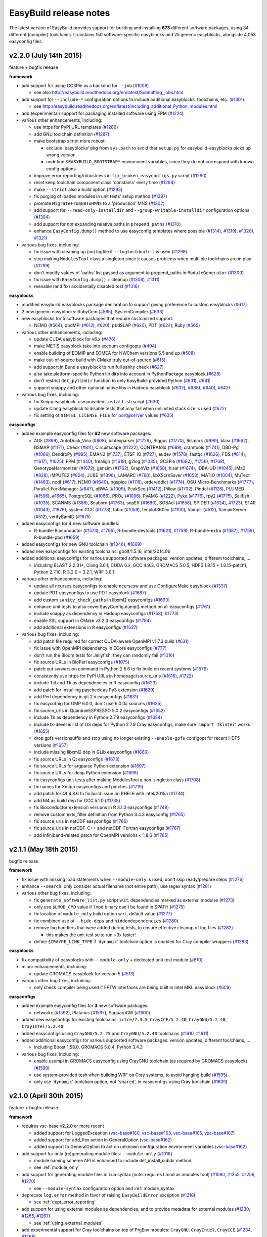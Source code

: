 .. _release_notes:

EasyBuild release notes
=======================

The latest version of EasyBuild provides support for building and installing **673** different software packages,
using 34 different (compiler) toolchains. It contains 150 software-specific easyblocks and 25 generic easyblocks,
alongside 4,053 easyconfig files.

.. _release_notes_eb220:

v2.2.0 (July 14th 2015)
-----------------------

feature + bugfix release

**framework**

* add support for using GC3Pie as a backend for ``--job`` (`#1008 <https://github.com/hpcugent/easybuild-framework/pull/1008>`_)

  * see also http://easybuild.readthedocs.org/en/latest/Submitting_jobs.html

* add support for ``--include-*`` configuration options to include additional easyblocks, toolchains, etc. (`#1301 <https://github.com/hpcugent/easybuild-framework/pull/1301>`_)

  * see http://easybuild.readthedocs.org/en/latest/Including_additional_Python_modules.html

* add (experimental) support for packaging installed software using FPM (`#1224 <https://github.com/hpcugent/easybuild-framework/pull/1224>`_)
* various other enhancements, including:

  * use https for PyPI URL templates (`#1286 <https://github.com/hpcugent/easybuild-framework/pull/1286>`_)
  * add GNU toolchain definition (`#1287 <https://github.com/hpcugent/easybuild-framework/pull/1287>`_)
  * make bootstrap script more robust:

    * exclude 'easyblocks' pkg from ``sys.path`` to avoid that ``setup.py`` for easybuild-easyblocks picks up wrong version
    * undefine ``$EASYBUILD_BOOTSTRAP*`` environment variables, since they do not correspond with known config options

  * improve error reporting/robustness in ``fix_broken_easyconfigs.py`` script (`#1290 <https://github.com/hpcugent/easybuild-framework/pull/1290>`_)
  * reset keep toolchain component class 'constants' every time (`#1294 <https://github.com/hpcugent/easybuild-framework/pull/1294>`_)
  * make ``--strict`` also a build option (`#1295 <https://github.com/hpcugent/easybuild-framework/pull/1295>`_)
  * fix purging of loaded modules in unit tests' setup method (`#1297 <https://github.com/hpcugent/easybuild-framework/pull/1297>`_)
  * promote ``MigrateFromEBToHMNS`` to a 'production' MNS (`#1302 <https://github.com/hpcugent/easybuild-framework/pull/1302>`_)
  * add support for ``--read-only-installdir`` and ``--group-writable-installdir`` configuration options (`#1304 <https://github.com/hpcugent/easybuild-framework/pull/1304>`_)
  * add support for *not* expanding relative paths in ``prepend_paths`` (`#1310 <https://github.com/hpcugent/easybuild-framework/pull/1310>`_)
  * enhance ``EasyConfig.dump()`` method to use easyconfig templates where possible (`#1314 <https://github.com/hpcugent/easybuild-framework/pull/1314>`_), `#1319 <https://github.com/hpcugent/easybuild-framework/pull/1319>`_), `#1320 <https://github.com/hpcugent/easybuild-framework/pull/1320>`_), `#1321 <https://github.com/hpcugent/easybuild-framework/pull/1321>`_)

* various bug fixes, including:

  * fix issue with cleaning up (no) logfile if ``--logtostdout``/``-l`` is used (`#1298 <https://github.com/hpcugent/easybuild-framework/pull/1298>`_)
  * stop making ``ModulesTool`` class a singleton since it causes problems when multilple toolchains are in play (`#1299 <https://github.com/hpcugent/easybuild-framework/pull/1299>`_)
  * don't modify values of 'paths' list passed as argument to prepend_paths in ``ModuleGenerator`` (`#1300 <https://github.com/hpcugent/easybuild-framework/pull/1300>`_)
  * fix issue with ``EasyConfig.dump()`` + cleanup (`#1308 <https://github.com/hpcugent/easybuild-framework/pull/1308>`_), `#1311 <https://github.com/hpcugent/easybuild-framework/pull/1311>`_)
  * reenable (and fix) accidentally disabled test (`#1316 <https://github.com/hpcugent/easybuild-framework/pull/1316>`_)

**easyblocks**

* modified easybuild.easyblocks package declaration to support giving preference to custom easyblocks (`#617 <https://github.com/hpcugent/easybuild-easyblocks/pull/617>`_)
* 2 new generic easyblocks: RubyGem (`#565 <https://github.com/hpcugent/easybuild-easyblocks/pull/565>`_), SystemCompiler (`#633 <https://github.com/hpcugent/easybuild-easyblocks/pull/633>`_)
* new easyblocks for 5 software packages that require customized support:

  * NEMO (`#564 <https://github.com/hpcugent/easybuild-easyblocks/pull/564>`_), pbdMPI (`#612 <https://github.com/hpcugent/easybuild-framework/pull/612>`_), `#620 <https://github.com/hpcugent/easybuild-framework/pull/620>`_), pbdSLAP (`#620 <https://github.com/hpcugent/easybuild-easyblocks/pull/620>`_), PDT (`#624 <https://github.com/hpcugent/easybuild-easyblocks/pull/624>`_), Ruby (`#565 <https://github.com/hpcugent/easybuild-easyblocks/pull/565>`_)

* various other enhancements, including:

  * update CUDA easyblock for v6.x (`#476 <https://github.com/hpcugent/easybuild-easyblocks/pull/476>`_)
  * make METIS easyblock take into account configopts (`#494 <https://github.com/hpcugent/easybuild-easyblocks/pull/494>`_)
  * enable building of EOMIP and EOMEA for NWChem versions 6.5 and up (`#508 <https://github.com/hpcugent/easybuild-easyblocks/pull/508>`_)
  * make out-of-source build with CMake truly out-of-source (`#615 <https://github.com/hpcugent/easybuild-easyblocks/pull/615>`_)
  * add support in Bundle easyblock to run full sanity check (`#627 <https://github.com/hpcugent/easybuild-easyblocks/pull/627>`_)
  * also take platform-specific Python lib dirs into account in PythonPackage easyblock (`#628 <https://github.com/hpcugent/easybuild-easyblocks/pull/628>`_)
  * don't restrict ``det_pylibdir`` function to only EasyBuild-provided Python (`#631 <https://github.com/hpcugent/easybuild-framework/pull/631>`_), `#641 <https://github.com/hpcugent/easybuild-framework/pull/641>`_)
  * support snappy and other optional native libs in Hadoop easyblock (`#632 <https://github.com/hpcugent/easybuild-framework/pull/632>`_), `#638 <https://github.com/hpcugent/easybuild-framework/pull/638>`_), `#640 <https://github.com/hpcugent/easybuild-framework/pull/640>`_), `#642 <https://github.com/hpcugent/easybuild-framework/pull/642>`_)

* various bug fixes, including:

  * fix Xmipp easyblock, use provided ``install.sh`` script (`#630 <https://github.com/hpcugent/easybuild-easyblocks/pull/630>`_)
  * update Clang easyblock to disable tests that may fail when unlimited stack size is used (`#622 <https://github.com/hpcugent/easybuild-easyblocks/pull/622>`_)
  * fix setting of ``$INTEL_LICENSE_FILE`` for port@server values (`#635 <https://github.com/hpcugent/easybuild-easyblocks/pull/635>`_)

**easyconfigs**

* added example easyconfig files for **62** new software packages:

  * ADF (`#899 <https://github.com/hpcugent/easybuild-easyconfigs/pull/899>`_), AutoDock_Vina (`#808 <https://github.com/hpcugent/easybuild-easyconfigs/pull/808>`_), bibtexparser (`#1726 <https://github.com/hpcugent/easybuild-easyconfigs/pull/1726>`_), Biggus (`#1770 <https://github.com/hpcugent/easybuild-easyconfigs/pull/1770>`_), Bismark (`#990 <https://github.com/hpcugent/easybuild-easyconfigs/pull/990>`_), blasr (`#1662 <https://github.com/hpcugent/easybuild-easyconfigs/pull/1662>`_), BSMAP (`#1171 <https://github.com/hpcugent/easybuild-easyconfigs/pull/1171>`_),
    Check (`#811 <https://github.com/hpcugent/easybuild-easyconfigs/pull/811>`_), Circuitscape (`#1222 <https://github.com/hpcugent/easybuild-easyconfigs/pull/1222>`_), CONTRAfold (`#689 <https://github.com/hpcugent/easybuild-easyconfigs/pull/689>`_), cramtools (`#1741 <https://github.com/hpcugent/easybuild-easyconfigs/pull/1741>`_), DBD-Pg (`#1066 <https://github.com/hpcugent/easybuild-easyconfigs/pull/1066>`_), DendroPy (`#995 <https://github.com/hpcugent/easybuild-easyconfigs/pull/995>`_),
    EMAN2 (`#1737 <https://github.com/hpcugent/easybuild-easyconfigs/pull/1737>`_), ETSF_IO (`#727 <https://github.com/hpcugent/easybuild-easyconfigs/pull/727>`_), eudev (`#1578 <https://github.com/hpcugent/easybuild-easyconfigs/pull/1578>`_), fastqc (`#1636 <https://github.com/hpcugent/easybuild-easyconfigs/pull/1636>`_), FDS (`#814 <https://github.com/hpcugent/easybuild-framework/pull/814>`_), `#1617 <https://github.com/hpcugent/easybuild-framework/pull/1617>`_), `#1625 <https://github.com/hpcugent/easybuild-framework/pull/1625>`_), FPM (`#1440 <https://github.com/hpcugent/easybuild-easyconfigs/pull/1440>`_),
    frealign (`#1619 <https://github.com/hpcugent/easybuild-easyconfigs/pull/1619>`_), g2log (`#1035 <https://github.com/hpcugent/easybuild-easyconfigs/pull/1035>`_), GC3Pie (`#1692 <https://github.com/hpcugent/easybuild-framework/pull/1692>`_), `#1756 <https://github.com/hpcugent/easybuild-framework/pull/1756>`_), `#1768 <https://github.com/hpcugent/easybuild-framework/pull/1768>`_), GenotypeHarmonizer (`#1672 <https://github.com/hpcugent/easybuild-easyconfigs/pull/1672>`_), gensim (`#1762 <https://github.com/hpcugent/easybuild-easyconfigs/pull/1762>`_),
    GraphViz (`#1658 <https://github.com/hpcugent/easybuild-easyconfigs/pull/1658>`_), hisat (`#1674 <https://github.com/hpcugent/easybuild-easyconfigs/pull/1674>`_), IDBA-UD (`#1045 <https://github.com/hpcugent/easybuild-easyconfigs/pull/1045>`_), IMa2 (`#828 <https://github.com/hpcugent/easybuild-easyconfigs/pull/828>`_), IMPUTE2 (`#824 <https://github.com/hpcugent/easybuild-easyconfigs/pull/824>`_), JUBE (`#1396 <https://github.com/hpcugent/easybuild-easyconfigs/pull/1396>`_), LAMARC (`#760 <https://github.com/hpcugent/easybuild-easyconfigs/pull/760>`_),
    libXScrnSaver (`#1653 <https://github.com/hpcugent/easybuild-easyconfigs/pull/1653>`_), MATIO (`#1004 <https://github.com/hpcugent/easybuild-easyconfigs/pull/1004>`_), MuTect (`#1483 <https://github.com/hpcugent/easybuild-easyconfigs/pull/1483>`_), ncdf (`#617 <https://github.com/hpcugent/easybuild-easyconfigs/pull/617>`_), NEMO (`#1640 <https://github.com/hpcugent/easybuild-easyconfigs/pull/1640>`_), ngspice (`#1116 <https://github.com/hpcugent/easybuild-easyconfigs/pull/1116>`_),
    ordereddict (`#1774 <https://github.com/hpcugent/easybuild-easyconfigs/pull/1774>`_), OSU Micro-Benchmarks (`#1777 <https://github.com/hpcugent/easybuild-easyconfigs/pull/1777>`_), Parallel-ForkManager (`#847 <https://github.com/hpcugent/easybuild-easyconfigs/pull/847>`_), pBWA (`#1009 <https://github.com/hpcugent/easybuild-easyconfigs/pull/1009>`_), PeakSeq (`#1412 <https://github.com/hpcugent/easybuild-easyconfigs/pull/1412>`_),
    Pillow (`#1702 <https://github.com/hpcugent/easybuild-easyconfigs/pull/1702>`_), Pindel (`#1126 <https://github.com/hpcugent/easybuild-easyconfigs/pull/1126>`_), PLUMED (`#1596 <https://github.com/hpcugent/easybuild-framework/pull/1596>`_), `#1665 <https://github.com/hpcugent/easybuild-framework/pull/1665>`_), PostgreSQL (`#1066 <https://github.com/hpcugent/easybuild-easyconfigs/pull/1066>`_), PROJ (`#1006 <https://github.com/hpcugent/easybuild-easyconfigs/pull/1006>`_), PyAMG (`#1222 <https://github.com/hpcugent/easybuild-easyconfigs/pull/1222>`_), Pyke (`#1776 <https://github.com/hpcugent/easybuild-easyconfigs/pull/1776>`_),
    rpy2 (`#1775 <https://github.com/hpcugent/easybuild-easyconfigs/pull/1775>`_), Sailfish (`#1035 <https://github.com/hpcugent/easybuild-easyconfigs/pull/1035>`_), SCANMS (`#1386 <https://github.com/hpcugent/easybuild-easyconfigs/pull/1386>`_), Seaborn (`#1763 <https://github.com/hpcugent/easybuild-easyconfigs/pull/1763>`_), snpEff (`#1680 <https://github.com/hpcugent/easybuild-easyconfigs/pull/1680>`_), SOBAcl (`#1658 <https://github.com/hpcugent/easybuild-easyconfigs/pull/1658>`_),
    SPIDER (`#1624 <https://github.com/hpcugent/easybuild-framework/pull/1624>`_), `#1723 <https://github.com/hpcugent/easybuild-framework/pull/1723>`_), STAR (`#1043 <https://github.com/hpcugent/easybuild-framework/pull/1043>`_), `#1676 <https://github.com/hpcugent/easybuild-framework/pull/1676>`_), system GCC (`#1778 <https://github.com/hpcugent/easybuild-easyconfigs/pull/1778>`_), tabix (`#1059 <https://github.com/hpcugent/easybuild-easyconfigs/pull/1059>`_), tecplot360ex (`#1100 <https://github.com/hpcugent/easybuild-easyconfigs/pull/1100>`_), Vampir (`#512 <https://github.com/hpcugent/easybuild-easyconfigs/pull/512>`_),
    VampirServer (`#512 <https://github.com/hpcugent/easybuild-easyconfigs/pull/512>`_), verifyBamID (`#1675 <https://github.com/hpcugent/easybuild-easyconfigs/pull/1675>`_)

* added easyconfigs for 4 new software bundles:

  * R-bundle-Bioconductor (`#1573 <https://github.com/hpcugent/easybuild-framework/pull/1573>`_), `#1795 <https://github.com/hpcugent/easybuild-framework/pull/1795>`_), R-bundle-devtools (`#1621 <https://github.com/hpcugent/easybuild-framework/pull/1621>`_), `#1759 <https://github.com/hpcugent/easybuild-framework/pull/1759>`_), R-bundle-extra (`#1387 <https://github.com/hpcugent/easybuild-framework/pull/1387>`_), `#1759 <https://github.com/hpcugent/easybuild-framework/pull/1759>`_), R-bundle-pbd (`#1659 <https://github.com/hpcugent/easybuild-easyconfigs/pull/1659>`_)

* added easyconfigs for new GNU toolchain (`#1346 <https://github.com/hpcugent/easybuild-framework/pull/1346>`_), `#1669 <https://github.com/hpcugent/easybuild-framework/pull/1669>`_)
* added new easyconfigs for existing toolchains: goolf/1.5.16, intel/2014.06
* added additional easyconfigs for various supported software packages: version updates, different toolchains, ...

  * including BLAST 2.2.31+, Clang 3.6.1, CUDA 6.x, GCC 4.9.3, GROMACS 5.0.5, HDF5 1.8.15 + 1.8.15-patch1,
    Python 2.7.10, R 3.2.0 + 3.2.1, WRF 3.6.1

* various other enhancements, including:

  * update all ncurses easyconfigs to enable ncursesw and use ConfigureMake easyblock (`#1337 <https://github.com/hpcugent/easybuild-easyconfigs/pull/1337>`_)
  * update PDT easyconfigs to use PDT easyblock (`#1687 <https://github.com/hpcugent/easybuild-easyconfigs/pull/1687>`_)
  * add custom ``sanity_check_paths`` in libxml2 easyconfigs (`#1690 <https://github.com/hpcugent/easybuild-easyconfigs/pull/1690>`_)
  * enhance unit tests to also cover EasyConfig.dump() method on all easyconfigs (`#1761 <https://github.com/hpcugent/easybuild-easyconfigs/pull/1761>`_)
  * include snappy as dependency in Hadoop easyconfigs (`#1758 <https://github.com/hpcugent/easybuild-framework/pull/1758>`_), `#1773 <https://github.com/hpcugent/easybuild-framework/pull/1773>`_)
  * enable SSL support in CMake v3.2.3 easyconfigs (`#1784 <https://github.com/hpcugent/easybuild-easyconfigs/pull/1784>`_)
  * add additional extensions in R easyconfigs (`#1637 <https://github.com/hpcugent/easybuild-easyconfigs/pull/1637>`_)

* various bug fixes, including:

  * add patch file required for correct CUDA-aware OpenMPI v1.7.3 build (`#631 <https://github.com/hpcugent/easybuild-easyconfigs/pull/631>`_)
  * fix issue with OpenMPI dependency in ECore easyconfigs (`#777 <https://github.com/hpcugent/easybuild-easyconfigs/pull/777>`_)
  * don't run the Bloom tests for Jellyfish, they can randomly fail (`#1016 <https://github.com/hpcugent/easybuild-easyconfigs/pull/1016>`_)
  * fix source URLs in BioPerl easyconfigs (`#1075 <https://github.com/hpcugent/easybuild-easyconfigs/pull/1075>`_)
  * patch out svnversion command in Python 2.5.6 to fix build on recent systems (`#1576 <https://github.com/hpcugent/easybuild-easyconfigs/pull/1576>`_)
  * consistently use https for PyPI URLs in homepage/source_urls (`#1616 <https://github.com/hpcugent/easybuild-framework/pull/1616>`_), `#1722 <https://github.com/hpcugent/easybuild-framework/pull/1722>`_)
  * include Tcl and Tk as dependencies in R easyconfig (`#1623 <https://github.com/hpcugent/easybuild-easyconfigs/pull/1623>`_)
  * add patch for installing paycheck as Py3 extension (`#1629 <https://github.com/hpcugent/easybuild-easyconfigs/pull/1629>`_)
  * add Perl dependency in git 2.x easyconfigs (`#1631 <https://github.com/hpcugent/easybuild-easyconfigs/pull/1631>`_)
  * fix easycofnig for GMP 6.0.0, don't use 6.0.0a sources (`#1635 <https://github.com/hpcugent/easybuild-easyconfigs/pull/1635>`_)
  * fix source_urls in QuantumESPRESSO 5.0.2 easyconfigs (`#1652 <https://github.com/hpcugent/easybuild-easyconfigs/pull/1652>`_)
  * include Tk as dependency in Python 2.7.9 easyconfigs (`#1654 <https://github.com/hpcugent/easybuild-easyconfigs/pull/1654>`_)
  * include tk-devel is list of OS deps for Python 2.7.9 Cray easyconfigs, make sure '``import Tkinter``' works (`#1655 <https://github.com/hpcugent/easybuild-easyconfigs/pull/1655>`_)
  * drop gpfs versionsuffix and stop using no longer existing ``--enable-gpfs`` configopt for recent HDF5 versions (`#1657 <https://github.com/hpcugent/easybuild-easyconfigs/pull/1657>`_)
  * include missing libxml2 dep in GLib easyconfigs (`#1666 <https://github.com/hpcugent/easybuild-easyconfigs/pull/1666>`_)
  * fix source URLs in Qt easyconfigs (`#1673 <https://github.com/hpcugent/easybuild-easyconfigs/pull/1673>`_)
  * fix source URLs for argparse Python extension (`#1697 <https://github.com/hpcugent/easybuild-easyconfigs/pull/1697>`_)
  * fix source URLs for deap Python extension (`#1699 <https://github.com/hpcugent/easybuild-easyconfigs/pull/1699>`_)
  * fix easyconfigs unit tests after making ModulesTool a non-singleton class (`#1708 <https://github.com/hpcugent/easybuild-easyconfigs/pull/1708>`_)
  * fix names for Xmipp easyconfigs and patches (`#1719 <https://github.com/hpcugent/easybuild-easyconfigs/pull/1719>`_)
  * add patch for Qt 4.8.6 to fix build issue on RHEL6 with intel/2015a (`#1734 <https://github.com/hpcugent/easybuild-easyconfigs/pull/1734>`_)
  * add M4 as build dep for GCC 5.1.0 (`#1735 <https://github.com/hpcugent/easybuild-easyconfigs/pull/1735>`_)
  * fix Bioconductor extension versions in R 3.1.3 easyconfigs (`#1748 <https://github.com/hpcugent/easybuild-easyconfigs/pull/1748>`_)
  * remove custom exts_filter definition from Python 3.4.3 easyconfig (`#1765 <https://github.com/hpcugent/easybuild-easyconfigs/pull/1765>`_)
  * fix source_urls in netCDF easyconfigs (`#1766 <https://github.com/hpcugent/easybuild-easyconfigs/pull/1766>`_)
  * fix source_urls in netCDF-C++ and netCDF-Fortran easyconfigs (`#1767 <https://github.com/hpcugent/easybuild-easyconfigs/pull/1767>`_)
  * add Infiniband-related patch for OpenMPI versions < 1.8.6 (`#1785 <https://github.com/hpcugent/easybuild-easyconfigs/pull/1785>`_)

.. _release_notes_eb211:

v2.1.1 (May 18th 2015)
----------------------

bugfix release

**framework**

* fix issue with missing load statements when ``--module-only`` is used, don't skip ready/prepare steps (`#1276 <https://github.com/hpcugent/easybuild-framework/pull/1276>`_)
* enhance ``--search``: only consider actual filename (not entire path), use regex syntax (`#1281 <https://github.com/hpcugent/easybuild-framework/pull/1281>`_)
* various other bug fixes, including:

  * fix ``generate_software_list.py`` script w.r.t. dependencies marked as external modules (`#1273 <https://github.com/hpcugent/easybuild-framework/pull/1273>`_)
  * only use ``$LMOD_CMD`` value if ``lmod`` binary can't be found in $PATH (`#1275 <https://github.com/hpcugent/easybuild-framework/pull/1275>`_)
  * fix location of ``module_only`` build option w.r.t. default value (`#1277 <https://github.com/hpcugent/easybuild-framework/pull/1277>`_)
  * fix combined use of ``--hide-deps`` and ``hiddendependencies`` (`#1280 <https://github.com/hpcugent/easybuild-framework/pull/1280>`_)
  * remove log handlers that were added during tests, to ensure effective cleanup of log files (`#1282 <https://github.com/hpcugent/easybuild-framework/pull/1282>`_)

    * this makes the unit test suite run ~3x faster!

  * define ``$CRAYPE_LINK_TYPE`` if '``dynamic``' toolchain option is enabled for Cray compiler wrappers (`#1283 <https://github.com/hpcugent/easybuild-framework/pull/1283>`_)

**easyblocks**

* fix compatibility of easyblocks with ``--module-only`` + dedicated unit test module (`#610 <https://github.com/hpcugent/easybuild-easyblocks/pull/610>`_)
* minor enhancements, including:

  * update GROMACS easyblock for version 5 (`#513 <https://github.com/hpcugent/easybuild-easyblocks/pull/513>`_)

* various other bug fixes, including:

  * only check compiler being used if FFTW interfaces are being built in Intel MKL easyblock (`#606 <https://github.com/hpcugent/easybuild-easyblocks/pull/606>`_)

**easyconfigs**

* added example easyconfig files for **3** new software packages:

  * networkx (`#1592 <https://github.com/hpcugent/easybuild-easyconfigs/pull/1592>`_), Platanus (`#1597 <https://github.com/hpcugent/easybuild-easyconfigs/pull/1597>`_), SaguaroGW (`#1600 <https://github.com/hpcugent/easybuild-easyconfigs/pull/1600>`_)

* added new easyconfigs for existing toolchains: ``ictce/7.3.5``, ``CrayCCE/5.2.40``, ``CrayGNU/5.2.40``, ``CrayIntel/5.2.40``
* added easyconfigs using ``CrayGNU/5.2.25`` and ``CrayGNU/5.2.40`` toolchains (`#1610 <https://github.com/hpcugent/easybuild-easyconfigs/pull/1610>`_, `#1611 <https://github.com/hpcugent/easybuild-easyconfigs/pull/1611>`_)
* added additional easyconfigs for various supported software packages: version updates, different toolchains, ...

  * including Boost 1.58.0, GROMACS 5.0.4, Python 3.4.3

* various bug fixes, including:

  * enable usempi in GROMACS easyconfig using CrayGNU toolchain (as required by GROMACS easyblock) (`#1590 <https://github.com/hpcugent/easybuild-easyconfigs/pull/1590>`_)
  * use system-provided tcsh when building WRF on Cray systems, to avoid hanging build (`#1595 <https://github.com/hpcugent/easybuild-easyconfigs/pull/1595>`_)
  * only use '``dynamic``' toolchain option, not '``shared``', in easyconfigs using Cray toolchain (`#1609 <https://github.com/hpcugent/easybuild-easyconfigs/pull/1609>`_)

v2.1.0 (April 30th 2015)
------------------------

feature + bugfix release

**framework**

* requires vsc-base v2.2.0 or more recent

  * added support for LoggedException (`vsc-base#160 <https://github.com/hpcugent/vsc-base/pull/160>`_, `vsc-base#163 <https://github.com/hpcugent/vsc-base/pull/163>`_, `vsc-base#165 <https://github.com/hpcugent/vsc-base/pull/165>`_, `vsc-base#167 <https://github.com/hpcugent/vsc-base/pull/167>`_)
  * added support for add_flex action in GeneralOption (`vsc-base#162 <https://github.com/hpcugent/vsc-base/pull/162>`_)
  * added support to GeneralOption to act on unknown configuration environment variables (`vsc-base#162 <https://github.com/hpcugent/vsc-base/pull/162>`_)

* add support for only (re)generating module files: ``--module-only`` (`#1018 <https://github.com/hpcugent/easybuild-framework/pull/1018>`_)

  * module naming scheme API is enhanced to include det_install_subdir method
  * see :ref:`module_only`

* add support for generating module files in Lua syntax (note: requires Lmod as modules tool) (`#1060 <https://github.com/hpcugent/easybuild-framework/pull/1060>`_, `#1255 <https://github.com/hpcugent/easybuild-framework/pull/1255>`_, `#1256 <https://github.com/hpcugent/easybuild-framework/pull/1256>`_, `#1270 <https://github.com/hpcugent/easybuild-framework/pull/1270>`_)

  * see ``--module-syntax`` configuration option and :ref:`module_syntax`

* deprecate ``log.error`` method in favor of raising ``EasyBuildError`` exception (`#1218 <https://github.com/hpcugent/easybuild-framework/pull/1218>`_)

  * see :ref:`depr_error_reporting`

* add support for using external modules as dependencies, and to provide metadata for external modules (`#1230 <https://github.com/hpcugent/easybuild-framework/pull/1230>`_, `#1265 <https://github.com/hpcugent/easybuild-framework/pull/1265>`_, `#1267 <https://github.com/hpcugent/easybuild-framework/pull/1267>`_)

  * see :ref:`using_external_modules`

* add experimental support for Cray toolchains on top of PrgEnv modules: ``CrayGNU``, ``CrayIntel``, ``CrayCCE`` (`#1234 <https://github.com/hpcugent/easybuild-framework/pull/1234>`_, `#1268 <https://github.com/hpcugent/easybuild-framework/pull/1268>`_)

  *  see https://github.com/hpcugent/easybuild/wiki/EasyBuild-on-Cray

* various other enhancements, including:

  * clear list of checksums when using ``--try-software-version`` (`#1169 <https://github.com/hpcugent/easybuild-framework/pull/1169>`_)
  * sort the results of searching for files (e.g., ``--search`` output) (`#1214 <https://github.com/hpcugent/easybuild-framework/pull/1214>`_)
  * enhance test w.r.t. use of templates in cfgfile (`#1217 <https://github.com/hpcugent/easybuild-framework/pull/1217>`_)
  * define '``%(DEFAULT_REPOSITORYPATH)s``' template for cfgfiles (see ``eb --avail-cfgfile-constants``) (`#1220 <https://github.com/hpcugent/easybuild-framework/pull/1220>`_)
  * also reset ``$LD_PRELOAD`` when running module commands, in case module defined ``$LD_PRELOAD`` (`#1222 <https://github.com/hpcugent/easybuild-framework/pull/1222>`_)
  * move location of '``module use``' statements in generated module file (*after* '``module load``' statements) (`#1232 <https://github.com/hpcugent/easybuild-framework/pull/1232>`_)
  * add support for ``--show-default-configfiles`` (`#1240 <https://github.com/hpcugent/easybuild-framework/pull/1240>`_)

    * see :ref:`default_configuration_files`

  * report error on missing configuration files, rather than ignoring them (`#1240 <https://github.com/hpcugent/easybuild-framework/pull/1240>`_)
  * clean up commit message used in easyconfig git repository (`#1248 <https://github.com/hpcugent/easybuild-framework/pull/1248>`_)
  * add ``--hide-deps`` configuration option to specify names of software that must be installed as hidden modules (`#1250 <https://github.com/hpcugent/easybuild-framework/pull/1250>`_)

    * see :ref:`hide_deps`

  * add support for appending/prepending to ``--robot-paths`` to avoid overwriting default robot search path (`#1252 <https://github.com/hpcugent/easybuild-framework/pull/1252>`_)

    * see :ref:`robot_search_path_prepend_append`

  * enable detection of use of unknown ``$EASYBUILD``-prefixed environment variables (`#1253 <https://github.com/hpcugent/easybuild-framework/pull/1253>`_)

    * see :ref:`configuration_env_vars`

  * add ``--installpath-modules`` and ``--installpath-software`` configuration options (`#1258 <https://github.com/hpcugent/easybuild-framework/pull/1258>`_)

    * see :ref:`installpath`

  * use dedicated subdirectory in temporary directory for each test to ensure better cleanup (`#1260 <https://github.com/hpcugent/easybuild-framework/pull/1260>`_)
  * get rid of ``$PROFILEREAD`` hack when running commands, not needed anymore (`#1264 <https://github.com/hpcugent/easybuild-framework/pull/1264>`_)

* various bug fixes, including:

  * make bootstrap script robust against having ``vsc-base`` already available in Python search path (`#1212 <https://github.com/hpcugent/easybuild-framework/pull/1212>`_, `#1215 <https://github.com/hpcugent/easybuild-framework/pull/1215>`_)
  * set default value for unpack_options easyconfig parameter to ``''``, so ``self.cfg.update`` works on it (`#1229 <https://github.com/hpcugent/easybuild-framework/pull/1229>`_)
  * also copy rotated log files (`#1238 <https://github.com/hpcugent/easybuild-framework/pull/1238>`_)
  * fix parsing of ``--download-timeout`` value (`#1242 <https://github.com/hpcugent/easybuild-framework/pull/1242>`_)
  * make ``test_XDG_CONFIG_env_vars`` unit test robust against existing user config file in default location (`#1259 <https://github.com/hpcugent/easybuild-framework/pull/1259>`_)
  * fix minor robustness issues w.r.t. ``$XDG_CONFIG*`` and ``$PYTHONPATH`` in unit tests (`#1262 <https://github.com/hpcugent/easybuild-framework/pull/1262>`_)
  * fix issue with handling empty toolchain variables (`#1263 <https://github.com/hpcugent/easybuild-framework/pull/1263>`_)

**easyblocks**

* replace '``log.error``' with '``raise EasyBuildError``' in all easyblocks (`#588 <https://github.com/hpcugent/easybuild-easyblocks/pull/588>`_)
* one new generic easyblock: ``ConfigureMakePythonPackage`` (`#540 <https://github.com/hpcugent/easybuild-easyblocks/pull/540>`_)
* new easyblocks for 2 software packages that require customized support:

  * TINKER (`#578 <https://github.com/hpcugent/easybuild-easyblocks/pull/578>`_), Xmipp (`#581 <https://github.com/hpcugent/easybuild-easyblocks/pull/581>`_)

* various other enhancements, including:

  * enhance WIEN2k easyblock for recent versions + cleanup (`#486 <https://github.com/hpcugent/easybuild-easyblocks/pull/486>`_)
  * define ``$PYTHONNOUSERSITE`` in PythonPackage easyblock so user-installed packages are not picked up (`#577 <https://github.com/hpcugent/easybuild-easyblocks/pull/577>`_)
  * add support in CP2K easyblock for building on top of MPICH/MPICH2 (`#579 <https://github.com/hpcugent/easybuild-easyblocks/pull/579>`_)
  * enhance Hadoop easyblock to support parallel builds (`#580 <https://github.com/hpcugent/easybuild-easyblocks/pull/580>`_)
  * drop ``-noroot`` for recent FLUENT versions, honor ``installopts``, enable ``-debug`` (`#582 <https://github.com/hpcugent/easybuild-easyblocks/pull/582>`_)
  * include ``prebuildopts`` in build command for Python packages (`#585 <https://github.com/hpcugent/easybuild-easyblocks/pull/585>`_)
  * also install ``rosetta_tools`` subdirectory for Rosetta (`#586 <https://github.com/hpcugent/easybuild-easyblocks/pull/586>`_)
  * update SLEPc easyblock for v3.5 + style cleanup (`#593 <https://github.com/hpcugent/easybuild-easyblocks/pull/593>`_)
  * minor fix in HPL easyblock w.r.t. checking defined environment variables (`#595 <https://github.com/hpcugent/easybuild-easyblocks/pull/595>`_)
  * tweak CP2K easyblock w.r.t. LAPACK/FFTW support (`#596 <https://github.com/hpcugent/easybuild-easyblocks/pull/596>`_)
  * minor update to GCC easyblock to support GCC v5.x (`#598 <https://github.com/hpcugent/easybuild-easyblocks/pull/598>`_)
  * update sanity check in R easyblock for version 3.2.0 (`#602 <https://github.com/hpcugent/easybuild-easyblocks/pull/602>`_)

* various bug fixes, including:

  * fix Score-P easyblock for compiler-only toolchains, include Qt as optional dependecy (`#552 <https://github.com/hpcugent/easybuild-easyblocks/pull/552>`_)
  * fix definition of ``$MKLROOT``, should be set to '``mkl``' subdir of install dir (`#576 <https://github.com/hpcugent/easybuild-easyblocks/pull/576>`_)
  * add ``-libmpichf90`` to list of MPI libraries in NWChem easyblock (`#584 <https://github.com/hpcugent/easybuild-easyblocks/pull/584>`_)
  * stop using '``$root``' to make easyblocks compatible with module files in Lua syntax (`#590 <https://github.com/hpcugent/easybuild-easyblocks/pull/590>`_)
  * also set ``$PYTHONPATH`` before installing Python package in temporary directory in ``test_step`` (`#591 <https://github.com/hpcugent/easybuild-easyblocks/pull/591>`_)
  * unset ``buildopts``/``installopts`` before installing Python extensions in Python easyblock (`#597 <https://github.com/hpcugent/easybuild-easyblocks/pull/597>`_)
  * allow not including vsc-base sources when installing EasyBuild (gets installed with easybuild-framework) (`#600 <https://github.com/hpcugent/easybuild-easyblocks/pull/600>`_)
  * use ``self.initial_environ`` rather than ``self.orig_environ`` in EasyBuildMeta easyblock (`#600 <https://github.com/hpcugent/easybuild-easyblocks/pull/600>`_)
  * make GCC easyblock compatible with ``--module-only`` by setting default value for ``self.platform_lib`` in constructor (`#603 <https://github.com/hpcugent/easybuild-easyblocks/pull/603>`_)


**easyconfigs**

* added example easyconfig files for **27** new software packages:

  * AFNI (`#1322 <https://github.com/hpcugent/easybuild-easyconfigs/pull/1322>`_, `#1521 <https://github.com/hpcugent/easybuild-easyconfigs/pull/1521>`_), BCFtools (`#1492 <https://github.com/hpcugent/easybuild-easyconfigs/pull/1492>`_), getdp (`#1518 <https://github.com/hpcugent/easybuild-easyconfigs/pull/1518>`_), gmsh (`#1518 <https://github.com/hpcugent/easybuild-easyconfigs/pull/1518>`_), gtest (`#1244 <https://github.com/hpcugent/easybuild-easyconfigs/pull/1244>`_), hanythingondemand (`#1530 <https://github.com/hpcugent/easybuild-easyconfigs/pull/1530>`_), mawk (`#1369 <https://github.com/hpcugent/easybuild-easyconfigs/pull/1369>`_), Minimac (`#815 <https://github.com/hpcugent/easybuild-easyconfigs/pull/815>`_), Minimac3 (`#1502 <https://github.com/hpcugent/easybuild-easyconfigs/pull/1502>`_), monty (`#1548 <https://github.com/hpcugent/easybuild-easyconfigs/pull/1548>`_), Octave (`#1563 <https://github.com/hpcugent/easybuild-easyconfigs/pull/1563>`_), pbs_python (`#1530 <https://github.com/hpcugent/easybuild-easyconfigs/pull/1530>`_), pigz (`#1036 <https://github.com/hpcugent/easybuild-easyconfigs/pull/1036>`_), Pygments (`#1536 <https://github.com/hpcugent/easybuild-easyconfigs/pull/1536>`_), pyhull (`#1539 <https://github.com/hpcugent/easybuild-easyconfigs/pull/1539>`_), pymatgen (`#1549 <https://github.com/hpcugent/easybuild-easyconfigs/pull/1549>`_), PyQt (`#1322 <https://github.com/hpcugent/easybuild-easyconfigs/pull/1322>`_, `#1521 <https://github.com/hpcugent/easybuild-easyconfigs/pull/1521>`_), Ray (`#1494 <https://github.com/hpcugent/easybuild-easyconfigs/pull/1494>`_), requests (`#1536 <https://github.com/hpcugent/easybuild-easyconfigs/pull/1536>`_), seqtk (`#1524 <https://github.com/hpcugent/easybuild-easyconfigs/pull/1524>`_), SIP (`#1322 <https://github.com/hpcugent/easybuild-easyconfigs/pull/1322>`_, `#1521 <https://github.com/hpcugent/easybuild-easyconfigs/pull/1521>`_), S-Lang (`#1369 <https://github.com/hpcugent/easybuild-easyconfigs/pull/1369>`_), Spark (`#1554 <https://github.com/hpcugent/easybuild-easyconfigs/pull/1554>`_), spglib (`#1549 <https://github.com/hpcugent/easybuild-easyconfigs/pull/1549>`_), TINKER (`#1465 <https://github.com/hpcugent/easybuild-easyconfigs/pull/1465>`_), tmux (`#1369 <https://github.com/hpcugent/easybuild-easyconfigs/pull/1369>`_), Xmipp (`#1489 <https://github.com/hpcugent/easybuild-easyconfigs/pull/1489>`_)

* added easyconfigs for new (Cray-specific) toolchains (`#1538 <https://github.com/hpcugent/easybuild-easyconfigs/pull/1538>`_): ``CrayGNU``, ``CrayIntel``, ``CrayCCE``

  * initially supported software (using CrayGNU toolchains): CP2K, GROMACS, HPL, Python + numpy/scipy, WRF (`#1558 <https://github.com/hpcugent/easybuild-easyconfigs/pull/1558>`_)
  * see also https://github.com/hpcugent/easybuild/wiki/EasyBuild-on-Cray

* added new easyconfigs for existing toolchains: ``goolf/1.5.16``, ``intel/2014.06``
* added additional easyconfigs for various supported software packages: version updates, different toolchains, ...

  * including GCC v5.1.0, OpenFOAM v2.3.1, R v3.1.3 and v3.2.0, PETSc/SLEPc v3.5.3, WIEN2k v14.1

* various other enhancements, including:

  * include pbr dependency for lockfile Python extension in Python v2.7.9 easyconfigs + mock/pytz/pandas (`#1462 <https://github.com/hpcugent/easybuild-easyconfigs/pull/1462>`_, `#1540 <https://github.com/hpcugent/easybuild-easyconfigs/pull/1540>`_)
  * include SQLite as dependency in Python v2.7.9 easyconfigs (`#1468 <https://github.com/hpcugent/easybuild-easyconfigs/pull/1468>`_)
  * set ``$LD_PRELOAD`` for Hoard and jemalloc (`#1470 <https://github.com/hpcugent/easybuild-easyconfigs/pull/1470>`_)
  * fix homepage in SCOTCH easyconfigs (`#1485 <https://github.com/hpcugent/easybuild-easyconfigs/pull/1485>`_)
  * adding missing six/ecdsa dependencies for dateutil/paramiko Python packages in Python easyconfigs (`#1504 <https://github.com/hpcugent/easybuild-easyconfigs/pull/1504>`_, `#1505 <https://github.com/hpcugent/easybuild-easyconfigs/pull/1505>`_, `#1506 <https://github.com/hpcugent/easybuild-easyconfigs/pull/1506>`_, `#1507 <https://github.com/hpcugent/easybuild-easyconfigs/pull/1507>`_, `#1508 <https://github.com/hpcugent/easybuild-easyconfigs/pull/1508>`_, `#1509 <https://github.com/hpcugent/easybuild-easyconfigs/pull/1509>`_, `#1510 <https://github.com/hpcugent/easybuild-easyconfigs/pull/1510>`_)
  * enable ``pic`` toolchain option in expat easyconfigs (`#1562 <https://github.com/hpcugent/easybuild-easyconfigs/pull/1562>`_)
  * extend list of source URLs for Bioconductor packages in R easyconfigs to include 'release' source URLs (`#1568 <https://github.com/hpcugent/easybuild-easyconfigs/pull/1568>`_)

* various bug fixes, including:

  * adding missing zlib dependency in all Tcl easyconfig files (`#1344 <https://github.com/hpcugent/easybuild-easyconfigs/pull/1344>`_)
  * fix homepage in FLUENT easyconfigs (`#1472 <https://github.com/hpcugent/easybuild-easyconfigs/pull/1472>`_)
  * use ``--with-verbs`` rather than deprecated ``--with-openib`` in OpenMPI configure options (`#1511 <https://github.com/hpcugent/easybuild-easyconfigs/pull/1511>`_)
  * stop relying on ``OS_NAME`` constant to specify OS dependencies in OpenMPI easyconfigs (`#1512 <https://github.com/hpcugent/easybuild-easyconfigs/pull/1512>`_)
  * replace use of '``$root``' with '``%(installdir)s``' to ensure compatibility with module files in Lua syntax (`#1532 <https://github.com/hpcugent/easybuild-easyconfigs/pull/1532>`_)
  * stop relying on '``$MKLROOT``' in ROOT easyconfigs (`#1537 <https://github.com/hpcugent/easybuild-easyconfigs/pull/1537>`_)
  * use proper Bundle easyblock for biodeps/PRACE (`#1566 <https://github.com/hpcugent/easybuild-easyconfigs/pull/1566>`_)
  * make source_urls in Cube and Scalasca easyconfigs compatible with --try-software-version (`#1574 <https://github.com/hpcugent/easybuild-easyconfigs/pull/1574>`_)
  * add patch for Cube to fix configure script w.r.t. Qt dependency, add --without-java-reader configure option (`#1574 <https://github.com/hpcugent/easybuild-easyconfigs/pull/1574>`_)


v2.0.0 (March 6th 2015)
-----------------------

feature + bugfix release

**framework**

* requires vsc-base v2.0.3 or more recent

  * avoid deprecation warnings w.r.t. use of ``message`` attribute (`vsc-base#155 <https://github.com/hpcugent/vsc-base/pull/155>`_)
  * fix typo in log message rendering ``--ignoreconfigfiles`` unusable (`vsc-base#158 <https://github.com/hpcugent/vsc-base/pull/158>`_)
* removed functionality that was deprecated for EasyBuild version 2.0 (`#1143 <https://github.com/hpcugent/easybuild-framework/pull//1143>`_)

  * see :ref:`removed_functionality`
  * the fix_broken_easyconfigs.py script can be used to update easyconfig files suffering from this (`#1151 <https://github.com/hpcugent/easybuild-framework/pull//1151>`_, `#1206 <https://github.com/hpcugent/easybuild-framework/pull//1206>`_, `#1207 <https://github.com/hpcugent/easybuild-framework/pull//1207>`_)
  * for more information about this script, see :ref:`fix_broken_easyconfigs_script`
* stop including a crippled copy of vsc-base, include vsc-base as a proper dependency instead (`#1160 <https://github.com/hpcugent/easybuild-framework/pull//1160>`_, `#1194 <https://github.com/hpcugent/easybuild-framework/pull//1194>`_)

  * vsc-base is automatically installed as a dependency for easybuild-framework, if a Python installation tool is used
  * see :ref:`required_python_packages`
* various other enhancements, including:

  * add support for Linux/POWER systems (`#1044 <https://github.com/hpcugent/easybuild-framework/pull//1044>`_)
  * major cleanup in ``tools/systemtools.py`` + significantly enhanced tests (`#1044 <https://github.com/hpcugent/easybuild-framework/pull//1044>`_)
  * add support for '``eb -a rst``', list available easyconfig parameters in ReST format (`#1131 <https://github.com/hpcugent/easybuild-framework/pull//1131>`_)
  * add support for specifying one or more easyconfigs in combination with ``--from-pr`` (`#1132 <https://github.com/hpcugent/easybuild-framework/pull//1132>`_)

    * see :ref:`from_pr_specifying_easyconfigs`
  * define ``__contains__`` in EasyConfig class (`#1155 <https://github.com/hpcugent/easybuild-framework/pull//1155>`_)
  * restore support for downloading over a proxy (`#1158 <https://github.com/hpcugent/easybuild-framework/pull//1158>`_)

    * i.e., use ``urllib2`` rather than ``urllib``
    * this involved sacrificing the download progress report (which was only visible in the log file)
  * let ``mpi_family`` return ``None`` if MPI is not supported by a toolchain (`#1164 <https://github.com/hpcugent/easybuild-framework/pull//1164>`_)
  * include support for specifying system-level configuration files for EasyBuild via ``$XDG_CONFIG_DIRS`` (`#1166 <https://github.com/hpcugent/easybuild-framework/pull//1166>`_)

    * see :ref:`default_configuration_files`
  * make unit tests more robust (`#1167 <https://github.com/hpcugent/easybuild-framework/pull//1167>`_, `#1196 <https://github.com/hpcugent/easybuild-framework/pull//1196>`_)

    * see :ref:`unit_tests`
  * add hierarchical module naming scheme categorizing modules by ``moduleclass`` (`#1176 <https://github.com/hpcugent/easybuild-framework/pull//1176>`_)
  * enhance bootstrap script to allow bootstrapping using supplied tarballs (`#1184 <https://github.com/hpcugent/easybuild-framework/pull//1184>`_)

    * see :ref:`bootstrap_advanced_options`
  * disable updating of Lmod user cache by default, add configuration option ``--update-modules-tool-cache`` (`#1185 <https://github.com/hpcugent/easybuild-framework/pull//1185>`_)

    * for now, only the Lmod user cache can be updated using ``--update-modules-tool-cache``
  * use available ``which()`` function, rather than running '``which``' via ``run_cmd`` (`#1192 <https://github.com/hpcugent/easybuild-framework/pull//1192>`_)
  * fix ``install-EasyBuild-develop.sh`` script w.r.t. vsc-base dependency (`#1193 <https://github.com/hpcugent/easybuild-framework/pull//1193>`_)
  * also consider robot search path when looking for specified easyconfigs (`#1201 <https://github.com/hpcugent/easybuild-framework/pull//1201>`_)

    * see :ref:`specifying_easyconfigs`
* various bug fixes, including:

  * stop triggering deprecated/no longer support functionality in unit tests (`#1126 <https://github.com/hpcugent/easybuild-framework/pull//1126>`_)
  * fix ``from_pr`` test by including dummy easyblocks for HPL and ScaLAPACK (`#1133 <https://github.com/hpcugent/easybuild-framework/pull//1133>`_)
  * escape use of '``%``' in string with command line options with ``--job`` (`#1135 <https://github.com/hpcugent/easybuild-framework/pull//1135>`_)
  * fix handling specified patch level 0 (+ enhance tests for fetch_patches method) (`#1139 <https://github.com/hpcugent/easybuild-framework/pull//1139>`_)
  * fix formatting issues in generated easyconfig file obtained via ``--try-X`` (`#1144 <https://github.com/hpcugent/easybuild-framework/pull//1144>`_)
  * use ``log.error`` in ``tools/toolchain/toolchain.py`` where applicable (`#1145 <https://github.com/hpcugent/easybuild-framework/pull//1145>`_)
  * stop hardcoding ``/tmp`` in ``mpi_cmd_for`` function (`#1146 <https://github.com/hpcugent/easybuild-framework/pull//1146>`_, `#1200 <https://github.com/hpcugent/easybuild-framework/pull//1200>`_)
  * correctly determine variable name for ``$EBEXTLIST`` when generating module file (`#1156 <https://github.com/hpcugent/easybuild-framework/pull//1156>`_)
  * do not ignore exit code of failing postinstall commands (`#1157 <https://github.com/hpcugent/easybuild-framework/pull//1157>`_)
  * fix rare case in which used easyconfig and copied easyconfig are the same (`#1159 <https://github.com/hpcugent/easybuild-framework/pull//1159>`_)
  * always filter hidden deps from list of dependencies (`#1161 <https://github.com/hpcugent/easybuild-framework/pull//1161>`_)
  * fix implementation of ``path_matches`` function in ``tools/filetools.py`` (`#1163 <https://github.com/hpcugent/easybuild-framework/pull//1163>`_)
  * make sure plain text keyring is used by unit tests (`#1165 <https://github.com/hpcugent/easybuild-framework/pull//1165>`_)
  * suppress creation of module symlinks for ``HierarchicalMNS`` (`#1173 <https://github.com/hpcugent/easybuild-framework/pull//1173>`_)
  * sort all lists obtained via ``glob.glob``, since they are in arbitrary order (`#1187 <https://github.com/hpcugent/easybuild-framework/pull//1187>`_)
  * stop modifying ``$MODULEPATH`` directly in ``setUp``/``tearDown`` of toolchain tests (`#1191 <https://github.com/hpcugent/easybuild-framework/pull//1191>`_)

**easyblocks**

* one new generic easyblock for installing a bundle of modules: ``Bundle`` (`#550 <https://github.com/hpcugent/easybuild-easyblocks/pull/550>`_)

  * and let the ``Toolchain`` generic easyblock derive from ``Bundle``
* new easyblocks for 2 software packages that require customized support:

  * GAMESS-US (`#470 <https://github.com/hpcugent/easybuild-easyblocks/pull/470>`_, `#544 <https://github.com/hpcugent/easybuild-easyblocks/pull/544>`_, `#558 <https://github.com/hpcugent/easybuild-easyblocks/pull/558>`_), Hadoop (`#563 <https://github.com/hpcugent/easybuild-easyblocks/pull/563>`_)
* various other enhancements, including:

  * move support for ``staged_install`` from CPLEX easyblock to generic ``Binary`` easyblock (`#502 <https://github.com/hpcugent/easybuild-easyblocks/pull/502>`_)
  * fix sanity check in picard easyblock for v1.119 that doesn't include ``sam.jar`` (`#522 <https://github.com/hpcugent/easybuild-easyblocks/pull/522>`_)
  * log warning message when unlinking jellyfish symlink fails in Trinity easyblock (`#534 <https://github.com/hpcugent/easybuild-easyblocks/pull/534>`_)
  * revamp ``EB_libint2`` easyblock into ``EB_Libint`` that works for both Libint v1x and v2.x (`#536 <https://github.com/hpcugent/easybuild-easyblocks/pull/536>`_)
  * update CP2K easyblock for recent versions (no more '``fes``') (`#537 <https://github.com/hpcugent/easybuild-easyblocks/pull/537>`_)
  * update SuiteSparse easyblock for recent versions (`#541 <https://github.com/hpcugent/easybuild-easyblocks/pull/541>`_)
  * fix easyblock unit tests after dropping support for deprecated behaviour in framework (`#543 <https://github.com/hpcugent/easybuild-easyblocks/pull/543>`_)
  * rework PSI easyblock to support future releases (`#545 <https://github.com/hpcugent/easybuild-easyblocks/pull/545>`_)
  * enable always generating a 'verbose' Makefile in the generic CMakeMake easyblock (`#546 <https://github.com/hpcugent/easybuild-easyblocks/pull/546>`_)
  * remove functionality in (generic) easyblocks that was deprecated for EasyBuild v2.0 (`#547 <https://github.com/hpcugent/easybuild-easyblocks/pull/547>`_)
  * enhance generic RPackage easyblock to support installing extensions in a separate prefix (`#551 <https://github.com/hpcugent/easybuild-easyblocks/pull/551>`_)
  * deprecate GenomeAnalysisTK easyblock, since it's basically equivalent to Tarball (`#557 <https://github.com/hpcugent/easybuild-easyblocks/pull/557>`_)
  * update SAMtools easyblock for v1.2 (`#562 <https://github.com/hpcugent/easybuild-easyblocks/pull/562>`_)
  * take ``preconfigopts`` easyconfig parameter into account in ROOT easyblock (`#566 <https://github.com/hpcugent/easybuild-easyblocks/pull/566>`_)
  * update easyblock for installing EasyBuild

    * to support bootstrapping with provided source tarballs (`#559 <https://github.com/hpcugent/easybuild-easyblocks/pull/559>`_)

    * to also cover vsc-base dependency, and verify ``easy-install.pth`` (`#567 <https://github.com/hpcugent/easybuild-easyblocks/pull/567>`_)
  * update disabling sanitizer tests for Clang 3.6 (`#570 <https://github.com/hpcugent/easybuild-easyblocks/pull/570>`_)
* various bug fixes, including:
  * fix handling of LTO in GCC easyblock (`#535 <https://github.com/hpcugent/easybuild-easyblocks/pull/535>`_)
  * relocate FDTD RPM to fix installation on SL6 (`#538 <https://github.com/hpcugent/easybuild-easyblocks/pull/538>`_)

**easyconfigs**

* added example easyconfig files for **29** new software packages:

  * bsoft (`#1353 <https://github.com/hpcugent/easybuild-easyconfigs/pull/1353>`_), Coot (`#1400 <https://github.com/hpcugent/easybuild-easyconfigs/pull/1400>`_), Cuby (`#1258 <https://github.com/hpcugent/easybuild-easyconfigs/pull/1258>`_), DSRC (`#1242 <https://github.com/hpcugent/easybuild-easyconfigs/pull/1242>`_), Exonerate (`#568 <https://github.com/hpcugent/easybuild-easyconfigs/pull/568>`_), fastqz (`#1242 <https://github.com/hpcugent/easybuild-easyconfigs/pull/1242>`_), FSA (`#568 <https://github.com/hpcugent/easybuild-easyconfigs/pull/568>`_), fqzcomp (`#1242 <https://github.com/hpcugent/easybuild-easyconfigs/pull/1242>`_), GAMESS-US (`#1153 <https://github.com/hpcugent/easybuild-easyconfigs/pull/1153>`_, `#1406 <https://github.com/hpcugent/easybuild-easyconfigs/pull/1406>`_), Grep (`#1308 <https://github.com/hpcugent/easybuild-easyconfigs/pull/1308>`_), Hadoop (`#1418 <https://github.com/hpcugent/easybuild-easyconfigs/pull/1418>`_), Hoard (`#1415 <https://github.com/hpcugent/easybuild-easyconfigs/pull/1415>`_), IMB (`#1284 <https://github.com/hpcugent/easybuild-easyconfigs/pull/1284>`_), ISL (`#1389 <https://github.com/hpcugent/easybuild-easyconfigs/pull/1389>`_), jemalloc (`#1416 <https://github.com/hpcugent/easybuild-easyconfigs/pull/1416>`_), libdwarf (`#1283 <https://github.com/hpcugent/easybuild-easyconfigs/pull/1283>`_), libelf (`#1283 <https://github.com/hpcugent/easybuild-easyconfigs/pull/1283>`_), MPC (`#1310 <https://github.com/hpcugent/easybuild-easyconfigs/pull/1310>`_), multitail (`#1327 <https://github.com/hpcugent/easybuild-easyconfigs/pull/1327>`_), Pmw (`#1403 <https://github.com/hpcugent/easybuild-easyconfigs/pull/1403>`_), Quip (`#1242 <https://github.com/hpcugent/easybuild-easyconfigs/pull/1242>`_), rCUDA (`#720 <https://github.com/hpcugent/easybuild-easyconfigs/pull/720>`_), SCALCE (`#1242 <https://github.com/hpcugent/easybuild-easyconfigs/pull/1242>`_), SMALT (`#568 <https://github.com/hpcugent/easybuild-easyconfigs/pull/568>`_), STREAM (`#1332 <https://github.com/hpcugent/easybuild-easyconfigs/pull/1332>`_), worker (`#1307 <https://github.com/hpcugent/easybuild-easyconfigs/pull/1307>`_), Xerces-C++ (`#1370 <https://github.com/hpcugent/easybuild-easyconfigs/pull/1370>`_), XQilla (`#1370 <https://github.com/hpcugent/easybuild-easyconfigs/pull/1370>`_), ZPAQ (`#1242 <https://github.com/hpcugent/easybuild-easyconfigs/pull/1242>`_)
* added easyconfigs for new (common) toolchains

  * ``foss/2015a`` (`#1239 <https://github.com/hpcugent/easybuild-easyconfigs/pull/1239>`_), ``gompi/1.5.16`` (`#1380 <https://github.com/hpcugent/easybuild-easyconfigs/pull/1380>`_), ``gmvolf/1.7.20`` (`#1397 <https://github.com/hpcugent/easybuild-easyconfigs/pull/1397>`_), ``goolf/1.7.20`` (`#1294 <https://github.com/hpcugent/easybuild-easyconfigs/pull/1294>`_), intel/2015a (`#1238 <https://github.com/hpcugent/easybuild-easyconfigs/pull/1238>`_), ``intel/2015.02`` (`#1393 <https://github.com/hpcugent/easybuild-easyconfigs/pull/1393>`_), ``iomkl/2015.01`` (`#1325 <https://github.com/hpcugent/easybuild-easyconfigs/pull/1325>`_), ``iomkl/2015.02`` (`#1401 <https://github.com/hpcugent/easybuild-easyconfigs/pull/1401>`_)
* added new software bundle: ``Autotools`` (`#1385 <https://github.com/hpcugent/easybuild-easyconfigs/pull/1385>`_)
* various other enhancements, including:

  * don't define ``$LDSHARED`` in zlib easyconfigs (`#1350 <https://github.com/hpcugent/easybuild-easyconfigs/pull/1350>`_)

    * this fixes the long-standing "``no version information available``" issue with zlib
    * see also `framework#108 <https://github.com/hpcugent/easybuild-framework/issues/108>`_
  * add unit test to check that all ``extra_options`` keys are defined in ``EasyConfig`` instance (`#1378 <https://github.com/hpcugent/easybuild-easyconfigs/pull/1378>`_)
  * add source MD5 checksums in all GCC easyconfigs (`#1391 <https://github.com/hpcugent/easybuild-easyconfigs/pull/1391>`_)
  * speeding up the unit tests by avoiding rereading of same easyconfig file (`#1432 <https://github.com/hpcugent/easybuild-easyconfigs/pull/1432>`_)
  * fix conflict detection in unit tests by considering build deps separately from runtime deps (`#1447 <https://github.com/hpcugent/easybuild-easyconfigs/pull/1447>`_)
  * fix toolchain for Bison build dep in ``MVAPICH2-1.9-iccifort-2011.13.367.eb`` easyconfig (`#1448 <https://github.com/hpcugent/easybuild-easyconfigs/pull/1448>`_)
  * use ``Bundle`` generic easyblock for HPCBIOS bundles and fix ``moduleclass`` (`#1451 <https://github.com/hpcugent/easybuild-easyconfigs/pull/1451>`_)
* various bug fixes, including:

  * revert version of Libint dependency to 1.1.4 in CP2K v2.5.1 easyconfig (`#1144 <https://github.com/hpcugent/easybuild-easyconfigs/pull/1144>`_)
  * added Java dependencies to EMBOSS easyconfigs (`#1167 <https://github.com/hpcugent/easybuild-easyconfigs/pull/1167>`_)
  * don't list '``lto``' as a language in GCC easyconfigs (`#1286 <https://github.com/hpcugent/easybuild-easyconfigs/pull/1286>`_)

    * related to the fixes in the GCC easyblock, see `easyblocks#535 <https://github.com/hpcugent/easybuild-easyblocks/pull/535>`_
  * rename libint2 easyconfigs as Libint v2 easyconfigs (`#1287 <https://github.com/hpcugent/easybuild-easyconfigs/pull/1287>`_)
  * fix mpi4py ``source_urls`` in Python easyconfigs (`#1306 <https://github.com/hpcugent/easybuild-easyconfigs/pull/1306>`_)
  * consistently use CLooG 0.18.0 for GCC 4.8 series (`#1392 <https://github.com/hpcugent/easybuild-easyconfigs/pull/1392>`_)
  * rename GenomeAnalysisTk easyconfigs to GATK (`#1399 <https://github.com/hpcugent/easybuild-easyconfigs/pull/1399>`_)
  * include ``openssl-devel`` SLES11 OS dependency in cURL/MySQL/Python easyconfigs (`#1422 <https://github.com/hpcugent/easybuild-easyconfigs/pull/1422>`_)
  * add missing Perl dependency in parallel easyconfigs (`#1430 <https://github.com/hpcugent/easybuild-easyconfigs/pull/1430>`_)
  * correct name in BLAST+ easyconfigs (`#1443 <https://github.com/hpcugent/easybuild-easyconfigs/pull/1443>`_)
  * fix name for sparsehash easyconfigs (`#1452 <https://github.com/hpcugent/easybuild-easyconfigs/pull/1452>`_)


v1.16.2 (March 6th 2015)
------------------------

bugfix release

**framework**

`(no changes compared to v1.16.1, simple version bump to stay in sync with easybuild-easyblocks)`

**easyblocks**

* make ``EB_EasyBuildMeta`` easyblock aware of vsc-base to make upgrading to EasyBuild v2.0.0 possible (`#573 <https://github.com/hpcugent/easybuild-easyblocks/pull/573>`_)

**easyconfigs**

`(no changes compared to v1.16.1, simple version bump to stay in sync with easybuild-easyblocks)`

v1.16.1 (December 19th 2014)
----------------------------

bugfix release

**framework**

* fix functionality that is broken with ``--deprecated=2.0`` or with ``$EASYBUILD_DEPRECATED=2.0``

  * don't include easyconfig parameters for ``ConfigureMake`` in ``eb -a``, since fallback is deprecated (`#1123 <https://github.com/hpcugent/easybuild-framework/pull/1123>`_)
  * correctly check software_license value type (`#1124 <https://github.com/hpcugent/easybuild-framework/pull/1124>`_)
  * fix ``generate_software_list.py`` script w.r.t. deprecated fallback to ``ConfigureMake`` (`#1127 <https://github.com/hpcugent/easybuild-framework/pull/1127>`_)

* other bug fixes

  * fix logging issues in tests, sync with vsc-base v2.0.0 (`#1120 <https://github.com/hpcugent/easybuild-framework/pull/1120>`_)

**easyblocks**

* fix EasyBuild versions for which ``$EASYBUILD_DEPRECATED=1.0`` is set in EasyBuild sanity check (`#531 <https://github.com/hpcugent/easybuild-easyblocks/pull/531>`_)

**easyconfigs**

* set default easyblock to ConfigureMake in TEMPLATE.eb (`#1277 <https://github.com/hpcugent/easybuild-easyconfigs/pull/1277>`_)

v1.16.0 (December 18th 2014)
----------------------------

feature + bugfix release

**framework**

* deprecate automagic fallback to ``ConfigureMake`` easyblock (`#1113 <https://github.com/hpcugent/easybuild-framework/pull/1113>`_)

  * easyconfigs should specify ``easyblock = 'ConfigureMake'`` instead of relying on the fallback mechanism
  * **note: automagic fallback to** ``ConfigureMake`` **easyblock will be removed in EasyBuild v2.0**
  * see also `Automagic fallback to ConfigureMake <http://easybuild.readthedocs.org/en/latest/Deprecated-functionality.html#configuremake-fallback>`_
  
* stop triggering deprecated functionality, to enable use of ``--deprecated=2.0`` (`#1107 <https://github.com/hpcugent/easybuild-framework/pull/1107>`_, `#1115 <https://github.com/hpcugent/easybuild-framework/pull/1115>`_, `#1119 <https://github.com/hpcugent/easybuild-framework/pull/1119>`_)

  * see `Deprecated functionality <http://easybuild.readthedocs.org/en/latest/Deprecated-functionality.html#configuremake-fallback>`_ for more information

* various other enhancements, including:

  * add script to clean up gists created via ``--upload-test-report`` (`#958 <https://github.com/hpcugent/easybuild-framework/pull/958>`_)
  * also use ``-xHost`` when using Intel compilers on AMD systems (as opposed to ``-msse3``) (`#960 <https://github.com/hpcugent/easybuild-framework/pull/960>`_)
  * add Python version check in ``eb`` command (`#1046 <https://github.com/hpcugent/easybuild-framework/pull/1046>`_)
  * take ``versionprefix`` into account in ``HierarchicalMNS`` module naming scheme (`#1058 <https://github.com/hpcugent/easybuild-framework/pull/1058>`_)
  * clean up and refactor ``main.py``, move functionality to other modules (`#1059 <https://github.com/hpcugent/easybuild-framework/pull/1059>`_, `#1064 <https://github.com/hpcugent/easybuild-framework/pull/1064>`_, `#1075 <https://github.com/hpcugent/easybuild-framework/pull/1075>`_, `#1087 <https://github.com/hpcugent/easybuild-framework/pull/1087>`_)
  * add check in ``download_file`` function for HTTP return code + show download progress report (`#1066 <https://github.com/hpcugent/easybuild-framework/pull/1066>`_, `#1090 <https://github.com/hpcugent/easybuild-framework/pull/1090>`_)
  * include info log message with name and location of used easyblock (`#1069 <https://github.com/hpcugent/easybuild-framework/pull/1069>`_)
  * add toolchains definitions for ``gpsmpi``, ``gpsolf``, ``impich``, ``intel-para``, ``ipsmpi`` toolchains (`#1072 <https://github.com/hpcugent/easybuild-framework/pull/1072>`_, `#1073 <https://github.com/hpcugent/easybuild-framework/pull/1073>`_)

    * support for Parastation MPI based toolchains

  * enforce that ``hiddendependencies`` is a subset of ``dependencies`` (`#1078 <https://github.com/hpcugent/easybuild-framework/pull/1078>`_)

    * this is done to avoid that site-specific policies w.r.t. hidden modules slip into contributed easyconfigs

  * enable use of ``--show_hidden`` for ``avail`` subcommand with recent Lmod versions (`#1081 <https://github.com/hpcugent/easybuild-framework/pull/1081>`_)
  * add ``--robot-paths`` configure option (`#1080 <https://github.com/hpcugent/easybuild-framework/pull/1080>`_, `#1093 <https://github.com/hpcugent/easybuild-framework/pull/1093>`_, `#1095 <https://github.com/hpcugent/easybuild-framework/pull/1095>`_,  `#1114 <https://github.com/hpcugent/easybuild-framework/pull/1114>`_)
  * support use of ``%(DEFAULT_ROBOT_PATHS)s`` template in EasyBuild configuration files (`#1100 <https://github.com/hpcugent/easybuild-framework/pull/1100>`_)

    * see also `Controlling the robot search path <http://easybuild.readthedocs.org/en/latest/Using_the_EasyBuild_command_line.html#controlling-the-robot-search-path>`_

  * use ``-xHost`` rather than ``-xHOST``, to match Intel documentation (`#1084 <https://github.com/hpcugent/easybuild-framework/pull/1084>`_)
  * update and cleanup ``README`` file (`#1085 <https://github.com/hpcugent/easybuild-framework/pull/1085>`_)
  * deprecate ``self.moduleGenerator`` in favor of ``self.module_generator`` in ``EasyBlock`` (`#1088 <https://github.com/hpcugent/easybuild-framework/pull/1088>`_)
  * also support ``MPICH`` MPI family in ``mpi_cmd_for`` function (`#1098 <https://github.com/hpcugent/easybuild-framework/pull/1098>`_)
  * update documentation references to point to http://easybuild.readthedocs.org (`#1102 <https://github.com/hpcugent/easybuild-framework/pull/1102>`_)
  * check for OS dependencies with *both* ``rpm`` and ``dpkg`` (if available) (`#1111 <https://github.com/hpcugent/easybuild-framework/pull/1111>`_)


* various bug fixes, including:

  * fix picking required software version specified by ``--software-version`` and clean up ``tweak.py`` (`#1062 <https://github.com/hpcugent/easybuild-framework/pull/1062>`_, `#1063 <https://github.com/hpcugent/easybuild-framework/pull/1063>`_)
  * escape ``$`` characters in module load message specified via ``modloadmsg`` easyconfig parameter) (`#1068 <https://github.com/hpcugent/easybuild-framework/pull/1068>`_)
  * take available hidden modules into account in dependency resolution (`#1065 <https://github.com/hpcugent/easybuild-framework/pull/1065>`_)
  * fix hard crash when using patch files with an empty list of sources (`#1070 <https://github.com/hpcugent/easybuild-framework/pull/1070>`_)
  * fix Intel MKL BLACS library being used for MPICH/MPICH2-based toolchains (`#1072 <https://github.com/hpcugent/easybuild-framework/pull/1072>`_)
  * fix regular expression in ``fetch_parameter_from_easyconfig_file`` function (`#1096 <https://github.com/hpcugent/easybuild-framework/pull/1096>`_)
  * don't hardcode queue names when submitting a job (`#1106 <https://github.com/hpcugent/easybuild-framework/pull/1106>`_)
  * fix affiliation/mail address for Fotis in headers (`#1105 <https://github.com/hpcugent/easybuild-framework/pull/1105>`_)
  * filter out ``/dev/null`` entries in patch file in ``det_patched_files`` function (`#1108 <https://github.com/hpcugent/easybuild-framework/pull/1108>`_)
  * fix ``gmpolf`` toolchain definition, to have ``gmpich`` as MPI components (instead of ``gmpich2``) (`#1101 <https://github.com/hpcugent/easybuild-framework/pull/1101>`_)

    * 'MPICH' refers to MPICH v3.x, while MPICH2 refers to MPICH(2) v2.x (MPICH v1.x is ancient/obsolete)
    * **note**: this requires to reinstall the ``gmpolf`` module, using the updated easyconfig from `easybuild-easyconfigs#1217 <https://github.com/hpcugent/easybuild-easyconfigs/pull/1217>`_

**easyblocks**

* new easyblocks for **2** software packages that requires customized support:

  * Chimera (`#524 <https://github.com/hpcugent/easybuild-easyblocks/pull/524>`_), GATE (`#518 <https://github.com/hpcugent/easybuild-easyblocks/pull/518>`_)

* fix use of deprecated functionality, enhance unit tests to check for it (`#523 <https://github.com/hpcugent/easybuild-easyblocks/pull/523>`_)

* various other enhancements, including:
  
  * update PETSc easyblock for recent versions (v3.5) (`#446 <https://github.com/hpcugent/easybuild-easyblocks/pull/446>`_)
  * only include major/minor version numbers for FLUENT subdir (`#480 <https://github.com/hpcugent/easybuild-easyblocks/pull/480>`_)
  * factor out 'move after install' code from impi easyblock to ``IntelBase``, use it for itac (`#487 <https://github.com/hpcugent/easybuild-easyblocks/pull/487>`_)
  * support custom easyconfig parameters in ``EB_impi`` easyblock to correct behavior of MPI wrapper commands (`#493 <https://github.com/hpcugent/easybuild-easyblocks/pull/493>`_)
  * consider both ``lib`` and ``lib64`` in sanity check for GROMACS (`#501 <https://github.com/hpcugent/easybuild-easyblocks/pull/501>`_)
  * take ``preinstallopts`` and ``installopts`` into account in ``Binary`` easyblock (`#503 <https://github.com/hpcugent/easybuild-easyblocks/pull/503>`_)
  * add sanity check command ``abaqus information=all`` for ABAQUS (`#504 <https://github.com/hpcugent/easybuild-easyblocks/pull/504>`_)
  * update and clean up ``README``, refer to http://easybuild.readthedocs.org documentation (`#505 <https://github.com/hpcugent/easybuild-easyblocks/pull/505>`_, `#516 <https://github.com/hpcugent/easybuild-easyblocks/pull/516>`_)
  * rename deprecated ``self.moduleGenerator`` to ``self.module_generator`` (`#506 <https://github.com/hpcugent/easybuild-easyblocks/pull/506>`_)

    * see also `easybuild-framework#1088 <https://github.com/hpcugent/easybuild-easyblocks/pull/1088>`_

  * check whether specified ``type`` value is a known value (``psmp`` or ``popt``) in CP2K easyblock (`#509 <https://github.com/hpcugent/easybuild-easyblocks/pull/509>`_)
  * add support to ``SAMtools`` easyblock for installing recent versions (v1.x) (`#512 <https://github.com/hpcugent/easybuild-easyblocks/pull/512>`_)
  * fix version check + sanity check in Geant4 easyblock + style fixes (`#517 <https://github.com/hpcugent/easybuild-easyblocks/pull/517>`_)
  * added ``$root/modlib`` to ``$PYTHONPATH`` guesses in Modeller easyblock (`#525 <https://github.com/hpcugent/easybuild-easyblocks/pull/525>`_)
  * mark ``license`` custom easyconfig parameter as deprecated in ``IntelBase`` (`#527 <https://github.com/hpcugent/easybuild-easyblocks/pull/527>`_)

* various bug fixes, including:

  * fix Libxc version check in CP2K easyblock (`#478 <https://github.com/hpcugent/easybuild-easyblocks/pull/478>`_)
  * correctly specify ``mkl_libs`` when building *numpy* with GCC and imkl (`#485 <https://github.com/hpcugent/easybuild-easyblocks/pull/485>`_)
  * extend noqa for OpenFOAM-Extend in build_step (`#488 <https://github.com/hpcugent/easybuild-easyblocks/pull/488>`_, `#520 <https://github.com/hpcugent/easybuild-easyblocks/pull/520>`_)
  * correctly set ``$LD_LIBRARY_PATH``, ``$LIBRARY_PATH`` and ``$PKG_CONFIG_PATH`` for ``R`` (`#495 <https://github.com/hpcugent/easybuild-easyblocks/pull/495>`_)
  * fix default value for ``files_to_copy`` in ``MakeCp`` easyblock (`#500 <https://github.com/hpcugent/easybuild-easyblocks/pull/500>`_)
  * treat ``MPICH`` MPI family as MPICH v3.x instead of MPICH v1.x (`#519 <https://github.com/hpcugent/easybuild-easyblocks/pull/519>`_)

    * see also `easybuild-framework#1112 <https://github.com/hpcugent/easybuild-easyblocks/pull/1112>`_

  * fix affiliation/mail address for Fotis in headers (`#521 <https://github.com/hpcugent/easybuild-easyblocks/pull/521>`_)
  * clean up in ``extra_options`` methods, avoid casting return value to ``dict`` or returning via parent (`#528 <https://github.com/hpcugent/easybuild-easyblocks/pull/528>`_)

**easyconfigs**

* added example easyconfig files for **39** new software packages:

  * ANTs (`#1232 <https://github.com/hpcugent/easybuild-easyconfigs/pull/1232>`_), BEOPS (`#1264 <https://github.com/hpcugent/easybuild-easyconfigs/pull/1264>`_), Chhimera (`#1255 <https://github.com/hpcugent/easybuild-easyconfigs/pull/1255>`_), ctffind (`#1249 <https://github.com/hpcugent/easybuild-easyconfigs/pull/1249>`_), DBD-SQLite (`#1064 <https://github.com/hpcugent/easybuild-easyconfigs/pull/1064>`_), DBD-mysql (`#1063 <https://github.com/hpcugent/easybuild-easyconfigs/pull/1063>`_), DIALIGN-TX (`#668 <https://github.com/hpcugent/easybuild-easyconfigs/pull/668>`_), ffmpeg (`#1088 <https://github.com/hpcugent/easybuild-easyconfigs/pull/1088>`_), GObject-Introspection (`#1079 <https://github.com/hpcugent/easybuild-easyconfigs/pull/1079>`_), GTS (`#1079 <https://github.com/hpcugent/easybuild-easyconfigs/pull/1079>`_), Graphviz (`#1079 <https://github.com/hpcugent/easybuild-easyconfigs/pull/1079>`_), GraphViz2 (`#1079 <https://github.com/hpcugent/easybuild-easyconfigs/pull/1079>`_), grace (`#1131 <https://github.com/hpcugent/easybuild-easyconfigs/pull/1131>`_), HarfBuzz (`#1079 <https://github.com/hpcugent/easybuild-easyconfigs/pull/1079>`_), HTSlib (`#1161 <https://github.com/hpcugent/easybuild-easyconfigs/pull/1161>`_), GSSAPI (`#1048 <https://github.com/hpcugent/easybuild-easyconfigs/pull/1048>`_), Kerberos_V5 (`#1048 <https://github.com/hpcugent/easybuild-easyconfigs/pull/1048>`_), libevent (`#1063 <https://github.com/hpcugent/easybuild-easyconfigs/pull/1063>`_), libXdmcp (`#1129 <https://github.com/hpcugent/easybuild-easyconfigs/pull/1129>`_), libXft (`#1017 <https://github.com/hpcugent/easybuild-easyconfigs/pull/1017>`_), libXinerama (`#1017 <https://github.com/hpcugent/easybuild-easyconfigs/pull/1017>`_), libXrender (`#1017 <https://github.com/hpcugent/easybuild-easyconfigs/pull/1017>`_), Maven (`#1094 <https://github.com/hpcugent/easybuild-easyconfigs/pull/1094>`_), MySQL (`#1063 <https://github.com/hpcugent/easybuild-easyconfigs/pull/1063>`_), Net-LibIDN (`#1060 <https://github.com/hpcugent/easybuild-easyconfigs/pull/1060>`_), OpenCV (`#1088 <https://github.com/hpcugent/easybuild-easyconfigs/pull/1088>`_), OpenMD (`#1105 <https://github.com/hpcugent/easybuild-easyconfigs/pull/1105>`_), Qhull (`#1105 <https://github.com/hpcugent/easybuild-easyconfigs/pull/1105>`_), Pango (`#1079 <https://github.com/hpcugent/easybuild-easyconfigs/pull/1079>`_), psmpi (`#1245 <https://github.com/hpcugent/easybuild-easyconfigs/pull/1245>`_, `#1246 <https://github.com/hpcugent/easybuild-easyconfigs/pull/1246>`_), RELION (`#1017 <https://github.com/hpcugent/easybuild-easyconfigs/pull/1017>`_), renderproto (`#1017 <https://github.com/hpcugent/easybuild-easyconfigs/pull/1017>`_), rjags (`#1125 <https://github.com/hpcugent/easybuild-easyconfigs/pull/1125>`_), runjags (`#1125 <https://github.com/hpcugent/easybuild-easyconfigs/pull/1125>`_), SPRNG (`#1138 <https://github.com/hpcugent/easybuild-easyconfigs/pull/1138>`_, `#1141 <https://github.com/hpcugent/easybuild-easyconfigs/pull/1141>`_), xineramaproto (`#1017 <https://github.com/hpcugent/easybuild-easyconfigs/pull/1017>`_), XML-Dumper (`#1061 <https://github.com/hpcugent/easybuild-easyconfigs/pull/1061>`_), XML-Parser (`#1061 <https://github.com/hpcugent/easybuild-easyconfigs/pull/1061>`_), XML-Twig (`#1061 <https://github.com/hpcugent/easybuild-easyconfigs/pull/1061>`_)

* added easyconfigs for new toolchains

  * ``intel/2014.10`` & ``intel/2014.11`` (`#1219 <https://github.com/hpcugent/easybuild-easyconfigs/pull/1219>`_), ``intel-para/2014.12`` (`#1246 <https://github.com/hpcugent/easybuild-easyconfigs/pull/1246>`_), ``gpsolf/2014.12`` (`#1245 <https://github.com/hpcugent/easybuild-easyconfigs/pull/1245>`_), ``iompi/6.6.4`` (`#1215 <https://github.com/hpcugent/easybuild-easyconfigs/pull/1215>`_)
  
* include ``easyblock = 'ConfigureMake'`` in relevant easyconfigs to deal with deprecation of automagic fallback to ``ConfigureMake`` (`#1248 <https://github.com/hpcugent/easybuild-easyconfigs/pull/1248>`_)

  * see also `easybuild-framework#1113 <https://github.com/hpcugent/easybuild-easyconfigs/pull/1113>`_ and `Automagic fallback to ConfigureMake <http://easybuild.readthedocs.org/en/latest/Deprecated-functionality.html#configuremake-fallback>`_

* clean up use of deprecated functionality in existing easyconfigs (`#1252 <https://github.com/hpcugent/easybuild-easyconfigs/pull/1252>`_, `#1259 <https://github.com/hpcugent/easybuild-easyconfigs/pull/1259>`_)

  * stop using deprecated ``makeopts``, ``premakeopts`` and ``shared_lib_ext``
  * check for use of deprecated functionality in easyconfigs unit tests
  * see also http://easybuild.readthedocs.org/en/latest/Deprecated-functionality.html#easyconfig-parameters

* various other enhancements, including:

  * also build ``fftw3_threads`` libraries, and enhance sanity checks (`#1013 <https://github.com/hpcugent/easybuild-easyconfigs/pull/1013>`_)
  * add unit test to verify specified ``sanity_check_paths`` (`#1119 <https://github.com/hpcugent/easybuild-easyconfigs/pull/1119>`_)
  * update and clean up ``README``, refer to http://easybuild.readthedocs.org documentation (`#1184 <https://github.com/hpcugent/easybuild-easyconfigs/pull/1184>`_, `#1224 <https://github.com/hpcugent/easybuild-easyconfigs/pull/1224>`_)

* various bug fixes, including:

  * fix unit tests w.r.t. changes in framework (`#1146 <https://github.com/hpcugent/easybuild-easyconfigs/pull/1146>`_)
  * remove unnecessary build dependencies for OpenMPI (`#1168 <https://github.com/hpcugent/easybuild-easyconfigs/pull/1168>`_)
  * remove duplicate line in OpenMPI easyconfigs (`#1207 <https://github.com/hpcugent/easybuild-easyconfigs/pull/1207>`_)
  * fix affiliation/mail address for Fotis in headers (`#1237 <https://github.com/hpcugent/easybuild-easyconfigs/pull/1237>`_)
  * fix permissions of easyconfig files for consistency (`#1210 <https://github.com/hpcugent/easybuild-easyconfigs/pull/1210>`_)
  * disable symbol lookup feature in cairo to fix build on SL6 (`#1241 <https://github.com/hpcugent/easybuild-easyconfigs/pull/1241>`_)
  * fix easyconfig ``gmpolf`` toolchain w.r.t. MPICH software name (`#1217 <https://github.com/hpcugent/easybuild-easyconfigs/pull/1217>`_)

    * see also `easybuild-framework#1112 <https://github.com/hpcugent/easybuild-easyconfigs/pull/1112>`_

  * fix ``source_urls`` for WRF and WPS (`#1225 <h`ttps://github.com/hpcugent/easybuild-easyconfigs/pull/1225>`_)
  * fix and clean up GATE easyconfigs (`#1228 <h`ttps://github.com/hpcugent/easybuild-easyconfigs/pull/1228>`_)
  * fix broken CLHEP builds by including ``-gcc`` in ``$CXXFLAGS`` (`#1254 <https://github.com/hpcugent/easybuild-easyconfigs/pull/1254>`_)
  * add patch to fix broken test in Go (`#1257 <https://github.com/hpcugent/easybuild-easyconfigs/pull/1257>`_)
  * fix name of GMAP easyconfigs, should be GMAP-GSNAP (`#1268 <https://github.com/hpcugent/easybuild-easyconfigs/pull/1268>`_)
  * fix easyconfig filenames, enhance unit test to check easyconfig filenames (`#1271 <https://github.com/hpcugent/easybuild-easyconfigs/pull/1271>`_)


v1.15.2 (October 7th 2014)
--------------------------

bugfix release

**framework**

* fix ``$MODULEPATH`` extensions for Clang/CUDA, to make ``goolfc``/``cgoolf`` compatible with ``HierarchicalMNS`` (`#1050 <https://github.com/hpcugent/easybuild-framework/pull/1050>`_)
* include ``versionsuffix`` in module subdirectory with ``HierarchicalMNS`` (`#1050 <https://github.com/hpcugent/easybuild-framework/pull/1050>`_, `#1055 <https://github.com/hpcugent/easybuild-framework/pull/1055>`_)
* fix unit tests which were broken with bash patched for ShellShock bug (`#1051 <https://github.com/hpcugent/easybuild-framework/pull/1051>`_)
* add definition of gimpi toolchain, required to make gimkl toolchain compatible with ``HierarchicalMNS`` (`#1052 <https://github.com/hpcugent/easybuild-framework/pull/1052>`_)
* don't override ``COMPILER_MODULE_NAME`` obtained from ``ClangGCC`` in Clang-based toolchains (`#1053 <https://github.com/hpcugent/easybuild-framework/pull/1053>`_)
* fix wrong code in ``path_to_top_of_module_tree`` function (`#1054 <https://github.com/hpcugent/easybuild-framework/pull/1054>`_)

  * because of this, load statements for compilers were potentially included in higher-level modules under ``HierarchicalMNS``

**easyblocks**

* only disable sanitizer tests for recent Clang versions (`#481 <https://github.com/hpcugent/easybuild-easyblocks/pull/481>`_, `#482 <https://github.com/hpcugent/easybuild-easyblocks/pull/482>`_)
* pass down installopts to CUDA install command (`#483 <https://github.com/hpcugent/easybuild-easyblocks/pull/483>`_)

**easyconfigs**

* disable parallel build for slalib (`#968 <https://github.com/hpcugent/easybuild-easyconfigs/pull/968>`_)
* fix compatibility of goolfc with HierarchicalMNS by using GCC toolchain for installing CUDA (`#1106 <https://github.com/hpcugent/easybuild-easyconfigs/pull/1106>`_, `#1115 <https://github.com/hpcugent/easybuild-easyconfigs/pull/1115>`_)
* fix zlib OS dependency spec for Debian in Boost easyconfigs (`#1109 <https://github.com/hpcugent/easybuild-easyconfigs/pull/1109>`_)
* fix compatibility of gimkl with HierarchicalMNS by using gimpi subtoolchain (`#1110 <https://github.com/hpcugent/easybuild-easyconfigs/pull/1110>`_)
* make both GCC and Clang first-class members in Clang-based toolchains to fix compatibility with HierarchicalMNS (`#1113 <https://github.com/hpcugent/easybuild-easyconfigs/pull/1113>`_)

v1.15.1 (September 23rd 2014)
-----------------------------

bugfix release

**framework**

* take into account that multiple modules may be extending ``$MODULEPATH`` with the same path, when determining path to top of module tree (see `#1047 <https://github.com/hpcugent/easybuild-framework/pull/1047>`_)

  * this bug caused a load statement for either ``icc`` or ``ifort`` to be included in higher-level modules installed with an Intel-based compiler toolchain, under the ``HierarchicalMNS`` module naming scheme

* make ``HierarchicalMNS`` module naming scheme compatible with ``cgoolf`` and ``goolfc`` toolchain (`#1049 <https://github.com/hpcugent/easybuild-framework/pull/1049>`_)
* add definition of ``iompi`` (sub)toolchain to make ``iomkl`` toolchain compatible with ``HierarchicalMNS`` (`#1049 <https://github.com/hpcugent/easybuild-framework/pull/1049>`_)

**easyblocks**

`(no changes compared to v1.15.0, simple version bump to stay in sync with easybuild-framework)`

**easyconfigs**

* minor bug fixes, including:

  * use SHLIB_EXT in GMP/MPFR easyconfigs (`#1090 <https://github.com/hpcugent/easybuild-easyconfigs/pull/1090>`_)
  * fix TopHat homepage and source_urls since page moved (`#1092 <https://github.com/hpcugent/easybuild-easyconfigs/pull/1092>`_)
  * make iomkl toolchain compatible with HierarchicalMNS (`#1099 <https://github.com/hpcugent/easybuild-easyconfigs/pull/1099>`_)

v1.15.0 (September 12th 2014)
-----------------------------

feature + bugfix release

**framework**

* various other enhancements, including:

  * fetch extension sources in fetch_step to enhance ``--stop=fetch`` (`#978 <https://github.com/hpcugent/easybuild-framework/pull/978>`_)
  * add ``iimpi`` toolchain definition (`#993 <https://github.com/hpcugent/easybuild-framework/pull/993>`_)
  * prepend robot path with download location of files when ``--from-pr`` is used (`#995 <https://github.com/hpcugent/easybuild-framework/pull/995>`_)
  * add support for excluding module path extensions from generated modules (`#1003 <https://github.com/hpcugent/easybuild-framework/pull/1003>`_)

    * see ``include_modpath_extensions`` easyconfig parameter

  * add support for installing hidden modules and using them as dependencies (`#1009 <https://github.com/hpcugent/easybuild-framework/pull/1009>`_, `#1021 <https://github.com/hpcugent/easybuild-framework/pull/1021>`_, `#1023 <https://github.com/hpcugent/easybuild-framework/pull/1023>`_)

    * see ``--hidden`` and ``hiddendependencies`` easyconfig parameter

  * stop relying on ``conflict`` statement in module files to determine software name of toolchain components (`#1017 <https://github.com/hpcugent/easybuild-framework/pull/1017>`_, `#1037 <https://github.com/hpcugent/easybuild-framework/pull/1037>`_)

    * instead, the ``is_short_modname_for`` method defined by the module naming scheme implementation is queried

  * improve error message generated for a missing easyconfig file (`#1019 <https://github.com/hpcugent/easybuild-framework/pull/1019>`_)
  * include path where tweaked easyconfigs are placed in robot path (`#1032 <https://github.com/hpcugent/easybuild-framework/pull/1032>`_)
  * indicate forced builds in ``--dry-run`` output (`#1034 <https://github.com/hpcugent/easybuild-framework/pull/1034>`_)
  * fix interaction between ``--force`` and ``--try-toolchain --robot`` (`#1035 <https://github.com/hpcugent/easybuild-framework/pull/1035>`_)
  * add ``--software`` option, disable recursion for ``--try-software(-X)`` (`#1036 <https://github.com/hpcugent/easybuild-framework/pull/1036>`_)
* various bug fixes, including:
  * fix ``HierarchicalMNS`` crashing when MPI library is installed with a dummy toolchain (`#986 <https://github.com/hpcugent/easybuild-framework/pull/986>`_)
  * fix list of FFTW wrapper libraries for Intel MKL (`#987 <https://github.com/hpcugent/easybuild-framework/pull/987>`_)
  * fix stability of unit tests (`#988 <https://github.com/hpcugent/easybuild-framework/pull/988>`_, `#1027 <https://github.com/hpcugent/easybuild-framework/pull/1027>`_, `#1033 <https://github.com/hpcugent/easybuild-framework/pull/1033>`_)
  * make sure ``$SCALAPACK_INC_DIR`` (and ``$SCALAPACK_LIB_DIR``) are defined when using ``imkl`` (`#990 <https://github.com/hpcugent/easybuild-framework/pull/990>`_)
  * fix error message on missing FFTW wrapper libs (`#992 <https://github.com/hpcugent/easybuild-framework/pull/992>`_)
  * fix duplicate toolchain elements in ``--list-toolchains`` output (`#993 <https://github.com/hpcugent/easybuild-framework/pull/993>`_)
  * filter out load statements that extend the ``$MODULEPATH`` to make the module being installed available (`#1016 <https://github.com/hpcugent/easybuild-framework/pull/1016>`_)
  * fix conflict specification included in module files (`#1017 <https://github.com/hpcugent/easybuild-framework/pull/1017>`_)
  * avoid ``--from-pr`` crashing hard unless ``--robot`` is used (`#1022 <https://github.com/hpcugent/easybuild-framework/pull/1022>`_)
  * properly quote GCC version string in archived easyconfig (`#1028 <https://github.com/hpcugent/easybuild-framework/pull/1028>`_)
  * fix issue with ``--repositorypath`` not honoring ``--prefix`` (`#1031 <https://github.com/hpcugent/easybuild-framework/pull/1031>`_)
  * sync with latest vsc-base version to fix log order (`#1039 <https://github.com/hpcugent/easybuild-framework/pull/1039>`_)
  * increase # commits per page for ``--from-pr`` (`#1040 <https://github.com/hpcugent/easybuild-framework/pull/1040>`_)

**easyblocks**

* added support for **2** new software packages that requires customized support:

  * Modeller (`#392 <https://github.com/hpcugent/easybuild-easyblocks/pull/392>`_), NAMD (`#397 <https://github.com/hpcugent/easybuild-easyblocks/pull/397>`_)

* various enhancements, including:

  * fix locale used for running Perl unit tests (`#425 <https://github.com/hpcugent/easybuild-easyblocks/pull/425>`_)
  * fix Rmpi easyblock to correctly configure for Intel MPI (`#435 <https://github.com/hpcugent/easybuild-easyblocks/pull/435>`_)
  * add support in generic Rpackage easyblock for handling patches (`#435 <https://github.com/hpcugent/easybuild-easyblocks/pull/435>`_)
  * enhance OpenFOAM easyblock: fix building MPI build of Pstream and (pt)scotchDecomp + overall cleanup (`#436 <https://github.com/hpcugent/easybuild-easyblocks/pull/436>`_)
  * enhance NWChem easyblock for version 6.3, clean up running of test cases (`#441 <https://github.com/hpcugent/easybuild-easyblocks/pull/441>`_)
  * enhance noqa for interactive configuration of Qt build procedure (`#447 <https://github.com/hpcugent/easybuild-easyblocks/pull/447>`_)
  * add custom sanity check for R in easyblock (`#449 <https://github.com/hpcugent/easybuild-easyblocks/pull/449>`_)
  * make perlmodule take into account ``(pre){config,build,install}opts`` (`#450 <https://github.com/hpcugent/easybuild-easyblocks/pull/450>`_)
  * add support for specifying an activation key after installing Mathematica (`#452 <https://github.com/hpcugent/easybuild-easyblocks/pull/452>`_)
  * consider both ``lib`` and ``lib64`` directories in netCDF sanity check (`#453 <https://github.com/hpcugent/easybuild-easyblocks/pull/453>`_)
  * fix sanity check for ANSYS for v15.0.x (`#458 <https://github.com/hpcugent/easybuild-easyblocks/pull/458>`_)
  * fix Trilinos easyblock for recent version (`#462 <https://github.com/hpcugent/easybuild-easyblocks/pull/462>`_)
  * enhance impi easyblock to handle install subdir for impi v5.0.1 and future version (`#465 <https://github.com/hpcugent/easybuild-easyblocks/pull/465>`_, `#472 <https://github.com/hpcugent/easybuild-easyblocks/pull/472>`_)
  * include $CFLAGS in linker flags for HPL (`#466 <https://github.com/hpcugent/easybuild-easyblocks/pull/466>`_)
  * update sanity test checks for GROMACS 5.x (`#471 <https://github.com/hpcugent/easybuild-easyblocks/pull/471>`_)

* various bug fixes:

  * fix building of FFTW wrappers for Intel MKL v11.1.x + cleanup of imkl easyblock (`#445 <https://github.com/hpcugent/easybuild-easyblocks/pull/445>`_)

**easyconfigs**

* added example easyconfig files for **13** new software packages:

  * Circos (`#780 <https://github.com/hpcugent/easybuild-easyconfigs/pull/780>`_), DB_File (`#913 <https://github.com/hpcugent/easybuild-easyconfigs/pull/913>`_), Emacs (`#970 <https://github.com/hpcugent/easybuild-easyconfigs/pull/970>`_), evmix (`#1077 <https://github.com/hpcugent/easybuild-easyconfigs/pull/1077>`_), GD (`#780 <https://github.com/hpcugent/easybuild-easyconfigs/pull/780>`_), gsl (`#1077 <https://github.com/hpcugent/easybuild-easyconfigs/pull/1077>`_), IOR (`#949 <https://github.com/hpcugent/easybuild-easyconfigs/pull/949>`_), JAGS (`#1076 <https://github.com/hpcugent/easybuild-easyconfigs/pull/1076>`_),
    libgd (`#780 <https://github.com/hpcugent/easybuild-easyconfigs/pull/780>`_), MethPipe (`#1070 <https://github.com/hpcugent/easybuild-easyconfigs/pull/1070>`_), Modeller (`#825 <https://github.com/hpcugent/easybuild-easyconfigs/pull/825>`_), NAMD (`#835 <https://github.com/hpcugent/easybuild-easyconfigs/pull/835>`_), netCDF-C++4 (`#1015 <https://github.com/hpcugent/easybuild-easyconfigs/pull/1015>`_)

* added easyconfigs for new toolchains (`#986 <https://github.com/hpcugent/easybuild-easyconfigs/pull/986>`_, `#1051 <https://github.com/hpcugent/easybuild-easyconfigs/pull/1051>`_):

  * gimkl/1.5.9, ictce/7.1.2

* added additional easyconfigs for various supported software packages: version updates, different toolchains, ...

  * including Python 2.7.8/3.4.1, Perl 5.20.0, R 3.1.1, NWChem 6.3, OpenFOAM-Extend 3.1, GCC 4.9.1, Clang 3.4.2, ...

* various enhancements, including:

  * make existing ictce/intel toolchains compatible with HierarchicalMNS (`#1069 <https://github.com/hpcugent/easybuild-easyconfigs/pull/1069>`_)

    * this involves installing impi with an iccifort toolchain, and imkl with an iimpi toolchain

* various bug fixes, including:

  * download link for Perl modules changed to use cpan.metapan.org
  * fix missing MPI-based OpenFOAM libraries (``Pstream``, ``(pt)scotchDecomp``), make sure provided SCOTCH is used (`#957 <https://github.com/hpcugent/easybuild-easyconfigs/pull/957>`_)

v1.14.0 (July 9th 2014)
-----------------------

feature + bugfix release

**framework**

* important changes

  * required Lmod version bumped to v5.6.3 (`#944 <https://github.com/hpcugent/easybuild-framework/pull/944>`_)

    * required due to enhancements and bug fixes in Lmod, e.g. making ``--terse avail`` significantly faster, and
      correctly handling a ``prepend-path`` statement that includes multiple directories at once

  * required Tcl/C environment modules version set to 3.2.10 (

    * hard requirement due to fixed ``modulecmd`` segmentation fault bug, that only tends manifests itself
      when making a large amount of changes in the environment (e.g. ``module load <toolchain>``)

  * renamed ``EasyBuildModuleNamingScheme`` to ``EasyBuildMNS``

* enhanced custom module naming schemes functionality to support hierarchical module naming schemes (`#953 <https://github.com/hpcugent/easybuild-framework/pull/953>`_, `#971 <https://github.com/hpcugent/easybuild-framework/pull/971>`_, `#975 <https://github.com/hpcugent/easybuild-framework/pull/975>`_)

  * extended API for custom module naming schemes to allow tweaking different aspects of module naming

    * see ``easybuild/tools/module_naming_scheme/mns.py`` for abstract ``ModuleNamingScheme`` class
    * an example hierarchical module naming scheme is included, see ``HierarchicalMNS``

  * split up full module names into a module subdirectory part, which becomes part of ``$MODULEPATH``),
    and a 'short' module name (is exposed to end-users)

    * example: ``GCC/4.7.2`` in ``Core`` subdir, ``OpenMPI/1.6.5`` in ``Compiler/GCC/4.7.2`` subdir

  * make ``ModuleNamingScheme`` class a singleton, move it into ``easybuild.tools.module_naming_scheme.mns`` module
  * implement ``ActiveMNS`` wrapper class for quering active module naming scheme
  * implement toolchain inspection functions that can be used in a custom module naming scheme

    * ``det_toolchain_compilers``, ``det_toolchain_mpi`` in ``easybuild.tools.module_naming_scheme.toolchain``

  * significant code cleanup & enhanced unit tests

* enhance & clean up ``tools/modules.py`` (`#944 <https://github.com/hpcugent/easybuild-framework/pull/944>`_, `#953 <https://github.com/hpcugent/easybuild-framework/pull/953>`_, `#963 <https://github.com/hpcugent/easybuild-framework/pull/963>`_, `#964 <https://github.com/hpcugent/easybuild-framework/pull/964>`_, `#969 <https://github.com/hpcugent/easybuild-framework/pull/969>`_)

  * make ``ModulesTool`` a singleton to avoid repeating module commands over & over again needlessly
  * use ``module use``, ``module unuse`` rather than fiddling with ``$MODULEPATH`` directly
  * improve debug logging (include full stdout/stderr output of module commands)
  * remove deprecated functionality (``add_module``, ``remove_module``, indirect module load)

* various other enhancements, including:

  * added toolchain definitions for 'common' toolchains: ``intel`` and ``foss`` (`#956 <https://github.com/hpcugent/easybuild-framework/pull/956>`_)
  * implement caching for easyconfig files, parsed easyconfigs and toolchains (`#953 <https://github.com/hpcugent/easybuild-framework/pull/953>`_)
  * enable ``--ignore-osdeps`` implicitely when ``-D``, ``--dry-run`` or ``--dep-graph`` are used (`#953 <https://github.com/hpcugent/easybuild-framework/pull/953>`_)
  * flesh out ``use_group`` and ``det_parallelism`` function, include them in ``easybuild.tools.systemtools`` (`#953 <https://github.com/hpcugent/easybuild-framework/pull/953>`_)
  * make symlinking of module files part of module naming scheme API (`#973 <https://github.com/hpcugent/easybuild-framework/pull/973>`_)

    * list of symlinks paths can be controlled using ``det_module_symlink_paths()`` method

  * added support for new configuration options:

    * tweaking compiler flags triggered by ``optarch`` toolchain options using ``--optarch`` (`#949 <https://github.com/hpcugent/easybuild-framework/pull/949>`_)
    * filtering out dependencies from easyconfig files using ``--filter-deps`` (`#957 <https://github.com/hpcugent/easybuild-framework/pull/957>`_)
    * filtering environment included in test reports with ``--test-report-env-filter`` (`#959 <https://github.com/hpcugent/easybuild-framework/pull/959>`_)
      e.g. ``--test-report-env-filter='^SSH|USER|HOSTNAME|UID|.*COOKIE.*'``
    * made suffix used for module files install path configurable, using ``--suffix-modules-path`` (`#973 <https://github.com/hpcugent/easybuild-framework/pull/973>`_)

  * added support for additional easyconfig parameters:
    * define aliases in module files (``modaliases``) (`#952 <https://github.com/hpcugent/easybuild-framework/pull/952>`_)
    * add print message on module load (``modloadmsg``) and Tcl footer (``modtclfooter``) in module files (`#954 <https://github.com/hpcugent/easybuild-framework/pull/954>`_, `#974 <https://github.com/hpcugent/easybuild-framework/pull/974>`_) 

* various bug fixes, including:

  * don't try to tweak generated easyconfigs when using ``--try-X`` (`#942 <https://github.com/hpcugent/easybuild-framework/pull/942>`_)
  * currently create symlinks to module files modules/all under a custom module naming scheme (`#953 <https://github.com/hpcugent/easybuild-framework/pull/953>`_)
  * restore traceback error reporting on hard crashes (`#965 <https://github.com/hpcugent/easybuild-framework/pull/965>`_)

**easyblocks**

* added **one** new `generic` easyblock: CmdCp (`#395 <https://github.com/hpcugent/easybuild-easyblocks/pull/395>`_)
* added support for **2** new software packages that requires customized support:

  * ANSYS (`#398 <https://github.com/hpcugent/easybuild-easyblocks/pull/398>`_), HPCG (`#408 <https://github.com/hpcugent/easybuild-easyblocks/pull/408>`_)

* various enhancements, including:

  * updated ABAQUS easyblock so that it works for version 13.2 (`#406 <https://github.com/hpcugent/easybuild-easyblocks/pull/406>`_)
  * enhance BLAT easyblock by using ``super``'s ``build_step`` and ``prebuildopts``/``buildopts`` (`#423 <https://github.com/hpcugent/easybuild-easyblocks/pull/423>`_)
  * enhance Mothur easyblock to guess correct start dir for recent versions (`#424 <https://github.com/hpcugent/easybuild-easyblocks/pull/424>`_)
  * replace use of deprecated (pre)makeopts with (``pre``)``buildopts`` in all easyblocks (`#427 <https://github.com/hpcugent/easybuild-easyblocks/pull/427>`_)
  * fix poor mans version of toolchain compiler detection in imkl easyblock (`#429 <https://github.com/hpcugent/easybuild-easyblocks/pull/429>`_)

* various bug fixes:

  * only check for ``idb`` for older versions of icc (`#426 <https://github.com/hpcugent/easybuild-easyblocks/pull/426>`_)
  * fix issues with installing RPMS when ``rpmrebuild`` is required (`#433 <https://github.com/hpcugent/easybuild-easyblocks/pull/433>`_)
  * correctly disable parallel build for ATLAS (`#434 <https://github.com/hpcugent/easybuild-easyblocks/pull/434>`_)
  * fix sanity check for Intel MPI v5.x (only provides bin64) (`#432 <https://github.com/hpcugent/easybuild-easyblocks/pull/432>`_)
  * add ``$MIC_LD_LIBRARY_PATH`` for MKL v11.x (`#437 <https://github.com/hpcugent/easybuild-easyblocks/pull/437>`_)

**easyconfigs**

* added example easyconfig files for **17** new software packages:

  * ANSYS (`#836 <https://github.com/hpcugent/easybuild-easyconfigs/pull/836>`_), Beast (`#912 <https://github.com/hpcugent/easybuild-easyconfigs/pull/912>`_), ELPH (`#910 <https://github.com/hpcugent/easybuild-easyconfigs/pull/910>`_, `#911 <https://github.com/hpcugent/easybuild-easyconfigs/pull/911>`_), FastTree (`#900 <https://github.com/hpcugent/easybuild-easyconfigs/pull/900>`_, `#947 <https://github.com/hpcugent/easybuild-easyconfigs/pull/947>`_), GEM-library (`#858 <https://github.com/hpcugent/easybuild-easyconfigs/pull/858>`_), HPCG (`#853 <https://github.com/hpcugent/easybuild-easyconfigs/pull/853>`_),
    mdtest (`#925 <https://github.com/hpcugent/easybuild-easyconfigs/pull/925>`_), ncview (`#648 <https://github.com/hpcugent/easybuild-easyconfigs/pull/648>`_), PRANK (`#917 <https://github.com/hpcugent/easybuild-easyconfigs/pull/917>`_), RDP-Classifier (`#903 <https://github.com/hpcugent/easybuild-easyconfigs/pull/903>`_), SDPA (`#955 <https://github.com/hpcugent/easybuild-easyconfigs/pull/955>`_), SIBELia (`#886 <https://github.com/hpcugent/easybuild-easyconfigs/pull/886>`_),
    SOAPaligner (`#857 <https://github.com/hpcugent/easybuild-easyconfigs/pull/857>`_), SPAdes (`#884 <https://github.com/hpcugent/easybuild-easyconfigs/pull/884>`_), stemming (`#891 <https://github.com/hpcugent/easybuild-easyconfigs/pull/891>`_), WHAM (`#872 <https://github.com/hpcugent/easybuild-easyconfigs/pull/872>`_), YAXT (`#656 <https://github.com/hpcugent/easybuild-easyconfigs/pull/656>`_)

* added easyconfigs for new toolchains (`#935 <https://github.com/hpcugent/easybuild-easyconfigs/pull/935>`_, `#944 <https://github.com/hpcugent/easybuild-easyconfigs/pull/944>`_, `#948 <https://github.com/hpcugent/easybuild-easyconfigs/pull/948>`_):

  * foss/2014b, ictce/6.3.5, intel/2014b

* added additional easyconfigs for various supported software packages: version updates, different toolchains, ...
* various enhancements, including:

  * replace use of deprecated ``(pre)makeopts`` with ``(pre)buildopts`` in all easyblocks (`#954 <https://github.com/hpcugent/easybuild-easyconfigs/pull/954>`_)
  * disable running embossupdate on installation of EMBOSS (`#963 <https://github.com/hpcugent/easybuild-easyconfigs/pull/963>`_)
* various bug fixes, including:
  * really enable OpenMP support in FastTree easyconfigs (`#947 <https://github.com/hpcugent/easybuild-easyconfigs/pull/947>`_)
  * fix easyconfigs unit tests after changes in framework (`#958 <https://github.com/hpcugent/easybuild-easyconfigs/pull/958>`_)

v1.13.0 (May 29th 2014)
-----------------------

feature + bugfix release

**framework**

* make ``--try-X`` command line options work recursively (i.e. collaborate with ``--robot``) (`#922 <https://github.com/hpcugent/easybuild-framework/pull/922>`_)

  * EasyBuild will first build a full dependency graph of the specified easyconfigs, and then apply the ``--try`` specifications

    * the elements of the dependency graph for the used toolchain and its dependencies are left untouched

  * this makes ``eb foo-1.0-goolf-1.4.10.eb --try-toolchain=ictce,5.5.0 --robot`` also work when ``foo`` has dependencies
  * caveat: the specified easyconfig files must all use the same toolchain (version)

* add support for testing easyconfig pull requests from EasyBuild command line (`#920 <https://github.com/hpcugent/easybuild-framework/pull/920>`_, `#924 <https://github.com/hpcugent/easybuild-framework/pull/924>`_, `#925 <https://github.com/hpcugent/easybuild-framework/pull/925>`_, `#932 <https://github.com/hpcugent/easybuild-framework/pull/932>`_, `#933 <https://github.com/hpcugent/easybuild-framework/pull/933>`_, `#938 <https://github.com/hpcugent/easybuild-framework/pull/938>`_)

  * add ``--from-pr`` command line option for downloading easyconfig files from pull requests
  * add ``--upload-test-report`` command line option for uploading a detailed test report to GitHub as a gist

    * this requires specifying a GitHub username for which a GitHub token is available, using ``--github-user``
    * with ``--dump-test-report``, the test report can simply be dumped to file rather than being uploaded to GitHub
    * see also https://github.com/hpcugent/easybuild/wiki/Review-process-for-contributions#testing-result

* the ``makeopts`` and ``premakeopts`` easyconfig parameter are deprecated, and replaced by ``buildopts`` and ``prebuildopts`` (`#918 <https://github.com/hpcugent/easybuild-framework/pull/918>`_)

  * both ``makeopts`` and ``premakeopts`` will still be honored in future EasyBuild v1.x versions, but should no longer be used

* various other enhancements, including:

  * add ``--disable-cleanup-builddir`` command line option, to keep the build dir after a (successful) build (`#853 <https://github.com/hpcugent/easybuild-framework/pull/853>`_)

    * the build dir is still cleaned up by default for successful builds, i.e. ``--cleanup-builddir`` is the default

  * also consider lib32 in paths checked for ``$LD_LIBRARY_PATH`` and ``$LIBRARY_PATH`` (`#912 <https://github.com/hpcugent/easybuild-framework/pull/912>`_)
  * reorganize support for file/git/svn repositories into ``repository`` package, making it extensible (`#913 <https://github.com/hpcugent/easybuild-framework/pull/913>`_)
  * add support for ``postinstallcmds`` easyconfig parameter, to specify commands that need to be run after the install step (`#918 <https://github.com/hpcugent/easybuild-framework/pull/918>`_)
  * make ``VERSION=`` part in version of C environment modules tool optional, which is required for older versions (`#930 <https://github.com/hpcugent/easybuild-framework/pull/930>`_)
* various bug fixes, including:

  * fix small issues in bootstrap script: correctly determine EasyBuild version and make sure modules path exists (`#915 <https://github.com/hpcugent/easybuild-framework/pull/915>`_)
  * fix github unit tests (`#916 <https://github.com/hpcugent/easybuild-framework/pull/916>`_)
  * disable useless debug logging for unit tests (`#919 <https://github.com/hpcugent/easybuild-framework/pull/919>`_)
  * fix unit test for ``--skip`` (`#929 <https://github.com/hpcugent/easybuild-framework/pull/929>`_)
  * make sure ``start_dir`` can be set based on location of unpacked first source file (`#931 <https://github.com/hpcugent/easybuild-framework/pull/931>`_)
  * the ``vsc`` package shipped with easybuild-framework is synced with vsc-base v1.9.1 (`#935 <https://github.com/hpcugent/easybuild-framework/pull/935>`_)

    * fancylogger (used for logging in EasyBuild) is now robust against strings containing UTF8 characters
    * the ``deprecated`` logging function now does a non-strict version check (rather than an erroneous strict check)
    * the ``easybuild.tools.agithub`` module is removed, ``vsc.utils.rest`` now provides the required functionality

  * fix support for unpacking gzipped source files, don't unpack ``.gz`` files in-place in the source directory (`#936 <https://github.com/hpcugent/easybuild-framework/pull/936>`_)

**easyblocks**

* added support for **1** new software package that requires customized support:

  * Go (`#417 <https://github.com/hpcugent/easybuild-easyblocks/pull/417>`_)

* various enhancements, including:

  * enhance OpenFOAM easyblock so OpenFOAM-Extend fork can be built too + style fixes (`#253 <https://github.com/hpcugent/easybuild-easyblocks/pull/253>`_, `#416 <https://github.com/hpcugent/easybuild-easyblocks/pull/416>`_)
  * enhance CPLEX easyblock by adding support for staged installation (`#372 <https://github.com/hpcugent/easybuild-easyblocks/pull/372>`_)
  * include support for ``configure_cmd_prefix`` easyconfig parameter in ConfigureMake generic easyblock (`#393 <https://github.com/hpcugent/easybuild-easyblocks/pull/393>`_)
  * enhance GCC easyblock for building v4.9.0 and versions prior to v4.5 (`#396 <https://github.com/hpcugent/easybuild-easyblocks/pull/396>`_, `#400 <https://github.com/hpcugent/easybuild-easyblocks/pull/400>`_)
  * enhance easyblocks for Intel ipp and itac to support recent versions (`#399 <https://github.com/hpcugent/easybuild-easyblocks/pull/399>`_)
  * enhance Clang easyblock: install static analyzer (`#402 <https://github.com/hpcugent/easybuild-easyblocks/pull/402>`_), be more robust against changing source dir names (`#413 <https://github.com/hpcugent/easybuild-easyblocks/pull/413>`_)
  * enhance FoldX easyblock, update list of potential FoldX binaries to support recent versions (`#407 <https://github.com/hpcugent/easybuild-easyblocks/pull/407>`_)
  * add runtime patching in Boost easyblock to fix build issue with old Boost versions and recent glibc (> 2.15) (`#412 <https://github.com/hpcugent/easybuild-easyblocks/pull/412>`_)
  * enhance ``MakeCp`` generic easyblock: use location of 1st unpacked source as fallback base dir for ``files_to_copy`` (`#415 <https://github.com/hpcugent/easybuild-easyblocks/pull/415>`_)

* various bug fixes:

  * fix installing Mathematica when X forwarding is enabled (make sure ``$DISPLAY`` is unset) (`#391 <https://github.com/hpcugent/easybuild-easyblocks/pull/391>`_)
  * fix permissions of installed files in SAMtools easyblock, ensure read/execute for group/other (`#409 <https://github.com/hpcugent/easybuild-easyblocks/pull/409>`_)
  * fix implementation of ``det_pylibdir`` function in PythonPackage generic easyblock (`#419 <https://github.com/hpcugent/easybuild-easyblocks/pull/419>`_, `#420 <https://github.com/hpcugent/easybuild-easyblocks/pull/420>`_)

    * determine Python lib dir via ``distutils`` Python, which works cross-OS (as opposed to hardcoding ``lib``)

**easyconfigs**

* added example easyconfig files for **32** new software packages:

  * APBS (`#742 <https://github.com/hpcugent/easybuild-easyconfigs/pull/742>`_), BayesTraits (`#770 <https://github.com/hpcugent/easybuild-easyconfigs/pull/770>`_), bc (`#888 <https://github.com/hpcugent/easybuild-easyconfigs/pull/888>`_), BitSeq (`#791 <https://github.com/hpcugent/easybuild-easyconfigs/pull/791>`_), CEM (`#789 <https://github.com/hpcugent/easybuild-easyconfigs/pull/789>`_), CVS (`#888 <https://github.com/hpcugent/easybuild-easyconfigs/pull/888>`_), eXpress (`#786 <https://github.com/hpcugent/easybuild-easyconfigs/pull/786>`_), file (`#888 <https://github.com/hpcugent/easybuild-easyconfigs/pull/888>`_),
    GEMSTAT (`#861 <https://github.com/hpcugent/easybuild-easyconfigs/pull/861>`_), GMAP (`#594 <https://github.com/hpcugent/easybuild-easyconfigs/pull/594>`_), Go (`#887 <https://github.com/hpcugent/easybuild-easyconfigs/pull/887>`_), iscp (`#602 <https://github.com/hpcugent/easybuild-easyconfigs/pull/602>`_), IsoInfer (`#773 <https://github.com/hpcugent/easybuild-easyconfigs/pull/773>`_), Jellyfish (`#868 <https://github.com/hpcugent/easybuild-easyconfigs/pull/868>`_), less (`#888 <https://github.com/hpcugent/easybuild-easyconfigs/pull/888>`_),
    libcircle (`#883 <https://github.com/hpcugent/easybuild-easyconfigs/pull/883>`_), mcpp (`#602 <https://github.com/hpcugent/easybuild-easyconfigs/pull/602>`_), MMSEQ (`#795 <https://github.com/hpcugent/easybuild-easyconfigs/pull/795>`_), MUSTANG (`#800 <https://github.com/hpcugent/easybuild-easyconfigs/pull/800>`_), OpenFOAM-Extend (`#437 <https://github.com/hpcugent/easybuild-easyconfigs/pull/437>`_), popt (`#759 <https://github.com/hpcugent/easybuild-easyconfigs/pull/759>`_), pscom (`#759 <https://github.com/hpcugent/easybuild-easyconfigs/pull/759>`_),
    psmpi2 (`#759 <https://github.com/hpcugent/easybuild-easyconfigs/pull/759>`_), QuadProg++ (`#773 <https://github.com/hpcugent/easybuild-easyconfigs/pull/773>`_), rSeq (`#771 <https://github.com/hpcugent/easybuild-easyconfigs/pull/771>`_), RSEQtools (`#870 <https://github.com/hpcugent/easybuild-easyconfigs/pull/870>`_), Ruby (`#873 <https://github.com/hpcugent/easybuild-easyconfigs/pull/873>`_), segemehl (`#792 <https://github.com/hpcugent/easybuild-easyconfigs/pull/792>`_), SOAPec (`#879 <https://github.com/hpcugent/easybuild-easyconfigs/pull/879>`_),
    SOAPdenovo2 (`#874 <https://github.com/hpcugent/easybuild-easyconfigs/pull/874>`_), SRA-Toolkit (`#793 <https://github.com/hpcugent/easybuild-easyconfigs/pull/793>`_), texinfo (`#888 <https://github.com/hpcugent/easybuild-easyconfigs/pull/888>`_)

* added easyconfig for new toolchain goolfc/1.4.10
* added additional easyconfigs for various supported software packages: version updates, different toolchains, ...

  * e.g., older versions of Boost (1.47.0), GCC (4.1-4.4), & recent versions of Clang, GCC, Lmod, etc.

* various enhancements, including:

  * add OpenSSL dependency for cURL, to enable HTTPS support (`#881 <https://github.com/hpcugent/easybuild-easyconfigs/pull/881>`_)
  * also install esl-X binaries for HMMER (`#889 <https://github.com/hpcugent/easybuild-easyconfigs/pull/889>`_)

* various bug fixes, including:

  * properly pass down compiler flags for ParMGridGen (`#437 <https://github.com/hpcugent/easybuild-easyconfigs/pull/437>`_)
  * specify proper make options for PLINK, fixing the build on SL6 (`#594 <https://github.com/hpcugent/easybuild-easyconfigs/pull/594>`_, `#772 <https://github.com/hpcugent/easybuild-easyconfigs/pull/772>`_)
  * fix netloc version (0.5 rather than 0.5beta) (`#707 <https://github.com/hpcugent/easybuild-easyconfigs/pull/707>`_)
  * remove Windows-style line ending in netCDF patch file (`#796 <https://github.com/hpcugent/easybuild-easyconfigs/pull/796>`_)
  * bump version of OpenSSL dep for BOINC (`#882 <https://github.com/hpcugent/easybuild-easyconfigs/pull/882>`_)

v1.12.1 (April 25th 2014)
-------------------------

bugfix release

**framework**

* return to original directory after executing a command in a subdir (`#908 <https://github.com/hpcugent/easybuild-framework/pull/908>`_)
* fix bootstrap with Lmod, fix issue with module function check and Lmod (`#911 <https://github.com/hpcugent/easybuild-framework/pull/911>`_)

**easyblocks**

`(no changes compared to v1.12.0, simple version bump to stay in sync with easybuild-framework)`

**easyconfigs**

`(no changes compared to v1.12.0, simple version bump to stay in sync with easybuild-framework)`

v1.12.0 (April 4th 2014)
------------------------

feature + bugfix release

**framework**

* various enhancements, including:

  * completed support for custom module naming schemes (`#879 <https://github.com/hpcugent/easybuild-framework/pull/879>`_, `#904 <https://github.com/hpcugent/easybuild-framework/pull/904>`_)

    * a fully parsed easyconfig file is now passed to the ``det_full_module_name`` function
    * this does require that an easyconfig file matching the dependency specification is available

  * added more features to better support using a shared install target with multiple users (`#902 <https://github.com/hpcugent/easybuild-framework/pull/902>`_, `#903 <https://github.com/hpcugent/easybuild-framework/pull/903>`_, `#904 <https://github.com/hpcugent/easybuild-framework/pull/904>`_)
  * further development on support for new easyconfig format (v2.0) (`#844 <https://github.com/hpcugent/easybuild-framework/pull/844>`_, `#848 <https://github.com/hpcugent/easybuild-framework/pull/848>`_)

    * not considered stable yet, so still requires using ``--experimental``

  * enhanced bootstrap script to also support Lmod and ``modulecmd.tcl`` module tools (`#869 <https://github.com/hpcugent/easybuild-framework/pull/869>`_)
  * added support to ``run_cmd_qa`` function to supply a list of answers  (`#887 <https://github.com/hpcugent/easybuild-framework/pull/887>`_)
  * detect mismatch between definition of ``module`` function and selected modules tool (`#871 <https://github.com/hpcugent/easybuild-framework/pull/871>`_)

    * allowing mismatch now requires ``--allow-modules-tool-mismatch``; an empty ``module`` function is simply ignored

  * provide lib64 fallback option for directories in default sanity check paths (`#896 <https://github.com/hpcugent/easybuild-framework/pull/896>`_)
  * add support for adding JAR files to ``$CLASSPATH`` (`#898 <https://github.com/hpcugent/easybuild-framework/pull/898>`_)
  * enhanced and cleaned up unit tests (`#877 <https://github.com/hpcugent/easybuild-framework/pull/877>`_, `#880 <https://github.com/hpcugent/easybuild-framework/pull/880>`_, `#884 <https://github.com/hpcugent/easybuild-framework/pull/884>`_, `#899 <https://github.com/hpcugent/easybuild-framework/pull/899>`_, `#901 <https://github.com/hpcugent/easybuild-framework/pull/901>`_)
  * code cleanup and refactoring

    * get rid of global variable for configuration settings in ``config.py``, use singleton instead (`#874 <https://github.com/hpcugent/easybuild-framework/pull/874>`_, `#888 <https://github.com/hpcugent/easybuild-framework/pull/888>`_, `#890 <https://github.com/hpcugent/easybuild-framework/pull/890>`_, `#892 <https://github.com/hpcugent/easybuild-framework/pull/892>`_)
    * track build options via singleton in ``config.py`` rather than passing them around all over (`#886 <https://github.com/hpcugent/easybuild-framework/pull/886>`_, `#889 <https://github.com/hpcugent/easybuild-framework/pull/889>`_)
    * avoid parsing easyconfig files multiple times by passing a parsed easyconfig to the easyblock (`#891 <https://github.com/hpcugent/easybuild-framework/pull/891>`_)
    * deprecate list of tuples return type of ``extra_options`` static method (`#893 <https://github.com/hpcugent/easybuild-framework/pull/893>`_, `#894 <https://github.com/hpcugent/easybuild-framework/pull/894>`_)
    * move OS dependency check to ``systemtools.py`` module (`#895 <https://github.com/hpcugent/easybuild-framework/pull/895>`_)

* bug fixes, including:

  * fix linking with ``-lcudart`` if CUDA is part of the toolchain, should also include ``-lrt`` (`#882 <https://github.com/hpcugent/easybuild-framework/pull/882>`_)

**easyblocks**

* various enhancements, including:

  * also run ``Perl Build build`` for Perl modules (usually not required, but sometimes it is) (`#380 <https://github.com/hpcugent/easybuild-easyblocks/pull/380>`_)
  * added glob support in generic makecp block (`#367 <https://github.com/hpcugent/easybuild-easyblocks/pull/367>`_, `#384 <https://github.com/hpcugent/easybuild-easyblocks/pull/384>`_)
  * enhance sanity check in GCC easyblock such that it also passes/works on OpenSuSE (`#365 <https://github.com/hpcugent/easybuild-easyblocks/pull/365>`_)
  * add multilib support in GCC easyblock (`#379 <https://github.com/hpcugent/easybuild-easyblocks/pull/379>`_)
* various bug fixes:
  * Clang: disable sanitizer tests when vmem limit is set (`#366 <https://github.com/hpcugent/easybuild-easyblocks/pull/366>`_)
  * make sure all libraries are installed for recent Intel MKL versions (`#375 <https://github.com/hpcugent/easybuild-easyblocks/pull/375>`_)
  * fix appending Intel MPI include directories to ``$CPATH`` (`#371 <https://github.com/hpcugent/easybuild-easyblocks/pull/371>`_)
  * statically link readline/ncurses libraries in Python and NWChem easyblocks (`#370 <https://github.com/hpcugent/easybuild-easyblocks/pull/370>`_, `#383 <https://github.com/hpcugent/easybuild-easyblocks/pull/383>`_, `#385 <https://github.com/hpcugent/easybuild-easyblocks/pull/385>`_)
  * fix easyblock unit tests after changes in framework (`#376 <https://github.com/hpcugent/easybuild-easyblocks/pull/376>`_, `#377 <https://github.com/hpcugent/easybuild-easyblocks/pull/377>`_, `#378 <https://github.com/hpcugent/easybuild-easyblocks/pull/378>`_)

**easyconfigs**

* added example easyconfig files for **6** new software packages:

  * CLooG (`#653 <https://github.com/hpcugent/easybuild-easyconfigs/pull/653>`_), ELPA (`#738 <https://github.com/hpcugent/easybuild-easyconfigs/pull/738>`_), LIBSVM (`#788 <https://github.com/hpcugent/easybuild-easyconfigs/pull/788>`_), netaddr (`#753 <https://github.com/hpcugent/easybuild-easyconfigs/pull/753>`_), netifcas (`#753 <https://github.com/hpcugent/easybuild-easyconfigs/pull/753>`_), slalib-c (`#750 <https://github.com/hpcugent/easybuild-easyconfigs/pull/750>`_)

* added easyconfigs for new toolchains:

  * ClangGCC/1.3.0 (`#653 <https://github.com/hpcugent/easybuild-easyconfigs/pull/653>`_), goolf/1.4.10-no-OFED (`#749 <https://github.com/hpcugent/easybuild-easyconfigs/pull/749>`_), goolf/1.5.14(-no-OFED) (`#764 <https://github.com/hpcugent/easybuild-easyconfigs/pull/764>`_, `#767 <https://github.com/hpcugent/easybuild-easyconfigs/pull/767>`_), ictce/6.2.5 (`#726 <https://github.com/hpcugent/easybuild-easyconfigs/pull/726>`_), iomkl (`#747 <https://github.com/hpcugent/easybuild-easyconfigs/pull/747>`_)

* added additional easyconfigs for various supported software packages: version updates, different toolchains, ...
* various enhancements, including:

  * tweak BOINC easyconfig to make use of ``glob`` support available for ``files_to_copy`` (`#781 <https://github.com/hpcugent/easybuild-easyconfigs/pull/781>`_)
  * enable ``-fPIC`` for libreadline, so it can be linked into shared libs (e.g. ``libpython2.x.so``) (`#798 <https://github.com/hpcugent/easybuild-easyconfigs/pull/798>`_)
* various bug fixes, including:
  * fix Qt source_urls (`#756 <https://github.com/hpcugent/easybuild-easyconfigs/pull/756>`_)
  * enable ``-fPIC`` in ncurses 5.9 ictce/5.2.0 easyconfig, just like in the others (`#801 <https://github.com/hpcugent/easybuild-easyconfigs/pull/801>`_)
  * fix unit tests after changes to framework (`#763 <https://github.com/hpcugent/easybuild-easyconfigs/pull/763>`_, `#766 <https://github.com/hpcugent/easybuild-easyconfigs/pull/766>`_, `#769 <https://github.com/hpcugent/easybuild-easyconfigs/pull/769>`_)

v1.11.1 (February 28th 2014)
----------------------------

bugfix release

**framework**

* various bug fixes, including:

  * fix hard crash when ``$LMOD_CMD`` specified full path to lmod binary, but ``spider`` binary is not in ``$PATH`` (`#861 <https://github.com/hpcugent/easybuild-framework/pull/861>`_, `#873 <https://github.com/hpcugent/easybuild-framework/pull/873>`_)
  * fix bug in initialisation of repositories, causing problems when a repository subdirectory is specified (`#852 <https://github.com/hpcugent/easybuild-framework/pull/852>`_)
  * avoid long wait when dependency resolution fails if ``--robot`` is not specified (`#875 <https://github.com/hpcugent/easybuild-framework/pull/875>`_)

**easyblocks**

`(no changes compared to v1.11.0, simple version bump to stay in sync with easybuild-framework)`

**easyconfigs**

`(no changes compared to v1.11.0, simple version bump to stay in sync with easybuild-framework)`

v1.11.0 (February 16th 2014)
----------------------------

feature + bugfix release

**framework**

* various enhancements, including:

  * add checksum support for extensions (`#807 <https://github.com/hpcugent/easybuild-framework/pull/807>`_)
  * make checksum functionality more memory efficient by reading in blocks (`#836 <https://github.com/hpcugent/easybuild-framework/pull/836>`_)
  * rewrite of dependency solving for speed and better reporting of missing dependencies (`#806 <https://github.com/hpcugent/easybuild-framework/pull/806>`_, `#818 <https://github.com/hpcugent/easybuild-framework/pull/818>`_)
  * refactoring of ``main.py`` (`#815 <https://github.com/hpcugent/easybuild-framework/pull/815>`_, `#828 <https://github.com/hpcugent/easybuild-framework/pull/828>`_)

    * function/method signatures to pass down build options
    * move functions from main.py into easybuild.framework.X or easybuild.tools

  * provide better build statistics (`#824 <https://github.com/hpcugent/easybuild-framework/pull/824>`_)
  * add --experimental, ``--deprecated`` and ``--oldstyleconfig`` command line options (`#838 <https://github.com/hpcugent/easybuild-framework/pull/838>`_)

    * with ``--experimental``, new but incomplete (or partially broken) features are enabled
    * with ``--deprecated``, removed of deprecated functionality can be tested (anything deprecated will fail hard)
    * with ``--disable-oldstyleconfig``, support for the old style configuration is disabled

  * define ``$LIBRARY_PATH`` in generated module files (`#832 <https://github.com/hpcugent/easybuild-framework/pull/832>`_)
  * more constants for source URLs (e.g. for downloads from bitbucket) (`#831 <https://github.com/hpcugent/easybuild-framework/pull/831>`_)
  * prefer ``$XDG_CONFIG_HOME`` and ``~/.config/easybuild`` over ``~/.easybuild`` for configuration files (`#820 <https://github.com/hpcugent/easybuild-framework/pull/820>`_)
  * add support for specifying footers to be appended to generated module files (`#808 <https://github.com/hpcugent/easybuild-framework/pull/808>`_)

    * see ``--modules-footer`` command line option

  * track version of modules tool + cleanup of ``modules.py`` (`#839 <https://github.com/hpcugent/easybuild-framework/pull/839>`_)
  * move actual ``run_cmd`` and ``run_cmd_qa`` implementations from ``tools.filetools`` into ``tools.run`` (`#842 <https://github.com/hpcugent/easybuild-framework/pull/842>`_, `#843 <https://github.com/hpcugent/easybuild-framework/pull/843>`_)
  * add support for generating modules that support recursive unloading (`#830 <https://github.com/hpcugent/easybuild-framework/pull/830>`_)

    * see ``--recursive-module-unload`` command line option

  * add flexibility support for specifying OS dependencies (`#846 <https://github.com/hpcugent/easybuild-framework/pull/846>`_)

    * alternatives can be specified, e.g. (``openssl-devel``, ``libssl-dev``)

  * initial (incomplete) support for easyconfig files in new format (v2.0) (`#810 <https://github.com/hpcugent/easybuild-framework/pull/810>`_, `#826 <https://github.com/hpcugent/easybuild-framework/pull/826>`_, `#827 <https://github.com/hpcugent/easybuild-framework/pull/827>`_, `#841 <https://github.com/hpcugent/easybuild-framework/pull/841>`_)

    * requires ``--experimental`` to be able to experiment with format v2 easyconfig files

* various bug fixes, including:

  * fix problems with use of new-style configuration file (`#821 <https://github.com/hpcugent/easybuild-framework/pull/821>`_)
  * fix removal of old build directories, unless ``cleanupoldbuild`` easyconfig parameter is set (`#809 <https://github.com/hpcugent/easybuild-framework/pull/809>`_)
  * fix support for different types of repository path specifications (`#814 <https://github.com/hpcugent/easybuild-framework/pull/814>`_)
  * fix unit tests sensitive to ``$MODULEPATH`` and available easyblocks (`#845 <https://github.com/hpcugent/easybuild-framework/pull/845>`_)

**easyblocks**

* added **one** new `generic` easyblock: ``VSCPythonPackage`` (`#348 <https://github.com/hpcugent/easybuild-easyblocks/pull/348>`_)
* added support for **1** new software package that requires customized support:

  * netcdf4-python (`#347 <https://github.com/hpcugent/easybuild-easyblocks/pull/347>`_)

* various enhancements, including:

  * add support for installing recent tbb versions (`#341 <https://github.com/hpcugent/easybuild-easyblocks/pull/341>`_)
  * use ``makeopts`` in the build step of the generic ``PythonPackage`` easyblock (`#352 <https://github.com/hpcugent/easybuild-easyblocks/pull/352>`_)
  * define the ``$CMAKE_INCLUDE_PATH`` and ``$CMAKE_LIBRARY_PATH`` in the generic ``CMakeMake`` easyblock (`#351 <https://github.com/hpcugent/easybuild-easyblocks/pull/351>`_, `#360 <https://github.com/hpcugent/easybuild-easyblocks/pull/360>`_)
  * update Clang easyblock to support v3.4 (`#346 <https://github.com/hpcugent/easybuild-easyblocks/pull/346>`_)
  * make sure Python is built with SSL support, adjust Python easyblock to pick up OpenSSL dep (`#359 <https://github.com/hpcugent/easybuild-easyblocks/pull/359>`_)

    * note: providing OpenSSL via an OS package is still recommended, such that security updates are picked up

  * add support for recent netCDF versions (`#347 <https://github.com/hpcugent/easybuild-easyblocks/pull/347>`_)
  * update SuiteSparse easyblock for new versions, and clean it up a bit (`#350 <https://github.com/hpcugent/easybuild-easyblocks/pull/350>`_)

* various bug fixes:

  * fix name of ``VersionIndependentPythonPackage`` easyblock, deprecate ``VersionIndependendPythonPackage`` easyblock (`#348 <https://github.com/hpcugent/easybuild-easyblocks/pull/348>`_)
  * fix detection of machine architecture in FSL easyblock (`#353 <https://github.com/hpcugent/easybuild-easyblocks/pull/353>`_)
  * fix bug in NWChem easyblock w.r.t. creating local dummy ``.nwchem`` file (`#360 <https://github.com/hpcugent/easybuild-easyblocks/pull/360>`_)
  * make sure ``$LIBRARY_PATH`` is set for Intel compilers and Intel MPI, fix 64-bit specific paths (`#360 <https://github.com/hpcugent/easybuild-easyblocks/pull/360>`_)

**easyconfigs**

* added example easyconfig files for **30** new software packages:

  * argtable (`#669 <https://github.com/hpcugent/easybuild-easyconfigs/pull/669>`_), Clustal-Omega (`#669 <https://github.com/hpcugent/easybuild-easyconfigs/pull/669>`_), Coreutils (`#582 <https://github.com/hpcugent/easybuild-easyconfigs/pull/582>`_), GMT (`#560 <https://github.com/hpcugent/easybuild-easyconfigs/pull/560>`_), gperftools (`#596 <https://github.com/hpcugent/easybuild-easyconfigs/pull/596>`_), grep (`#582 <https://github.com/hpcugent/easybuild-easyconfigs/pull/582>`_), h4toh5 (`#597 <https://github.com/hpcugent/easybuild-easyconfigs/pull/597>`_),
    libunwind (`#596 <https://github.com/hpcugent/easybuild-easyconfigs/pull/596>`_), Lmod (`#600 <https://github.com/hpcugent/easybuild-easyconfigs/pull/600>`_, `#692 <https://github.com/hpcugent/easybuild-easyconfigs/pull/692>`_), Lua (`#600 <https://github.com/hpcugent/easybuild-easyconfigs/pull/600>`_, `#692 <https://github.com/hpcugent/easybuild-easyconfigs/pull/692>`_), MAFFT (`#654 <https://github.com/hpcugent/easybuild-easyconfigs/pull/654>`_), Molekel (`#597 <https://github.com/hpcugent/easybuild-easyconfigs/pull/597>`_), NEdit (`#597 <https://github.com/hpcugent/easybuild-easyconfigs/pull/597>`_),
    netcdf4-python (`#660 <https://github.com/hpcugent/easybuild-easyconfigs/pull/660>`_), nodejs (`#678 <https://github.com/hpcugent/easybuild-easyconfigs/pull/678>`_), OCaml (`#704 <https://github.com/hpcugent/easybuild-easyconfigs/pull/704>`_), patch (`#582 <https://github.com/hpcugent/easybuild-easyconfigs/pull/582>`_), PhyML (`#664 <https://github.com/hpcugent/easybuild-easyconfigs/pull/664>`_),
    PRACE Common Production Environment (`#599 <https://github.com/hpcugent/easybuild-easyconfigs/pull/599>`_), protobuf (`#680 <https://github.com/hpcugent/easybuild-easyconfigs/pull/680>`_), python-dateutil (`#438 <https://github.com/hpcugent/easybuild-easyconfigs/pull/438>`_), sed (`#582 <https://github.com/hpcugent/easybuild-easyconfigs/pull/582>`_), sickle (`#651 <https://github.com/hpcugent/easybuild-easyconfigs/pull/651>`_),
    Tesla-Deployment-Kit (`#489 <https://github.com/hpcugent/easybuild-easyconfigs/pull/489>`_), TREE-PUZZLE (`#662 <https://github.com/hpcugent/easybuild-easyconfigs/pull/662>`_), VCFtools (`#626 <https://github.com/hpcugent/easybuild-easyconfigs/pull/626>`_), Vim (`#665 <https://github.com/hpcugent/easybuild-easyconfigs/pull/665>`_), vsc-mympirun-scoop (`#661 <https://github.com/hpcugent/easybuild-easyconfigs/pull/661>`_),
    vsc-processcontrol (`#661 <https://github.com/hpcugent/easybuild-easyconfigs/pull/661>`_), XZ (`#582 <https://github.com/hpcugent/easybuild-easyconfigs/pull/582>`_)

* added additional easyconfigs for various supported software packages: version updates, different toolchains, ...

  * OpenSSL with ictce toolchain (`#703 <https://github.com/hpcugent/easybuild-easyconfigs/pull/703>`_)

* various enhancements, including:

  * using more constants and templates (`#613 <https://github.com/hpcugent/easybuild-easyconfigs/pull/613>`_, `#615 <https://github.com/hpcugent/easybuild-easyconfigs/pull/615>`_)
  * specify OS dependency for SSL support, with OpenSSL dependency as fallback (`#703 <https://github.com/hpcugent/easybuild-easyconfigs/pull/703>`_)

* various bug fixes, including:

  * fix unit tests after (internal) framework API changes (`#667 <https://github.com/hpcugent/easybuild-easyconfigs/pull/667>`_, `#672 <https://github.com/hpcugent/easybuild-easyconfigs/pull/672>`_)
  * fix homepage in vsc-mympirun easyconfig file (`#681 <https://github.com/hpcugent/easybuild-easyconfigs/pull/681>`_)
  * align OpenMPI easyconfigs (`#650 <https://github.com/hpcugent/easybuild-easyconfigs/pull/650>`_)
  * add additional source URL in Qt easyconfigs (`#676 <https://github.com/hpcugent/easybuild-easyconfigs/pull/676>`_)
  * specify correct $PATH specification and define ``$CHPL_HOME`` for Chapel (`#683 <https://github.com/hpcugent/easybuild-easyconfigs/pull/683>`_)

v1.10.0 (December 24th 2013)
----------------------------

feature + bugfix release

**framework**

* various enhancements, including:

  * set unique default temporary directory, add ``--tmpdir`` command line option (`#695 <https://github.com/hpcugent/easybuild-framework/pull/695>`_)
  * add support for computing and verifying source/patch file checksums (`#774 <https://github.com/hpcugent/easybuild-framework/pull/774>`_, `#777 <https://github.com/hpcugent/easybuild-framework/pull/777>`_, `#779 <https://github.com/hpcugent/easybuild-framework/pull/779>`_, `#801 <https://github.com/hpcugent/easybuild-framework/pull/801>`_, `#802 <https://github.com/hpcugent/easybuild-framework/pull/802>`_)

    * cfr. ``checksums`` easyconfig parameter

  * add support for `eb --confighelp`, which prints out an example configuration file (`#775 <https://github.com/hpcugent/easybuild-framework/pull/775>`_)
  * add initial support for ``eb`` tab completion in bash shells (`#775 <https://github.com/hpcugent/easybuild-framework/pull/775>`_, `#797 <https://github.com/hpcugent/easybuild-framework/pull/797>`_, `#798 <https://github.com/hpcugent/easybuild-framework/pull/798>`_) 

    * see also https://github.com/hpcugent/easybuild/wiki/Setting-up-tab-completion-for-bash
    * note: may be quite slow for now

  * enhancements for using Lmod as modules tool (`#780 <https://github.com/hpcugent/easybuild-framework/pull/780>`_, `#795 <https://github.com/hpcugent/easybuild-framework/pull/795>`_, `#796 <https://github.com/hpcugent/easybuild-framework/pull/796>`_):

    * ignore Lmod spider cache by setting ``$LMOD_IGNORE_CACHE`` (requires Lmod 5.2)
    * bump required Lmod version to v5.2
    * get rid of slow workaround for detecting module directories (only required for older Lmod versions)
    * fix version parsing for Lmod release candidates (rc)
    * improve integration with `lmod spider` by adding ``Description: `` prefix to ``module-whatis`` field of module

  * add ``--dry-short-short``/``-D`` and ``--search-short``/``-S`` command line options (`#781 <https://github.com/hpcugent/easybuild-framework/pull/781>`_)
  * add toolchain definition for 'gompic', intended for using with CUDA-aware OpenMPI (`#783 <https://github.com/hpcugent/easybuild-framework/pull/783>`_)
  * add support for specifying multiple robot paths (`#786 <https://github.com/hpcugent/easybuild-framework/pull/786>`_)
  * add various source URL constants, add support for ``%(nameletter)s`` and ``%(nameletterlower)s`` templates (`#793 <https://github.com/hpcugent/easybuild-framework/pull/793>`_)
  * add ``buildininstalldir`` easyconfig parameter (`#794 <https://github.com/hpcugent/easybuild-framework/pull/794>`_)
  * add ``--ignore-osdeps`` command line option (`#799 <https://github.com/hpcugent/easybuild-framework/pull/799>`_, `#802 <https://github.com/hpcugent/easybuild-framework/pull/802>`_)

* various bug fixes, including:

  * enable ``-mt_mpi`` compiler flag if both ``usempi`` and ``openmp`` toolchain options are enabled (`#771 <https://github.com/hpcugent/easybuild-framework/pull/771>`_)
  * only use ``libmkl_solver*`` libraries for Intel MKL versions prior to 10.3 (`#776 <https://github.com/hpcugent/easybuild-framework/pull/776>`_)
  * fix toolchain support for recent Intel tools (`#785 <https://github.com/hpcugent/easybuild-framework/pull/785>`_)
  * code style fixes in ``main.py`` to adhere more to PEP8 (`#789 <https://github.com/hpcugent/easybuild-framework/pull/789>`_)
  * make sure ``easyblock`` easyconfig parameter is listed in ``eb -a`` (`#791 <https://github.com/hpcugent/easybuild-framework/pull/791>`_)
  * fix error that may pop up when using ``skipsteps=source`` (`#792 <https://github.com/hpcugent/easybuild-framework/pull/792>`_)

**easyblocks**

* added **one** new `generic` easyblock: ``VersionIndependendPythonPackage`` (`#329 <https://github.com/hpcugent/easybuild-easyblocks/pull/329>`_, `#334 <https://github.com/hpcugent/easybuild-easyblocks/pull/334>`_)
* added support for **2** new software packages that require customized support:

  * Charmm (`#318 <https://github.com/hpcugent/easybuild-easyblocks/pull/318>`_), GROMACS (`#335 <https://github.com/hpcugent/easybuild-easyblocks/pull/335>`_, `#339 <https://github.com/hpcugent/easybuild-easyblocks/pull/339>`_)

* various enhancements, including:

  * fix support for recent SAMtools version (>= 0.1.19) (`#320 <https://github.com/hpcugent/easybuild-easyblocks/pull/320>`_)
  * fix support for recent Intel tools (icc, ifort, imkl, impi) (`#325 <https://github.com/hpcugent/easybuild-easyblocks/pull/325>`_, `#327 <https://github.com/hpcugent/easybuild-easyblocks/pull/327>`_, `#338 <https://github.com/hpcugent/easybuild-easyblocks/pull/338>`_)
  * enhance generic easyblock for installing RPMs (`#332 <https://github.com/hpcugent/easybuild-easyblocks/pull/332>`_)
  * pick up ``preinstallopts`` in generic ``PythonPackage`` easyblock (`#334 <https://github.com/hpcugent/easybuild-easyblocks/pull/334>`_)
  * enhance CP2K easyblock (libxc support, new versions) + style cleanup (`#336 <https://github.com/hpcugent/easybuild-easyblocks/pull/336>`_)

* various bug fixes:

  * use unwanted env var functionality to unset ``$MKLROOT`` rather than failing with an error (`#273 <https://github.com/hpcugent/easybuild-easyblocks/pull/273>`_)
  * always include ``-w`` flag for preprocessor to supress warnings that may break QuantumESPRESSO configure (`#317 <https://github.com/hpcugent/easybuild-easyblocks/pull/317>`_)
  * link with multithreaded LAPACK libs for ESMF (`#319 <https://github.com/hpcugent/easybuild-easyblocks/pull/319>`_)
  * extend ``noqanda`` list of patterns in CUDA easyblock (`#328 <https://github.com/hpcugent/easybuild-easyblocks/pull/328>`_, `#337 <https://github.com/hpcugent/easybuild-easyblocks/pull/337>`_)
  * add ``import _ctypes`` to Python sanity check commands to capture a common build issue (`#329 <https://github.com/hpcugent/easybuild-easyblocks/pull/329>`_)
  * bug fixes in generic ``IntelBase`` easyblock (`#331 <https://github.com/hpcugent/easybuild-easyblocks/pull/331>`_, `#333 <https://github.com/hpcugent/easybuild-easyblocks/pull/333>`_, `#335 <https://github.com/hpcugent/easybuild-easyblocks/pull/335>`_)

    * remove broken symlink ``$HOME/intel`` if present
    * fix use of gettempdir to obtain a common (user-specific) tmp dir to symlink ``$HOME/intel`` to

  * fix build of recent scipy versions with GCC-based toolchain (`#334 <https://github.com/hpcugent/easybuild-easyblocks/pull/334>`_)
  * fix use of gettempdir to obtain common (user-specific) tmp dir for ``$HOME/.nwchemrc`` symlink (`#340 <https://github.com/hpcugent/easybuild-easyblocks/pull/340>`_, `#342 <https://github.com/hpcugent/easybuild-easyblocks/pull/342>`_)
  * extend ``noqanda`` list in Qt easyblock (`#342 <https://github.com/hpcugent/easybuild-easyblocks/pull/342>`_)

**easyconfigs**

* added example easyconfig files for **18** new software packages:

  * BEDTools (`#579 <https://github.com/hpcugent/easybuild-easyconfigs/pull/579>`_, `#632 <https://github.com/hpcugent/easybuild-easyconfigs/pull/632>`_, `#635 <https://github.com/hpcugent/easybuild-easyconfigs/pull/635>`_), CAP3 (`#548 <https://github.com/hpcugent/easybuild-easyconfigs/pull/548>`_), CHARMM (`#584 <https://github.com/hpcugent/easybuild-easyconfigs/pull/584>`_), cutadapt (`#620 <https://github.com/hpcugent/easybuild-easyconfigs/pull/620>`_), ErlangOTP (`#556 <https://github.com/hpcugent/easybuild-easyconfigs/pull/556>`_, `#630 <https://github.com/hpcugent/easybuild-easyconfigs/pull/630>`_),
    Ghostscript (`#547 <https://github.com/hpcugent/easybuild-easyconfigs/pull/547>`_, `#632 <https://github.com/hpcugent/easybuild-easyconfigs/pull/632>`_), HTSeq (`#554 <https://github.com/hpcugent/easybuild-easyconfigs/pull/554>`_, `#632 <https://github.com/hpcugent/easybuild-easyconfigs/pull/632>`_), Jansson (`#545 <https://github.com/hpcugent/easybuild-easyconfigs/pull/545>`_), libjpeg-turbo (`#574 <https://github.com/hpcugent/easybuild-easyconfigs/pull/574>`_), Molden (`#566 <https://github.com/hpcugent/easybuild-easyconfigs/pull/566>`_),
    netloc (`#545 <https://github.com/hpcugent/easybuild-easyconfigs/pull/545>`_), o2scl (`#633 <https://github.com/hpcugent/easybuild-easyconfigs/pull/633>`_), packmol (`#566 <https://github.com/hpcugent/easybuild-easyconfigs/pull/566>`_), PP (`#405 <https://github.com/hpcugent/easybuild-easyconfigs/pull/405>`_), qtop (`#500 <https://github.com/hpcugent/easybuild-easyconfigs/pull/500>`_), TAMkin (`#566 <https://github.com/hpcugent/easybuild-easyconfigs/pull/566>`_), vsc-base (`#621 <https://github.com/hpcugent/easybuild-easyconfigs/pull/621>`_),
    vsc-mympirun (`#621 <https://github.com/hpcugent/easybuild-easyconfigs/pull/621>`_)

* added easyconfigs for new toolchains (`#545 <https://github.com/hpcugent/easybuild-easyconfigs/pull/545>`_, `#609 <https://github.com/hpcugent/easybuild-easyconfigs/pull/609>`_, `#629 <https://github.com/hpcugent/easybuild-easyconfigs/pull/629>`_):

  * gcccuda/2.6.10, gompic/2.6.10, goolfc/2.6.10, ictce/6.0.5, ictce/6.1.5

* added additional easyconfigs for various supported software packages: version updates, different toolchains, ...

  * new versions of icc, ifort, imkl, impi (`#609 <https://github.com/hpcugent/easybuild-easyconfigs/pull/609>`_, `#629 <https://github.com/hpcugent/easybuild-easyconfigs/pull/629>`_)
  * large collection of ictce/5.3.0 easyconfigs (`#627 <https://github.com/hpcugent/easybuild-easyconfigs/pull/627>`_)

* various enhancements, including:

  * extended list of Python packages as extensions to Python (`#625 <https://github.com/hpcugent/easybuild-easyconfigs/pull/625>`_)
  * add MPI-enabled version of GROMACS + easyconfigs using ictce (`#606 <https://github.com/hpcugent/easybuild-easyconfigs/pull/606>`_, `#636 <https://github.com/hpcugent/easybuild-easyconfigs/pull/636>`_)
  * clean up templating of ``source_urls`` (`#637 <https://github.com/hpcugent/easybuild-easyconfigs/pull/637>`_)

* various bug fixes, including:

  * provide alternative download URL for Mesa (`#532 <https://github.com/hpcugent/easybuild-easyconfigs/pull/532>`_)
  * add Python versionsuffix in OpenBabel filenames (`#566 <https://github.com/hpcugent/easybuild-easyconfigs/pull/566>`_)
  * apply no-gets patch in all M4 v1.4.16 easyconfigs (`#623 <https://github.com/hpcugent/easybuild-easyconfigs/pull/623>`_)
  * fix patching of Python w.r.t. ``libffi``/``_ctypes`` issues (`#625 <https://github.com/hpcugent/easybuild-easyconfigs/pull/625>`_, `#642 <https://github.com/hpcugent/easybuild-easyconfigs/pull/642>`_)
  * bug fixes in GROMACS easyconfigs (`#606 <https://github.com/hpcugent/easybuild-easyconfigs/pull/606>`_)

    * change versionsuffix for non-MPI GROMACS easyconfigs to ``-mt``
    * stop using 'CMakeMake' easyblock for GROMACS now that there's a dedicated GROMACS easyblock,
      which correctly specifies building against external BLAS/LAPACK libraries

  * fix Qt dependency for CGAL (`#642 <https://github.com/hpcugent/easybuild-easyconfigs/pull/642>`_)
  * fix libctl, libmatheval, Meep, PSI build issues caused by full paths in ``guile-config``/``python-config`` shebang (`#642 <https://github.com/hpcugent/easybuild-easyconfigs/pull/642>`_)
  * make sure HDF easyconfigs specify dedicated ``include/hdf`` include dir (`#642 <https://github.com/hpcugent/easybuild-easyconfigs/pull/642>`_)

    * this is required to avoid build issues with NCL, because HDF ships it's own ``netcdf.h``
    * this also triggered removal of patch files for NCL that rewrote ``include/hdf`` to ``include``

  * fix WPS v3.5.1 patch file after upstream source tarball was changed, supply checksum for verification (`#642 <https://github.com/hpcugent/easybuild-easyconfigs/pull/642>`_)

v1.9.0 (November 17th 2013)
---------------------------

feature + bugfix release

**framework**

* add support for Tcl environment modules (``modulecmd.tcl``) (`#728 <https://github.com/hpcugent/easybuild-framework/pull/728>`_, `#729 <https://github.com/hpcugent/easybuild-framework/pull/729>`_, `#739 <https://github.com/hpcugent/easybuild-framework/pull/739>`_)

  * special care was taken to make sure also the DEISA variant of ``modulecmd.tcl`` can be used

* code refactoring to prepare for supporting two formats for easyconfig files (`#693 <https://github.com/hpcugent/easybuild-framework/pull/693>`_, `#750 <https://github.com/hpcugent/easybuild-framework/pull/750>`_)

  * this prepares the codebase for supporting easyconfig format v2.0
  * some initial work on adding support for the new easyconfig format is included, but it's by no means complete yet
  * the current easyconfig format (now dubbed v1.0) is still the default and only supported format, for now
  * for more details, see https://github.com/hpcugent/easybuild/wiki/Easyconfig-format-two

* various other enhancements, including:

  * include a full version of vsc-base (see the ``vsc`` subdirectory) (`#740 <https://github.com/hpcugent/easybuild-framework/pull/740>`_)

    * this is a first step towards switching to using vsc-base as a proper dependency

  * implement get_avail_core_count function in systemtools module that takes cpusets and co into account (`#700 <https://github.com/hpcugent/easybuild-framework/pull/700>`_)

    * the ``get_core_count`` function is now deprecated

  * add ``impmkl`` toolchain definition (`#736 <https://github.com/hpcugent/easybuild-framework/pull/736>`_)
  * make regtest more robust: put holds on jobs without dependencies, release holds once all jobs are submitted (`#751 <https://github.com/hpcugent/easybuild-framework/pull/751>`_)
  * add support for specifying multiple alternatives for sanity check paths (`#753 <https://github.com/hpcugent/easybuild-framework/pull/753>`_)
  * add ``get_software_libdir`` function to modules.py (along with unit tests) (`#758 <https://github.com/hpcugent/easybuild-framework/pull/758>`_)
  * add support for more file extensions and constants w.r.t. sources (`#738 <https://github.com/hpcugent/easybuild-framework/pull/738>`_, `#760 <https://github.com/hpcugent/easybuild-framework/pull/760>`_, `#761 <https://github.com/hpcugent/easybuild-framework/pull/761>`_)
  * add MPICH2 support in ``mpi_cmd_for`` function (`#761 <https://github.com/hpcugent/easybuild-framework/pull/761>`_)

* various bug fixes, including:

  * fix checking of OS dependencies on Debian/Ubuntu that have ``rpm`` command available (`#732 <https://github.com/hpcugent/easybuild-framework/pull/732>`_)
  * make unit tests more robust w.r.t. non-writeable ``/tmp`` and loaded modules prior to starting unit tests (`#752 <https://github.com/hpcugent/easybuild-framework/pull/752>`_, `#756 <https://github.com/hpcugent/easybuild-framework/pull/756>`_)
  * also call ``EasyBlock``'s sanity check in ``ExtensionEasyblock`` if paths/commands are specified in easyconfig (`#757 <https://github.com/hpcugent/easybuild-framework/pull/757>`_)
  * set compiler family for dummy compiler, add definition of toolchain constant for dummy (`#759 <https://github.com/hpcugent/easybuild-framework/pull/759>`_)

* other

  * add build status badges for master/develop branches to ``README`` (`#742 <https://github.com/hpcugent/easybuild-framework/pull/742>`_)
  * add scripts for installing EasyBuild develop version or setting up git development environment (`#730 <https://github.com/hpcugent/easybuild-framework/pull/730>`_, `#755 <https://github.com/hpcugent/easybuild-framework/pull/755>`_)

**easyblocks**

* added support for **8** new software packages that require customized support:

  * Allinea DDT/MAP (`#279 <https://github.com/hpcugent/easybuild-easyblocks/pull/279>`_), ARB (`#291 <https://github.com/hpcugent/easybuild-easyblocks/pull/291>`_), GenomeAnalysisTK (`#278 <https://github.com/hpcugent/easybuild-easyblocks/pull/278>`_), OpenBabel (`#305 <https://github.com/hpcugent/easybuild-easyblocks/pull/305>`_, `#309 <https://github.com/hpcugent/easybuild-easyblocks/pull/309>`_), picard (`#278 <https://github.com/hpcugent/easybuild-easyblocks/pull/278>`_), PyQuante (`#297 <https://github.com/hpcugent/easybuild-easyblocks/pull/297>`_), Scalasca v1.x (`#304 <https://github.com/hpcugent/easybuild-easyblocks/pull/304>`_), Score-P (`#304 <https://github.com/hpcugent/easybuild-easyblocks/pull/304>`_)

    * the Score-P easyblock is also used for Cube 4.x, LWM2, OTF2, and Scalasca v2.x

* various enhancements, including:

  * add support building ScaLAPACK on top of MPICH2, required for gmpolf toolchain (`#274 <https://github.com/hpcugent/easybuild-easyblocks/pull/274>`_)
  * add support to ConfigureMake easyblock to customize configure ``--prefix`` option (`#287 <https://github.com/hpcugent/easybuild-easyblocks/pull/287>`_)
  * add support for specifying install command in Binary easyblock (`#288 <https://github.com/hpcugent/easybuild-easyblocks/pull/288>`_)
  * enhance CMakeMake easyblock to specify srcdir via easyconfig parameter, and to perform out-of-source builds (`#303 <https://github.com/hpcugent/easybuild-easyblocks/pull/303>`_)

* various bug fixes:

  * use correct configure flag for Szip in HDF5 easyblocks, should be ``--with-szlib`` (`#286 <https://github.com/hpcugent/easybuild-easyblocks/pull/286>`_, `#301 <https://github.com/hpcugent/easybuild-easyblocks/pull/301>`_)
  * add support for serial HDF5 builds (`#290 <https://github.com/hpcugent/easybuild-easyblocks/pull/290>`_, `#301 <https://github.com/hpcugent/easybuild-easyblocks/pull/301>`_)
  * enhance robustness of Qt easyblock w.r.t. interactive configure (`#295 <https://github.com/hpcugent/easybuild-easyblocks/pull/295>`_, `#302 <https://github.com/hpcugent/easybuild-easyblocks/pull/302>`_)
  * enhance support for picking up license specification via environment variables (`#298 <https://github.com/hpcugent/easybuild-easyblocks/pull/298>`_, `#307 <https://github.com/hpcugent/easybuild-easyblocks/pull/307>`_)
  * extend list of values for ``$CPATH`` in libint2 easyblock (`#300 <https://github.com/hpcugent/easybuild-easyblocks/pull/300>`_)
  * fix ``extra_options`` ``super`` call in Clang easyblock (`#306 <https://github.com/hpcugent/easybuild-easyblocks/pull/306>`_)
  * add support in Boost easyblock to specify toolset in easyconfig file (`#308 <https://github.com/hpcugent/easybuild-easyblocks/pull/308>`_)

* other:

  * add build status badges for master/develop branches to README (`#289 <https://github.com/hpcugent/easybuild-easyblocks/pull/289>`_)

**easyconfigs**

* added example easyconfig files for **58** new software packages:

  *  Allinea (`#468 <https://github.com/hpcugent/easybuild-easyconfigs/pull/468>`_), ARB + dependencies (`#396 <https://github.com/hpcugent/easybuild-easyconfigs/pull/396>`_, `#493 <https://github.com/hpcugent/easybuild-easyconfigs/pull/493>`_, `#495 <https://github.com/hpcugent/easybuild-easyconfigs/pull/495>`_), arpack-ng (`#451 <https://github.com/hpcugent/easybuild-easyconfigs/pull/451>`_, `#481 <https://github.com/hpcugent/easybuild-easyconfigs/pull/481>`_), CDO (`#484 <https://github.com/hpcugent/easybuild-easyconfigs/pull/484>`_, `#521 <https://github.com/hpcugent/easybuild-easyconfigs/pull/521>`_), Cube (`#505 <https://github.com/hpcugent/easybuild-easyconfigs/pull/505>`_), ed (`#503 <https://github.com/hpcugent/easybuild-easyconfigs/pull/503>`_), FLTK (`#503 <https://github.com/hpcugent/easybuild-easyconfigs/pull/503>`_), GenomeAnalysisTK (`#467 <https://github.com/hpcugent/easybuild-easyconfigs/pull/467>`_), GIMPS (`#527 <https://github.com/hpcugent/easybuild-easyconfigs/pull/527>`_), GTI (`#511 <https://github.com/hpcugent/easybuild-easyconfigs/pull/511>`_), IPython (`#485 <https://github.com/hpcugent/easybuild-easyconfigs/pull/485>`_, `#519 <https://github.com/hpcugent/easybuild-easyconfigs/pull/519>`_), LWM2 (`#510 <https://github.com/hpcugent/easybuild-easyconfigs/pull/510>`_), MPICH2 (`#460 <https://github.com/hpcugent/easybuild-easyconfigs/pull/460>`_), MUST (`#511 <https://github.com/hpcugent/easybuild-easyconfigs/pull/511>`_), ncdf (`#496 <https://github.com/hpcugent/easybuild-easyconfigs/pull/496>`_, `#522 <https://github.com/hpcugent/easybuild-easyconfigs/pull/522>`_), OPARI2 (`#505 <https://github.com/hpcugent/easybuild-easyconfigs/pull/505>`_), OpenBabel (`#504 <https://github.com/hpcugent/easybuild-easyconfigs/pull/504>`_, `#524 <https://github.com/hpcugent/easybuild-easyconfigs/pull/524>`_), OTF (`#505 <https://github.com/hpcugent/easybuild-easyconfigs/pull/505>`_), OTF2 (`#505 <https://github.com/hpcugent/easybuild-easyconfigs/pull/505>`_), PandaSEQ (`#475 <https://github.com/hpcugent/easybuild-easyconfigs/pull/475>`_), ParaView (`#498 <https://github.com/hpcugent/easybuild-easyconfigs/pull/498>`_, `#514 <https://github.com/hpcugent/easybuild-easyconfigs/pull/514>`_), ParFlow (`#483 <https://github.com/hpcugent/easybuild-easyconfigs/pull/483>`_, `#520 <https://github.com/hpcugent/easybuild-easyconfigs/pull/520>`_), PCC (`#486 <https://github.com/hpcugent/easybuild-easyconfigs/pull/486>`_, `#528 <https://github.com/hpcugent/easybuild-easyconfigs/pull/528>`_), PDT (`#505 <https://github.com/hpcugent/easybuild-easyconfigs/pull/505>`_), picard (`#467 <https://github.com/hpcugent/easybuild-easyconfigs/pull/467>`_), PnMPI (`#511 <https://github.com/hpcugent/easybuild-easyconfigs/pull/511>`_), PyQuante (`#499 <https://github.com/hpcugent/easybuild-easyconfigs/pull/499>`_, `#523 <https://github.com/hpcugent/easybuild-easyconfigs/pull/523>`_), pysqlite (`#519 <https://github.com/hpcugent/easybuild-easyconfigs/pull/519>`_), Scalasca (`#505 <https://github.com/hpcugent/easybuild-easyconfigs/pull/505>`_), Score-P (`#505 <https://github.com/hpcugent/easybuild-easyconfigs/pull/505>`_), SDCC (`#486 <https://github.com/hpcugent/easybuild-easyconfigs/pull/486>`_, `#528 <https://github.com/hpcugent/easybuild-easyconfigs/pull/528>`_), Silo (`#483 <https://github.com/hpcugent/easybuild-easyconfigs/pull/483>`_, `#520 <https://github.com/hpcugent/easybuild-easyconfigs/pull/520>`_), Stride (`#503 <https://github.com/hpcugent/easybuild-easyconfigs/pull/503>`_), SURF (`#503 <https://github.com/hpcugent/easybuild-easyconfigs/pull/503>`_), TCC (`#486 <https://github.com/hpcugent/easybuild-easyconfigs/pull/486>`_, `#528 <https://github.com/hpcugent/easybuild-easyconfigs/pull/528>`_)

  * ARB dependencies (23): fixesproto, imake, inputproto, kbproto, libICE, libSM, libX11, libXau, libXaw, libXext, libXfixes, libXi, libXmu, libXp, libXpm, libXt, lynx, motif, printproto, Sablotron, xbitmaps, xextproto, xtrans

* added easyconfigs for new gmpich2/1.4.8, gmpolf/1.4.8 and goolf/1.6.10 toolchains (`#460 <https://github.com/hpcugent/easybuild-easyconfigs/pull/460>`_, `#525 <https://github.com/hpcugent/easybuild-easyconfigs/pull/525>`_, `#530 <https://github.com/hpcugent/easybuild-easyconfigs/pull/530>`_)

* added additional easyconfigs for various software packages (list too long to include here)

  * version updates, different toolchains, ...

* various bug fixes, including:

  * enable building of shared libraries for MPICH (`#482 <https://github.com/hpcugent/easybuild-easyconfigs/pull/482>`_)
  * fix HDF configure option for Szip, should be ``--with-szlib`` (`#533 <https://github.com/hpcugent/easybuild-easyconfigs/pull/533>`_)

    * for HDF5, this issue is fixed in the HDF5 easyblock

* other

  * add build status badges for master/develop branches to README (`#490 <https://github.com/hpcugent/easybuild-easyconfigs/pull/490>`_)

v1.8.2 (October 18th 2013)
--------------------------

bugfix release

**framework**

* fix regular expression used for obtaining list of modules from ``module avail`` (`#724 <https://github.com/hpcugent/easybuild-framework/pull/724>`_)

  * modules marked as default were being hidden from EasyBuild, causing problems when they are used as dependency

**easyblocks**

* fix installing of EasyBuild with a loaded EasyBuild module (`#280 <https://github.com/hpcugent/easybuild-easyblocks/pull/280>`_)

  * this is important to make upgrading to the latest EasyBuild version possible with a bootstrapped EasyBuild

**easyconfigs**

* port thread pool patch to PSI 4.0b4 and include it to avoid hanging tests (`#471 <https://github.com/hpcugent/easybuild-easyconfigs/pull/471>`_)

v1.8.1 (October 14th 2013)
--------------------------

bugfix release

* various bug fixes, including:

  * fix bugs in regtest procedure (`#713 <https://github.com/hpcugent/easybuild-framework/pull/713>`_)

    * force 2nd and 3rd attempt of build in case 1st attempt failed

  * fix copying of install log to install directory (`#716 <https://github.com/hpcugent/easybuild-framework/pull/716>`_)
  * only create first source path if multiple paths are specified (`#718 <https://github.com/hpcugent/easybuild-framework/pull/718>`_)
  * detect failed PBS job submission by checking obtained job ID for ``None`` value (`#713 <https://github.com/hpcugent/easybuild-framework/pull/713>`_, `#717 <https://github.com/hpcugent/easybuild-framework/pull/717>`_, `#719 <https://github.com/hpcugent/easybuild-framework/pull/719>`_, `#720 <https://github.com/hpcugent/easybuild-framework/pull/720>`_)

**easyblocks**

* various bug fixes:

  * fix problems in PSI easyblock causing build to fail (`#270 <https://github.com/hpcugent/easybuild-easyblocks/pull/270>`_)
  * fix issues with running NWChem test cases, fail early in case broken symlink is present (`#275 <https://github.com/hpcugent/easybuild-easyblocks/pull/275>`_)

**easyconfigs**

* added additional easyconfigs for various software packages (`#457 <https://github.com/hpcugent/easybuild-easyconfigs/pull/457>`_):

  * Boost, bzip2, libreadline, ncurses, PSI, Python, zlib

* various bug fixes, including:

  * fix faulty easyconfig file names for HPCBIOS_Math, MUSCLE, XML-LibXML and YAML-Syck (`#459 <https://github.com/hpcugent/easybuild-easyconfigs/pull/459>`_, `#462 <https://github.com/hpcugent/easybuild-easyconfigs/pull/462>`_)
  * stop (re)specifying default maximum ratio for failed tests in NWChem easyconfig (`#457 <https://github.com/hpcugent/easybuild-easyconfigs/pull/457>`_)

v1.8.0 (October 4th 2013)
-------------------------

feature + bugfix release

**framework**

* add support for using alternative module naming schemes (`#679 <https://github.com/hpcugent/easybuild-framework/pull/679>`_, `#696 <https://github.com/hpcugent/easybuild-framework/pull/696>`_, `#705 <https://github.com/hpcugent/easybuild-framework/pull/705>`_, `#706 <https://github.com/hpcugent/easybuild-framework/pull/706>`_, `#707 <https://github.com/hpcugent/easybuild-framework/pull/707>`_)

  * see https://github.com/hpcugent/easybuild/wiki/Using-a-custom-module-naming-scheme for documentation
  * module naming scheme classes that derive from the 'abstract' ``ModuleNamingScheme`` class can be provided to EasyBuild

    * the Python module providing the class must be available in the ``easybuild.tools.module_naming_scheme`` namespace
    * a function named ``det_full_module_name`` must be implemented, that determines the module name in the form of an string based on the supplied dictionary(-like) argument

  * the active module naming scheme is determined by EasyBuild configuration option ``--module-naming-scheme``
  * for now, only the ``name``/``version``/``versionsuffix``/``toolchain`` easyconfig parameters are guaranteed to be provided

    * consistently providing all easyconfig parameters (i.e., also for dependencies) requires more work (see `#687 <https://github.com/hpcugent/easybuild-framework/pull/687>`_)

  * implementing this involved a number of intrusive changes:

    * the API of the modules.py module needed to be changed, breaking backward compatibility

      * the function for which the signatures were modified are considered to be internal to the framework,
        so this should have very minor impact w.r.t. easyblocks not included with EasyBuild
      * affected functions include: ``available``, ``exists``, ``show``, ``modulefile_path``, ``dependencies_for``

    * the format for specifying dependencies was extended, to allow for specifying a custom toolchain

      * this allows to fix inaccurate dependency specifications,
        for example: ``('OpenMPI', '1.6.4-GCC-4.7.2')" to "('OpenMPI', '1.6.4', '', ('GCC', '4.7.2'))``
      * see also `easyconfigs#431 <https://github.com/hpcugent/easybuild-easyconfigs/pull/431>`_

    * the recommended version for Lmod was bumped to v5.1.5

      * using earlier 5.x version still works, but may be very slow when 'available' is used, due to bugs and a missing
        feature in Lmod versions prior to v5.1.5 on which we rely

* various other enhancements, including:

  * only (try to) change group id if it is different from what is wanted (`#685 <https://github.com/hpcugent/easybuild-framework/pull/685>`_)
  * added toy build unit test (`#688 <https://github.com/hpcugent/easybuild-framework/pull/688>`_)
  * support for specifying a list of source paths in EasyBuild configuration (`#690 <https://github.com/hpcugent/easybuild-framework/pull/690>`_, `#702 <https://github.com/hpcugent/easybuild-framework/pull/702>`_)
  * add function to determine CPU clock speed in ``systemtools.py`` (`#694 <https://github.com/hpcugent/easybuild-framework/pull/694>`_, `#699 <https://github.com/hpcugent/easybuild-framework/pull/699>`_)

* various bug fixes, including:

  * avoid importing toolchain modules over and over again to make toolchain constants available in toolchain module (`#679 <https://github.com/hpcugent/easybuild-framework/pull/679>`)
  * only change the group id if current gid is different from what we want in ``adjust_permissions`` function (`#685 <https://github.com/hpcugent/easybuild-framework/pull/685>`)
  * restore original environment after running 'module purge' (`#698 <https://github.com/hpcugent/easybuild-framework/pull/698>`)

    * important sidenote: this results in resetting the entire environment, and has impact on the sanity check step;
    * any environment variables that are set before the EasyBlock.sanity_check_step method fires, are no longer there when the sanity check commands are run (cfr. `easyblocks#268 <https://github.com/hpcugent/easybuild-easyblocks/pull/268>`_)

**easyblocks**

* added **one** new `generic` easyblock: ``BinariesTarball`` (`#255 <https://github.com/hpcugent/easybuild-easyblocks/pull/255>`_)
* added support for **5** new software packages that require customized support:

  * DB (`#226 <https://github.com/hpcugent/easybuild-easyblocks/pull/226>`_), FDTD Solutions (`#239 <https://github.com/hpcugent/easybuild-easyblocks/pull/239>`_), FoldX (`#256 <https://github.com/hpcugent/easybuild-easyblocks/pull/256>`_), Mathematica (`#240 <https://github.com/hpcugent/easybuild-easyblocks/pull/240>`_), MUMPS (`#262 <https://github.com/hpcugent/easybuild-easyblocks/pull/262>`_)

* various enhancements, including:

  * support optionally running configure in generic ``MakeCp`` easyblock (`#252 <https://github.com/hpcugent/easybuild-easyblocks/pull/252>`_)
  * enhanced Clang easyblock to support building Clang 3.3 (`#248 <https://github.com/hpcugent/easybuild-easyblocks/pull/248>`_)
  * add support for ``$INTEL_LICENSE_FILE`` specifying multiple paths (`#251 <https://github.com/hpcugent/easybuild-easyblocks/pull/251>`_)
  * enhanced ATLAS easyblock to support building ATLAS 3.10.1 (`#258 <https://github.com/hpcugent/easybuild-easyblocks/pull/258>`_)

* various bug fixes:

  * add zlib lib dir in link path dirs for WPS (`#249 <https://github.com/hpcugent/easybuild-easyblocks/pull/249>`_)
  * stop using deprecated ``add_module`` function in imkl easyblock (`#250 <https://github.com/hpcugent/easybuild-easyblocks/pull/250>`_)
  * fixed PSI easyblock w.r.t. support for building plugins (`#254 <https://github.com/hpcugent/easybuild-easyblocks/pull/254>`_, `#269 <https://github.com/hpcugent/easybuild-easyblocks/pull/269>`_)
  * move OS check for Clang to ``check_readiness_step``, to allow a build job to be submitted from SL5 (`#263 <https://github.com/hpcugent/easybuild-easyblocks/pull/263>`_, `#264 <https://github.com/hpcugent/easybuild-easyblocks/pull/264>`_)
  * enable verbose build for DOLFIN, to allow for proper debugging if the build fails (`#265 <https://github.com/hpcugent/easybuild-easyblocks/pull/265>`_)
  * make sure ``$LDFLAGS`` and ``$INSTANT_*_DIR`` env vars are set for DOLFIN sanity check commands (`#268 <https://github.com/hpcugent/easybuild-easyblocks/pull/268>`_)

    *  this is required after resetting the environment after running module purge (see framework release notes)

  * don't try to load module in LAPACK test-only build (`#264 <https://github.com/hpcugent/easybuild-easyblocks/pull/264>`_, `#266 <https://github.com/hpcugent/easybuild-easyblocks/pull/266>`_)

**easyconfigs**

* added example easyconfig files for **9** new software packages:

  * BOINC (`#436 <https://github.com/hpcugent/easybuild-easyconfigs/pull/436>`_), DB (`#343 <https://github.com/hpcugent/easybuild-easyconfigs/pull/343>`_, `#449 <https://github.com/hpcugent/easybuild-easyconfigs/pull/449>`_), fastahack (`#374 <https://github.com/hpcugent/easybuild-easyconfigs/pull/374>`_), FDTD Solutions (`#387 <https://github.com/hpcugent/easybuild-easyconfigs/pull/387>`_), FoldX (`#440 <https://github.com/hpcugent/easybuild-easyconfigs/pull/440>`_, `#442 <https://github.com/hpcugent/easybuild-easyconfigs/pull/442>`_), Mathematica (`#394 <https://github.com/hpcugent/easybuild-easyconfigs/pull/394>`_),
    Mesquite (`#447 <https://github.com/hpcugent/easybuild-easyconfigs/pull/447>`_), MUMPS (`#447 <https://github.com/hpcugent/easybuild-easyconfigs/pull/447>`_), ParMGridGen (`#447 <https://github.com/hpcugent/easybuild-easyconfigs/pull/447>`_)

* added additional easyconfigs for goalf, gompi, ClangGCC, cgmvapich2, cgmvolf toolchains (`#350 <https://github.com/hpcugent/easybuild-easyconfigs/pull/350>`_, `#441 <https://github.com/hpcugent/easybuild-easyconfigs/pull/441>`_)

* added additional easyconfigs for various software packages:

  * ATLAS, Bison, bzip2, Clang, CMake, cURL, EasyBuild, expat, FFTW, GDB, gettext, git, HPL, LAPACK, libreadline,
    M4, METIS, MVAPICH2, Mercurial, ncurses, OpenBLAS, OpenMPI, ParMETIS, Python, ScaLAPACK, SCOTCH, Valgrind, zlib

* various 'bug' fixes, including:

  * fix source URL for lockfile in Python easyconfigs (`#428 <https://github.com/hpcugent/easybuild-easyconfigs/pull/428>`_)
  * correct dependency specifications w.r.t. versionsuffix and toolchain (`#431 <https://github.com/hpcugent/easybuild-easyconfigs/pull/431>`_)

    * this is required to support building the affected easyconfigs with a custom module naming scheme

  * correct PSI patch file to avoid errors w.r.t. memcpy not being in scope (`#446 <https://github.com/hpcugent/easybuild-easyconfigs/pull/446>`_)
  * fix gettext build with adding ``--without-emacs`` configure options, add gettext as dependency for a2ps (`#448 <https://github.com/hpcugent/easybuild-easyconfigs/pull/448>`_)
  * exclude EMACS support in a2ps because of build failures (`#452 <https://github.com/hpcugent/easybuild-easyconfigs/pull/452>`_)

v1.7.0 (September 2nd 2013)
---------------------------

feature + bugfix release

**framework**

* various enhancements, including:

  * also search for patch files in directory where easyconfig file is located (`#667 <https://github.com/hpcugent/easybuild-framework/pull/667>`_)
  * reduce false positives in reporting of possible errors messages (`#669 <https://github.com/hpcugent/easybuild-framework/pull/669>`_)
  * make module update ``$ACLOCAL`` if a share/aclocal subdir is found (`#670 <https://github.com/hpcugent/easybuild-framework/pull/670>`_)
  * add ``unwanted_env_vars`` easyconfig parameter to list environment variables to unset during install procedure (`#673 <https://github.com/hpcugent/easybuild-framework/pull/673>`_)
  * add support for updating list easyconfig values (next to string values) (`#676 <https://github.com/hpcugent/easybuild-framework/pull/676>`_)
  * add ``--dry-run`` command line option which prints installation overview for specified easyconfig files (`#677 <https://github.com/hpcugent/easybuild-framework/pull/677>`_)
* various bug fixes, including:
  * ensure that all extensions are listed in ``$EBEXTSLISTX`` set by module, also when using ``--skip`` (`#671 <https://github.com/hpcugent/easybuild-framework/pull/671>`_)
  * report reason for failed sanity check for extensions (`#672 <https://github.com/hpcugent/easybuild-framework/pull/672>`_, `#678 <https://github.com/hpcugent/easybuild-framework/pull/678>`_)
  * fix ``--list-toolchains`` command line option (`#675 <https://github.com/hpcugent/easybuild-framework/pull/675>`_)

**easyblocks**

* added support for **3** new software packages that require customized support:

  * Libint2 (`#236 <https://github.com/hpcugent/easybuild-easyblocks/pull/236>`_), Qt (`#210 <https://github.com/hpcugent/easybuild-easyblocks/pull/210>`_), Rosetta (`#218 <https://github.com/hpcugent/easybuild-easyblocks/pull/218>`_)

* various enhancements, including:

  * allow building OpenFOAM without 3rd party tools (`#230 <https://github.com/hpcugent/easybuild-easyblocks/pull/230>`_)
  * also add sitelib path to ``$PERL5LIB``, refactor code to add generic ``get_site_suffix`` function (`#232 <https://github.com/hpcugent/easybuild-easyblocks/pull/232>`_, `#233 <https://github.com/hpcugent/easybuild-easyblocks/pull/233>`_)
  * support building imkl FFT wrappers using MVAPICH2 MPI library (`#234 <https://github.com/hpcugent/easybuild-easyblocks/pull/234>`_)
  * remove libnpp from CUDA sanity check to support installing CUDA v5.5 (`#238 <https://github.com/hpcugent/easybuild-easyblocks/pull/238>`_)
  * pick up ``$INTEL_LICENSE_FILE`` for Intel tools, if it is set (`#243 <https://github.com/hpcugent/easybuild-easyblocks/pull/243>`_)
    * note: gets preference over ``license_file`` easyconfig parameter

* various bug fixes:

  * call WRF build script with '``tcsh <script>`` to ensure that tcsh available in ``$PATH`` is used (`#231 <https://github.com/hpcugent/easybuild-easyblocks/pull/231>`_)
  * make sure some environment variables that may disrupt the GCC install procedure are unset (`#237 <https://github.com/hpcugent/easybuild-easyblocks/pull/237>`_)
    * e.g., ``$CPATH``, ``$C_INCLUDE_PATH``, ``$CPLUS_INCLUDE_PATH``, ``$OBJC_INCLUDE_PATH``, ``$LIBRARY_PATH``

  * code cleanup in GEANT4 easyblock: use ``self.version`` (instead of ``self.get_installversion()``) (`#242 <https://github.com/hpcugent/easybuild-easyblocks/pull/242>`_)
  * enhance list of ``noqanda`` patterns for CUDA, to get less failing installations (`#244 <https://github.com/hpcugent/easybuild-easyblocks/pull/244>`_)

**easyconfigs**

* added example easyconfig files for **15** new software packages:

  * Glib (`#294 <https://github.com/hpcugent/easybuild-easyconfigs/pull/294>`_, `#400 <https://github.com/hpcugent/easybuild-easyconfigs/pull/400>`_), GLPK (`#400 <https://github.com/hpcugent/easybuild-easyconfigs/pull/400>`_), horton (`#413 <https://github.com/hpcugent/easybuild-easyconfigs/pull/413>`_), libint2 (`#413 <https://github.com/hpcugent/easybuild-easyconfigs/pull/413>`_), molmod (`#413 <https://github.com/hpcugent/easybuild-easyconfigs/pull/413>`_), Rosetta (`#336 <https://github.com/hpcugent/easybuild-easyconfigs/pull/336>`_), SCons (`#336 <https://github.com/hpcugent/easybuild-easyconfigs/pull/336>`_), Stacks (`#367 <https://github.com/hpcugent/easybuild-easyconfigs/pull/367>`_, `#377 <https://github.com/hpcugent/easybuild-easyconfigs/pull/377>`_), sympy (`#413 <https://github.com/hpcugent/easybuild-easyconfigs/pull/413>`_), Qt (`#294 <https://github.com/hpcugent/easybuild-easyconfigs/pull/294>`_), XML-LibXML (`#397 <https://github.com/hpcugent/easybuild-easyconfigs/pull/397>`_), XML-Simple (`#397 <https://github.com/hpcugent/easybuild-easyconfigs/pull/397>`_), yaff (`#413 <https://github.com/hpcugent/easybuild-easyconfigs/pull/413>`_), YAML-Syck (`#380 <https://github.com/hpcugent/easybuild-easyconfigs/pull/380>`_), zsh (`#376 <https://github.com/hpcugent/easybuild-easyconfigs/pull/376>`_)

* added additional easyconfigs for various software packages:

  * BLAST, BamTools, BioPerl, Bison, Boost, bzip2, CMake, Cython, CUDA, FFTW, FIAT, GCC, GMP, gettext, git, h5py,
    HDF5, libffi, libreadline, libxc, matplotlib, METIS, ncurses, Oases, Python, RAxML, ScientificPython, Szip,
    tcsh, imkl, MVAPICH2, TotalView, VTune, WRF, zlib

* added toolchain easyconfig files for HPCBIOS policies (`#402 <https://github.com/hpcugent/easybuild-easyconfigs/pull/402>`_, `#407 <https://github.com/hpcugent/easybuild-easyconfigs/pull/407>`_)

  * HPCBIOS_BioInfo, HPCBIOS_Debuggers, HPCBIOS_LifeSciences, HPCBIOS_Math, HPCBIOS_Profilers

* various enhancements, including:

  * added more XML Perl modules to non-bare Perl easyconfigs (`#375 <https://github.com/hpcugent/easybuild-easyconfigs/pull/375>`_)

* various 'bug' fixes, including:

  * fix website/description in scipy easyconfigs (`#399 <https://github.com/hpcugent/easybuild-easyconfigs/pull/399>`_)
  * specify OpenMPI libibverbs-dev(el) OS dependency in an OS-dependent way (`#403 <https://github.com/hpcugent/easybuild-easyconfigs/pull/403>`_)
  * add patch file for M4 to fix building on systems with recent glibc (>=2.16) (`#406 <https://github.com/hpcugent/easybuild-easyconfigs/pull/406>`_)
  * align moduleclass in R easyconfigs (`#411 <https://github.com/hpcugent/easybuild-easyconfigs/pull/411>`_)
  * fixed filename of Biopython/CD-HIT easyconfig files (`#407 <https://github.com/hpcugent/easybuild-easyconfigs/pull/407>`_)
  * disable parallel building of otcl (`#419 <https://github.com/hpcugent/easybuild-easyconfigs/pull/419>`_)

v1.6.0 (July 11th 2013)
-----------------------

feature + bugfix release

**framework**

* added support for using Lmod as module tool (`#645 <https://github.com/hpcugent/easybuild-framework/pull/645>`_)
* various other enhancements, including:

  * allow prepending to/appending to/overwriting list easyconfig parameters using ``--try-amend-X`` (`#658 <https://github.com/hpcugent/easybuild-framework/pull/658>`_, `#664 <https://github.com/hpcugent/easybuild-framework/pull/664>`_)

* various bug fixes, including:

  * add salt to temporary log file name (`#656 <https://github.com/hpcugent/easybuild-framework/pull/656>`_, `#665 <https://github.com/hpcugent/easybuild-framework/pull/665>`_)
  * fix determining CPU architecture on Rasberry Pi (ARM) systems (`#655 <https://github.com/hpcugent/easybuild-framework/pull/655>`_, `#662 <https://github.com/hpcugent/easybuild-framework/pull/662>`_)
  * fix support for determining base path of tarballs containing a single file (`#660 <https://github.com/hpcugent/easybuild-framework/pull/660>`_)

**easyblocks**

* added support for **2** new software packages that require customized support:

  * BamTools (`#224 <https://github.com/hpcugent/easybuild-easyblocks/pull/224>`_), BLAT (`#214 <https://github.com/hpcugent/easybuild-easyblocks/pull/214>`_)

* various enhancements, including:

  * update impi easyblock to allow installing impi v4.1.1, which features a slight change in build procedure (`#217 <https://github.com/hpcugent/easybuild-easyblocks/pull/217>`_)
  * enhance ``PackedBinary`` easyblock to copy both files and directories (`#212 <https://github.com/hpcugent/easybuild-easyblocks/pull/212>`_)
  * added get ``sitearch_suffix`` to Perl search path and use it in ``PerlModule`` easyblock (`#209 <https://github.com/hpcugent/easybuild-easyblocks/pull/209>`_)

* various bug fixes:

  * make sure EasyBuild configuration is initialized when running unit tests (`#220 <https://github.com/hpcugent/easybuild-easyblocks/pull/220>`_)
  * make Boost easyblock pick up configopts easyconfig parameter (`#221 <https://github.com/hpcugent/easybuild-easyblocks/pull/221>`_)
  * add ``-DMPICH_IGNORE_CXX_SEEK`` compiler flag for Mothur when MPI support is enabled (`#222 <https://github.com/hpcugent/easybuild-easyblocks/pull/222>`_)
  * fix Boost sanity check, only check for ``libboost_python.so`` if Python module is loaded (`#223 <https://github.com/hpcugent/easybuild-easyblocks/pull/223>`_)
  * enhance Trinity support w.r.t. jellyfish (`#225 <https://github.com/hpcugent/easybuild-easyblocks/pull/225>`_, `#227 <https://github.com/hpcugent/easybuild-easyblocks/pull/227>`_)
  * fix checking for ``beagle-lib`` dep (deprecate checking for BEAGLE) for MrBayes (`#228 <https://github.com/hpcugent/easybuild-easyblocks/pull/228>`_)

**easyconfigs**

* added example easyconfig files for **26** new software packages:

  * ALLPATHS-LG (`#359 <https://github.com/hpcugent/easybuild-easyconfigs/pull/359>`_), AutoMake (`#347 <https://github.com/hpcugent/easybuild-easyconfigs/pull/347>`_), BamTools (`#319 <https://github.com/hpcugent/easybuild-easyconfigs/pull/319>`_, `#338 <https://github.com/hpcugent/easybuild-easyconfigs/pull/338>`_), BLAT (`#340 <https://github.com/hpcugent/easybuild-easyconfigs/pull/340>`_), Biopython (`#356 <https://github.com/hpcugent/easybuild-easyconfigs/pull/356>`_), cairo (`#361 <https://github.com/hpcugent/easybuild-easyconfigs/pull/361>`_),
    CCfits (`#327 <https://github.com/hpcugent/easybuild-easyconfigs/pull/327>`_), CD-HIT (`#344 <https://github.com/hpcugent/easybuild-easyconfigs/pull/344>`_), CFITSIO (`#327 <https://github.com/hpcugent/easybuild-easyconfigs/pull/327>`_), Diffutils (`#347 <https://github.com/hpcugent/easybuild-easyconfigs/pull/347>`_), FASTA (`#358 <https://github.com/hpcugent/easybuild-easyconfigs/pull/358>`_, `#361 <https://github.com/hpcugent/easybuild-easyconfigs/pull/361>`_), findutils (`#347 <https://github.com/hpcugent/easybuild-easyconfigs/pull/347>`_),
    fontconfig (`#361 <https://github.com/hpcugent/easybuild-easyconfigs/pull/361>`_), gawk (`#347 <https://github.com/hpcugent/easybuild-easyconfigs/pull/347>`_), gettext (`#361 <https://github.com/hpcugent/easybuild-easyconfigs/pull/361>`_), GLIMMER (`#357 <https://github.com/hpcugent/easybuild-easyconfigs/pull/357>`_, `#361 <https://github.com/hpcugent/easybuild-easyconfigs/pull/361>`_), libidn (`#361 <https://github.com/hpcugent/easybuild-easyconfigs/pull/361>`_), LibTIFF (`#347 <https://github.com/hpcugent/easybuild-easyconfigs/pull/347>`_),
    libungif (`#347 <https://github.com/hpcugent/easybuild-easyconfigs/pull/347>`_), make (`#355 <https://github.com/hpcugent/easybuild-easyconfigs/pull/355>`_), MUSCLE (`#339 <https://github.com/hpcugent/easybuild-easyconfigs/pull/339>`_), Oases (`#354 <https://github.com/hpcugent/easybuild-easyconfigs/pull/354>`_), pixman (`#361 <https://github.com/hpcugent/easybuild-easyconfigs/pull/361>`_), PLINK (`#352 <https://github.com/hpcugent/easybuild-easyconfigs/pull/352>`_), RCS (`#347 <https://github.com/hpcugent/easybuild-easyconfigs/pull/347>`_), SQLite (`#347 <https://github.com/hpcugent/easybuild-easyconfigs/pull/347>`_)

* added additional easyconfigs for various software packages:

  * ant, Bash, Bison, bzip2, cURL, expat, GCC, EasyBuild, freetype, FFTW, GDB, git, HMMER, JUnit, libreadline, libpng,
    libtool, libxml2, libxslt, M4, makedepend, Mothur, MVAPICH2, Mercurial, ncurses, OpenBLAS, Python, ScaLAPACK, Tcl,
    tcsh, TopHat, Trinity, Valgrind, Velvet, VTune, zlib (see `#169 <https://github.com/hpcugent/easybuild-easyconfigs/pull/169>`_, `#297 <https://github.com/hpcugent/easybuild-easyconfigs/pull/297>`_, `#298 <https://github.com/hpcugent/easybuild-easyconfigs/pull/298>`_, `#301 <https://github.com/hpcugent/easybuild-easyconfigs/pull/301>`_, `#309 <https://github.com/hpcugent/easybuild-easyconfigs/pull/309>`_, `#323 <https://github.com/hpcugent/easybuild-easyconfigs/pull/323>`_, `#331 <https://github.com/hpcugent/easybuild-easyconfigs/pull/331>`_, `#332 <https://github.com/hpcugent/easybuild-easyconfigs/pull/332>`_, `#341 <https://github.com/hpcugent/easybuild-easyconfigs/pull/341>`_, `#347 <https://github.com/hpcugent/easybuild-easyconfigs/pull/347>`_, `#349 <https://github.com/hpcugent/easybuild-easyconfigs/pull/349>`_, `#351 <https://github.com/hpcugent/easybuild-easyconfigs/pull/351>`_, `#355 <https://github.com/hpcugent/easybuild-easyconfigs/pull/355>`_, `#361 <https://github.com/hpcugent/easybuild-easyconfigs/pull/361>`_)

* various enhancements, including:

  * added easyconfigs for ``ictce/5.4.0``, ``ictce/5.5.0`` and ``gmvolf/1.7.12`` toolchain modules (`#297 <https://github.com/hpcugent/easybuild-easyconfigs/pull/297>`_, `#332 <https://github.com/hpcugent/easybuild-easyconfigs/pull/332>`_, `#349 <https://github.com/hpcugent/easybuild-easyconfigs/pull/349>`_)
  * added a template sanity_check_paths as 'MUST' in TEMPLATE.eb (`#329 <https://github.com/hpcugent/easybuild-easyconfigs/pull/329>`_)
  * introduced biodeps 'toolchain' to ease keeping common dependencies for bio* software in sync (`#309 <https://github.com/hpcugent/easybuild-easyconfigs/pull/309>`_)
  * added collection of easyconfigs for ictce/5.3.0 (`#309 <https://github.com/hpcugent/easybuild-easyconfigs/pull/309>`_, `#323 <https://github.com/hpcugent/easybuild-easyconfigs/pull/323>`_)

    * bam2fastq, bbFTP, BLAST, Boost, DL_POLY Classic, EMBOSS, FFTW, libharu, libxml2, libxslt, libyaml, lxml,
      Mercurial, Mothur, mpi4py, ncurses, ns, orthomcl, otcl, PAML, Perl, PyYAML, pandas, problog, scikit-learn,
      TiCCutils, TiMBL, TinySVM, TopHat, tclcl, YamCha

  * added missing dependencies for various software packages (`#323 <https://github.com/hpcugent/easybuild-easyconfigs/pull/323>`_, `#328 <https://github.com/hpcugent/easybuild-easyconfigs/pull/328>`_, `#348 <https://github.com/hpcugent/easybuild-easyconfigs/pull/348>`_, `#361 <https://github.com/hpcugent/easybuild-easyconfigs/pull/361>`_)
  * style fixes in various easyconfigs (`#309 <https://github.com/hpcugent/easybuild-easyconfigs/pull/309>`_, `#323 <https://github.com/hpcugent/easybuild-easyconfigs/pull/323>`_, `#345 <https://github.com/hpcugent/easybuild-easyconfigs/pull/345>`_, `#349 <https://github.com/hpcugent/easybuild-easyconfigs/pull/349>`_, `#355 <https://github.com/hpcugent/easybuild-easyconfigs/pull/355>`_, `#361 <https://github.com/hpcugent/easybuild-easyconfigs/pull/361>`_)

* various 'bug' fixes, including:

  * added ``pic`` toolchain option for Perl goolf easyconfig (`#299 <https://github.com/hpcugent/easybuild-easyconfigs/pull/299>`_)
  * fixed source URLs for R (use correct template ``%(version_major)s``) (`#302 <https://github.com/hpcugent/easybuild-easyconfigs/pull/302>`_)
  * synced libreadline easyconfigs w.r.t. ncurses dependency (`#303 <https://github.com/hpcugent/easybuild-easyconfigs/pull/303>`_)
  * make sure EasyBuild configuration is initialized when running unit tests (`#334 <https://github.com/hpcugent/easybuild-easyconfigs/pull/334>`_)
  * specify ``lowopt`` (-O1) optimization level for OpenIFS, to avoid floating-point related issues (`#328 <https://github.com/hpcugent/easybuild-easyconfigs/pull/328>`_)
  * fix naming of 'beagle-lib' (used to be 'BEAGLE'), to avoid name clashes with other software package(s) (`#346 <https://github.com/hpcugent/easybuild-easyconfigs/pull/346>`_)

v1.5.0 (June 1st 2013)
----------------------

feature + bugfix release

**framework**

* various enhancements, including:

  * define ``SHLIB_EXT`` constant for shared library extension (``.so``, ``.dylib``), deprecate ``shared_lib_ext`` global var (`#630 <https://github.com/hpcugent/easybuild-framework/pull/630>`_)
  * enhance support for sanity checking extensions (`#632 <https://github.com/hpcugent/easybuild-framework/pull/632>`_, `#649 <https://github.com/hpcugent/easybuild-framework/pull/649>`_)
  * add support for ``modextrapaths`` easyconfig parameter (`#634 <https://github.com/hpcugent/easybuild-framework/pull/634>`_, `#637 <https://github.com/hpcugent/easybuild-framework/pull/637>`_)
  * allow ``source_urls`` to be templated for extensions (`#639 <https://github.com/hpcugent/easybuild-framework/pull/639>`_, `#646 <https://github.com/hpcugent/easybuild-framework/pull/646>`_, `#647 <https://github.com/hpcugent/easybuild-framework/pull/647>`_)
  * set ``OMPI_*`` environment variables for OpenMPI (`#640 <https://github.com/hpcugent/easybuild-framework/pull/640>`_)
  * make BLACS optional as toolchain element, depending on ScaLAPACK version (`#638 <https://github.com/hpcugent/easybuild-framework/pull/638>`_)

* various bug fixes, including:

  * fixed ``--list-toolchains``, avoid listing toolchains multiple times (`#628 <https://github.com/hpcugent/easybuild-framework/pull/628>`_)
  * fix templating dictionary after parsing easyconfig file (`#633 <https://github.com/hpcugent/easybuild-framework/pull/633>`_)
  * fix support for ACML as compiler toolchain element (`#632 <https://github.com/hpcugent/easybuild-framework/pull/632>`_)
  * make unit tests clean up after themselves more thoroughly (`#641 <https://github.com/hpcugent/easybuild-framework/pull/641>`_, `#642 <https://github.com/hpcugent/easybuild-framework/pull/642>`_, `#643 <https://github.com/hpcugent/easybuild-framework/pull/643>`_)

**easyblocks**

* added **one** new `generic` easyblock: ``MakeCp`` (`#208 <https://github.com/hpcugent/easybuild-easyblocks/pull/208>`_)
* added support for **5** new software packages that require customized support:

  * CBLAS (`#192 <https://github.com/hpcugent/easybuild-easyblocks/pull/192>`_), FreeSurfer (`#194 <https://github.com/hpcugent/easybuild-easyblocks/pull/194>`_), Mothur (`#206 <https://github.com/hpcugent/easybuild-easyblocks/pull/206>`_), OpenIFS (`#200 <https://github.com/hpcugent/easybuild-easyblocks/pull/200>`_), PSI (`#191 <https://github.com/hpcugent/easybuild-easyblocks/pull/191>`_)

* various enhancements, including:

  * add support for building ScaLAPACK 2.x on top of QLogic MPI (`#195 <https://github.com/hpcugent/easybuild-easyblocks/pull/195>`_)
  * support newer BWA versions (`#199 <https://github.com/hpcugent/easybuild-easyblocks/pull/199>`_)
  * explicitly list license server type in ABAQUS install options, required for correct installation of v6.12 (`#198 <https://github.com/hpcugent/easybuild-easyblocks/pull/198>`_)
  * update SCOTCH and OpenFOAM easyblock for recent versions (`#201 <https://github.com/hpcugent/easybuild-easyblocks/pull/201>`_)

* various bug fixes:

  * fix numpy easyblock to get an optimal build (w.r.t. ``numpy.dot`` performance) (`#192 <https://github.com/hpcugent/easybuild-easyblocks/pull/192>`_)
  * correct build procedure for MUMmer to yield a complete installation (`#196 <https://github.com/hpcugent/easybuild-easyblocks/pull/196>`_, `#197 <https://github.com/hpcugent/easybuild-easyblocks/pull/197>`_)
  * make unit tests clean up after themselves more thoroughly (`#203 <https://github.com/hpcugent/easybuild-easyblocks/pull/203>`_, `#204 <https://github.com/hpcugent/easybuild-easyblocks/pull/204>`_)
  * fix getting Perl version for extensions (`#205 <https://github.com/hpcugent/easybuild-easyblocks/pull/205>`_)

**easyconfigs**

* added example easyconfig files for **23** new software packages:

  * bam2fastq (`#287 <https://github.com/hpcugent/easybuild-easyconfigs/pull/287>`_), CBLAS (`#263 <https://github.com/hpcugent/easybuild-easyconfigs/pull/263>`_), EMBOSS (`#265 <https://github.com/hpcugent/easybuild-easyconfigs/pull/265>`_, `#290 <https://github.com/hpcugent/easybuild-easyconfigs/pull/290>`_), FCM (`#272 <https://github.com/hpcugent/easybuild-easyconfigs/pull/272>`_), FRC_align (`#273 <https://github.com/hpcugent/easybuild-easyconfigs/pull/273>`_), freeglut (`#271 <https://github.com/hpcugent/easybuild-easyconfigs/pull/271>`_),
    FreeSurfer (`#271 <https://github.com/hpcugent/easybuild-easyconfigs/pull/271>`_), FSL (`#271 <https://github.com/hpcugent/easybuild-easyconfigs/pull/271>`_), GATK (`#287 <https://github.com/hpcugent/easybuild-easyconfigs/pull/287>`_), libharu (`#290 <https://github.com/hpcugent/easybuild-easyconfigs/pull/290>`_), libxslt (`#235 <https://github.com/hpcugent/easybuild-easyconfigs/pull/235>`_), MariaDB (`#292 <https://github.com/hpcugent/easybuild-easyconfigs/pull/292>`_), Mothur (`#265 <https://github.com/hpcugent/easybuild-easyconfigs/pull/265>`_)
    mpi4py (`#276 <https://github.com/hpcugent/easybuild-easyconfigs/pull/276>`_), OpenIFS (`#272 <https://github.com/hpcugent/easybuild-easyconfigs/pull/272>`_), orthomcl (`#265 <https://github.com/hpcugent/easybuild-easyconfigs/pull/265>`_), PAML (`#287 <https://github.com/hpcugent/easybuild-easyconfigs/pull/287>`_), pandas (`#262 <https://github.com/hpcugent/easybuild-easyconfigs/pull/262>`_), phonopy (`#235 <https://github.com/hpcugent/easybuild-easyconfigs/pull/235>`_), problog (`#277 <https://github.com/hpcugent/easybuild-easyconfigs/pull/277>`_),
    PSI (`#258 <https://github.com/hpcugent/easybuild-easyconfigs/pull/258>`_), PyYAML (`#235 <https://github.com/hpcugent/easybuild-easyconfigs/pull/235>`_), RAxML (`#277 <https://github.com/hpcugent/easybuild-easyconfigs/pull/277>`_)

* added additional example easyconfig files for:

  * ABINIT (`#235 <https://github.com/hpcugent/easybuild-easyconfigs/pull/235>`_), ACML (`#267 <https://github.com/hpcugent/easybuild-easyconfigs/pull/267>`_), BLAST (`#275 <https://github.com/hpcugent/easybuild-easyconfigs/pull/275>`_), Boost (`#273 <https://github.com/hpcugent/easybuild-easyconfigs/pull/273>`_), BWA (`#270 <https://github.com/hpcugent/easybuild-easyconfigs/pull/270>`_), bzip2 (`#263 <https://github.com/hpcugent/easybuild-easyconfigs/pull/263>`_), Chapel (`#240 <https://github.com/hpcugent/easybuild-easyconfigs/pull/240>`_), CMake (`#290 <https://github.com/hpcugent/easybuild-easyconfigs/pull/290>`_),
    FFTW2 (`#247 <https://github.com/hpcugent/easybuild-easyconfigs/pull/247>`_, `#267 <https://github.com/hpcugent/easybuild-easyconfigs/pull/267>`_), flex (`#267 <https://github.com/hpcugent/easybuild-easyconfigs/pull/267>`_), freetype (`#235 <https://github.com/hpcugent/easybuild-easyconfigs/pull/235>`_), grib_api (`#272 <https://github.com/hpcugent/easybuild-easyconfigs/pull/272>`_), gzip (`#265 <https://github.com/hpcugent/easybuild-easyconfigs/pull/265>`_), Java (`#279 <https://github.com/hpcugent/easybuild-easyconfigs/pull/279>`_), libpng (`#240 <https://github.com/hpcugent/easybuild-easyconfigs/pull/240>`_, `#279 <https://github.com/hpcugent/easybuild-easyconfigs/pull/279>`_),
    libreadline (`#267 <https://github.com/hpcugent/easybuild-easyconfigs/pull/267>`_), libxml2 (`#235 <https://github.com/hpcugent/easybuild-easyconfigs/pull/235>`_), libxml (`#235 <https://github.com/hpcugent/easybuild-easyconfigs/pull/235>`_), matplotlib (`#235 <https://github.com/hpcugent/easybuild-easyconfigs/pull/235>`_), MCL (`#265 <https://github.com/hpcugent/easybuild-easyconfigs/pull/265>`_), MUMmer (`#265 <https://github.com/hpcugent/easybuild-easyconfigs/pull/265>`_), ncurses (`#267 <https://github.com/hpcugent/easybuild-easyconfigs/pull/267>`_),
    numpy (`#267 <https://github.com/hpcugent/easybuild-easyconfigs/pull/267>`_), OpenFOAM (`#267 <https://github.com/hpcugent/easybuild-easyconfigs/pull/267>`_), Perl (`#265 <https://github.com/hpcugent/easybuild-easyconfigs/pull/265>`_), Python (`#276 <https://github.com/hpcugent/easybuild-easyconfigs/pull/276>`_, `#263 <https://github.com/hpcugent/easybuild-easyconfigs/pull/263>`_), R (`#240 <https://github.com/hpcugent/easybuild-easyconfigs/pull/240>`_, `#279 <https://github.com/hpcugent/easybuild-easyconfigs/pull/279>`_), SCOTCH (`#267 <https://github.com/hpcugent/easybuild-easyconfigs/pull/267>`_), ScaLAPACK (`#267 <https://github.com/hpcugent/easybuild-easyconfigs/pull/267>`_),
    TopHat (`#289 <https://github.com/hpcugent/easybuild-easyconfigs/pull/289>`_), Valgrind (`#255 <https://github.com/hpcugent/easybuild-easyconfigs/pull/255>`_), zlib (`#267 <https://github.com/hpcugent/easybuild-easyconfigs/pull/267>`_)

* various enhancements, including:

  * enhance unit test suite, include testing for module conflicts (`#256 <https://github.com/hpcugent/easybuild-easyconfigs/pull/256>`_) and presence of patch files (`#264 <https://github.com/hpcugent/easybuild-easyconfigs/pull/264>`_)
  * use provided constants and templates in easyconfig files where appropriate (`#248 <https://github.com/hpcugent/easybuild-easyconfigs/pull/248>`_, `#266 <https://github.com/hpcugent/easybuild-easyconfigs/pull/266>`_, `#281 <https://github.com/hpcugent/easybuild-easyconfigs/pull/281>`_)

* various 'bug' fixes, including:

  * get rid of hardcoded license_file paths for VTune, Inspector (`#253 <https://github.com/hpcugent/easybuild-easyconfigs/pull/253>`_)
  * assign proper moduleclass where they were missing (`#278 <https://github.com/hpcugent/easybuild-easyconfigs/pull/278>`_)
  * fix naming for LZO (`#280 <https://github.com/hpcugent/easybuild-easyconfigs/pull/280>`_)
  * make unit tests clean up after themselves more thoroughly (`#283 <https://github.com/hpcugent/easybuild-easyconfigs/pull/283>`_, `#284 <https://github.com/hpcugent/easybuild-easyconfigs/pull/284>`_, `#285 <https://github.com/hpcugent/easybuild-easyconfigs/pull/285>`_, `#286 <https://github.com/hpcugent/easybuild-easyconfigs/pull/286>`_)
  * fix TopHat dependencies (`#289 <https://github.com/hpcugent/easybuild-easyconfigs/pull/289>`_)
  * fix source URLs for XML (`#279 <https://github.com/hpcugent/easybuild-easyconfigs/pull/279>`_)
  * fix versions for all listed R extensions (`#279 <https://github.com/hpcugent/easybuild-easyconfigs/pull/279>`_)
  * fix CUDA easyconfig file for use on Debian Squeeze (`#291 <https://github.com/hpcugent/easybuild-easyconfigs/pull/291>`_)
  * correct easyconfig filename and module name mismatches (bbcp, DL_POLY Classic, ...) (`#295 <https://github.com/hpcugent/easybuild-easyconfigs/pull/295>`_)

v1.4.0 (May 2nd 2013)
---------------------

feature + bugfix release

**framework**

* the unit tests for easybuild-framework were moved to test/framework, to make things consistent with easybuild-easyblocks and easybuild-easyconfigs (`#611 <https://github.com/hpcugent/easybuild-framework/pull/611>`_, `#613 <https://github.com/hpcugent/easybuild-framework/pull/613>`_, `#624 <https://github.com/hpcugent/easybuild-framework/pull/624>`_)

  * running the framework unit tests should now be using ``python -m test.framework.suite``

* various other enhancements, including:

  * extend unit test suite (`#593 <https://github.com/hpcugent/easybuild-framework/pull/593>`_, `#599 <https://github.com/hpcugent/easybuild-framework/pull/599>`_, `#603 <https://github.com/hpcugent/easybuild-framework/pull/603>`_, `#618 <https://github.com/hpcugent/easybuild-framework/pull/618>`_, `#620 <https://github.com/hpcugent/easybuild-framework/pull/620>`_, `#622 <https://github.com/hpcugent/easybuild-framework/pull/622>`_, `#624 <https://github.com/hpcugent/easybuild-framework/pull/624>`_, ...)
  * extended list of constants and templates that can be used in easyconfig files (`#566 <https://github.com/hpcugent/easybuild-framework/pull/566>`_)
  * add support for additional compiler toolchains

    * CUDA-enabled toolchain: ``goolfc`` (`#603 <https://github.com/hpcugent/easybuild-framework/pull/603>`_, `#624 <https://github.com/hpcugent/easybuild-framework/pull/624>`_)
    * Clang(+GCC)-based toolchains: ``cgoolf``, ``cgmpolf``, ``cgmvolf`` (`#593 <https://github.com/hpcugent/easybuild-framework/pull/593>`_, `#598 <https://github.com/hpcugent/easybuild-framework/pull/598>`_, `#600 <https://github.com/hpcugent/easybuild-framework/pull/600>`_)
    * gmvolf (GCC+MVAPICH2+...) (`#585 <https://github.com/hpcugent/easybuild-framework/pull/585>`_)

  * properly decode easyblock to module name using ``decode_*`` functions (`#618 <https://github.com/hpcugent/easybuild-framework/pull/618>`_)

* various bug fixes, including:

  * fixed default value for ``--stop`` (`#601 <https://github.com/hpcugent/easybuild-framework/pull/601>`_)
  * remove useless ``sleep()`` calls in ``run_cmd``, ``run_cmd_qa`` (`#599 <https://github.com/hpcugent/easybuild-framework/pull/599>`_)
  * determine module path based on class name, not software name (`#606 <https://github.com/hpcugent/easybuild-framework/pull/606>`_)
  * remove unwanted characters in build dirs (`#591 <https://github.com/hpcugent/easybuild-framework/pull/591>`_, `#607 <https://github.com/hpcugent/easybuild-framework/pull/607>`_)
  * ignore some error codes spit out by modulecmd that are actually warnings (`#609 <https://github.com/hpcugent/easybuild-framework/pull/609>`_)
  * fix ``agithub.py`` w.r.t. changes in GitHub API (user-agent string is now obligatory for non-authenticated connections) (`#617 <https://github.com/hpcugent/easybuild-framework/pull/617>`_)
  * fix typo breaking the ``adjust_cmd`` decorator on SuSE (`#615 <https://github.com/hpcugent/easybuild-framework/pull/615>`_)
  * fix prepending paths with absolute paths in module file (`#621 <https://github.com/hpcugent/easybuild-framework/pull/621>`_)
  * clean up open file handles properly (`#620 <https://github.com/hpcugent/easybuild-framework/pull/620>`_, `#624 <https://github.com/hpcugent/easybuild-framework/pull/624>`_)
  * fix ``--search`` help and implementation (`#622 <https://github.com/hpcugent/easybuild-framework/pull/622>`_)

**easyblocks**

* added a unit test suite for easyblocks (`#175 <https://github.com/hpcugent/easybuild-easyblocks/pull/175>`_, `#177 <https://github.com/hpcugent/easybuild-easyblocks/pull/177>`_, `#178 <https://github.com/hpcugent/easybuild-easyblocks/pull/178>`_)

  * every easyblock is parsed and instantiated as a sanity check

* added **one** new `generic` easyblock: ``PerlModule`` (`#183 <https://github.com/hpcugent/easybuild-easyblocks/pull/183>`_)
* added support for **8** new software packages that require customized support:

  * ABAQUS (`#179 <https://github.com/hpcugent/easybuild-easyblocks/pull/179>`_), Bowtie (`#174 <https://github.com/hpcugent/easybuild-easyblocks/pull/174>`_, `#185 <https://github.com/hpcugent/easybuild-easyblocks/pull/185>`_, `#186 <https://github.com/hpcugent/easybuild-easyblocks/pull/186>`_), Clang (`#151 <https://github.com/hpcugent/easybuild-easyblocks/pull/151>`_), DL_POLY Classic (`#118 <https://github.com/hpcugent/easybuild-easyblocks/pull/118>`_), ESMF (`#171 <https://github.com/hpcugent/easybuild-easyblocks/pull/171>`_), Perl (`#183 <https://github.com/hpcugent/easybuild-easyblocks/pull/183>`_),
    Intel VTune and Intel Inspector (`#180 <https://github.com/hpcugent/easybuild-easyblocks/pull/180>`_)

* the ``CMakeMake.configure_step`` parameter ``builddir`` was renamed to ``srcdir``, because the name ``builddir`` is incorrect (`#151 <https://github.com/hpcugent/easybuild-easyblocks/pull/151>`_)

  * ``builddir`` will remain supported for legacy purposes up until v2.0

* various enhancements, including:

  * reverted back to hardcoding Python library path, since it's hardcoded by setuptools too (`#184 <https://github.com/hpcugent/easybuild-easyblocks/pull/184>`_)
  * added MPICH support in ScaLAPACK easyblock (`#172 <https://github.com/hpcugent/easybuild-easyblocks/pull/172>`_)
  * enhanced NCL easyblock: add support UDUNITS and ESMF dependencies (`#171 <https://github.com/hpcugent/easybuild-easyblocks/pull/171>`_)
  * enhanced MATLAB easyblock: avoid hardcoding Java options, make sure ``$DISPLAY`` is unset, extend list of sanity check paths (`#181 <https://github.com/hpcugent/easybuild-easyblocks/pull/181>`_)
  * enhanced TotalView easyblock: add support for license file (`#146 <https://github.com/hpcugent/easybuild-easyblocks/pull/146>`_)

**easyconfigs**

* added a unit test suite for easyconfigs (`#228 <https://github.com/hpcugent/easybuild-easyconfigs/pull/228>`_, `#230 <https://github.com/hpcugent/easybuild-easyconfigs/pull/230>`_)
* added example easyconfig files for **20** new software packages:
  * ABAQUS (`#231 <https://github.com/hpcugent/easybuild-easyconfigs/pull/231>`_), BioPerl (`#242 <https://github.com/hpcugent/easybuild-easyconfigs/pull/242>`_), Bowtie (`#227 <https://github.com/hpcugent/easybuild-easyconfigs/pull/227>`_), Clang (`#177 <https://github.com/hpcugent/easybuild-easyconfigs/pull/177>`_), CRF++ (`#131 <https://github.com/hpcugent/easybuild-easyconfigs/pull/131>`_), DL_POLY Classic (`#132 <https://github.com/hpcugent/easybuild-easyconfigs/pull/132>`_), ESMF, GROMACS (`#165 <https://github.com/hpcugent/easybuild-easyconfigs/pull/165>`_), HH-suite (`#219 <https://github.com/hpcugent/easybuild-easyconfigs/pull/219>`_), Inspector (`#232 <https://github.com/hpcugent/easybuild-easyconfigs/pull/232>`_), likwid (`#131 <https://github.com/hpcugent/easybuild-easyconfigs/pull/131>`_), Perl (`#242 <https://github.com/hpcugent/easybuild-easyconfigs/pull/242>`_), scikit (`#133 <https://github.com/hpcugent/easybuild-easyconfigs/pull/133>`_), TiCCutils (`#131 <https://github.com/hpcugent/easybuild-easyconfigs/pull/131>`_), TiMBL (`#131 <https://github.com/hpcugent/easybuild-easyconfigs/pull/131>`_), TinySVM (`#131 <https://github.com/hpcugent/easybuild-easyconfigs/pull/131>`_), UDUNITS (`#167 <https://github.com/hpcugent/easybuild-easyconfigs/pull/167>`_), VTune (`#232 <https://github.com/hpcugent/easybuild-easyconfigs/pull/232>`_), YamCha (`#131 <https://github.com/hpcugent/easybuild-easyconfigs/pull/131>`_)

* add example easyconfigs for new compiler toolchains (use ``eb --list-toolchains`` for a full list of supported toolchains):

  * the newly added toolchains only differ in compilers/MPI library, and all feature OpenBLAS, LAPACK, ScaLAPACK and FFTW
  * `goolfc`: GCC, CUDA (co-compiler), OpenMPI (`#191 <https://github.com/hpcugent/easybuild-easyconfigs/pull/191>`_)

    * a goolfc easyconfig for GROMACS is inluded as proof-of-concept (`#165 <https://github.com/hpcugent/easybuild-easyconfigs/pull/165>`_)

  * `cgmpolf`: Clang (C/C++ compilers), GCC (Fortran compilers), MPICH (`#213 <https://github.com/hpcugent/easybuild-easyconfigs/pull/213>`_)
  * `cgmvolf`: Clang, GCC, MVAPICH2 (`#218 <https://github.com/hpcugent/easybuild-easyconfigs/pull/218>`_)
  * `cgoolf`: Clang, GCC, OpenMPI (`#213 <https://github.com/hpcugent/easybuild-easyconfigs/pull/213>`_)
  * `gmvolf`: GCC, MVAPICH (`#202 <https://github.com/hpcugent/easybuild-easyconfigs/pull/202>`_, `#222 <https://github.com/hpcugent/easybuild-easyconfigs/pull/222>`_)

* ported already available easyconfigs to new compiler toolchains:

  * `ictce-5.3.0`: 193 easyconfigs (`#229 <https://github.com/hpcugent/easybuild-easyconfigs/pull/229>`_)
  * `cgmpolf`: 11 easyconfigs (`#213 <https://github.com/hpcugent/easybuild-easyconfigs/pull/213>`_)
  * `cgmvolf`: 11 easyconfigs (`#218 <https://github.com/hpcugent/easybuild-easyconfigs/pull/218>`_)
  * `cgoolf`: 12 easyconfigs (`#213 <https://github.com/hpcugent/easybuild-easyconfigs/pull/213>`_)
  * `gmvolf`: 10 easyconfigs (`#215 <https://github.com/hpcugent/easybuild-easyconfigs/pull/215>`_)

* added additional example easyconfig files for:

  * CMake (`#163 <https://github.com/hpcugent/easybuild-easyconfigs/pull/163>`_), git (`#210 <https://github.com/hpcugent/easybuild-easyconfigs/pull/210>`_), Java (`#206 <https://github.com/hpcugent/easybuild-easyconfigs/pull/206>`_), `#221 <https://github.com/hpcugent/easybuild-easyconfigs/pull/221>`_, Mercurial (`#201 <https://github.com/hpcugent/easybuild-easyconfigs/pull/201>`_, `#215 <https://github.com/hpcugent/easybuild-easyconfigs/pull/215>`_), ncurses (`#225 <https://github.com/hpcugent/easybuild-easyconfigs/pull/225>`_), TotalView (`#160 <https://github.com/hpcugent/easybuild-easyconfigs/pull/160>`_)

* various enhancements, including:

  * added ESMF and UDUNITS dependencies to NCL easyconfigs (`#211 <https://github.com/hpcugent/easybuild-easyconfigs/pull/211>`_)
  * changed value of source_urls in R easyconfigs, to be generic enough for version 3.0 and possibly beyond (`#251 <https://github.com/hpcugent/easybuild-easyconfigs/pull/251>`_)

* various 'bug' fixes, including:

  * add ``--enable-mpirun-prefix-by-default`` configure option for all OpenMPI easyconfigs (#205)

v1.3.0 (April 1st 2013)
-----------------------

feature + bugfix release

**framework**

* added script to bootstrap EasyBuild with EasyBuild, see https://github.com/hpcugent/easybuild/wiki/Bootstrapping-EasyBuild (`#531 <https://github.com/hpcugent/easybuild-framework/pull/531>`_)
* reorganize framework/easyconfig.py module into framework/easyconfig package with modules (`#574 <https://github.com/hpcugent/easybuild-framework/pull/574>`_, `#580 <https://github.com/hpcugent/easybuild-framework/pull/580>`_)
* support EasyBuild configuration via command line, environment variables and configuration files (`#529 <https://github.com/hpcugent/easybuild-framework/pull/529>`_, `#552 <https://github.com/hpcugent/easybuild-framework/pull/552>`_, `#556 <https://github.com/hpcugent/easybuild-framework/pull/556>`_, `#558 <https://github.com/hpcugent/easybuild-framework/pull/558>`_, `#559 <https://github.com/hpcugent/easybuild-framework/pull/559>`_)
* various other enhancements, including:

  * extended set of unit tests for eb command line options and EasyBuild configuration (`#517 <https://github.com/hpcugent/easybuild-framework/pull/517>`_, `#556 <https://github.com/hpcugent/easybuild-framework/pull/556>`_, `#559 <https://github.com/hpcugent/easybuild-framework/pull/559>`_, `#571 <https://github.com/hpcugent/easybuild-framework/pull/571>`_)
  * made ``--search`` also useful when easybuild-easyconfigs package is not installed (`#524 <https://github.com/hpcugent/easybuild-framework/pull/524>`_)
  * extended set of default module classes (`#525 <https://github.com/hpcugent/easybuild-framework/pull/525>`_)
  * add support for license easyconfig parameter (which will be mandatory in v2.x) (`#526 <https://github.com/hpcugent/easybuild-framework/pull/526>`_, `#569 <https://github.com/hpcugent/easybuild-framework/pull/569>`_)
  * added ``setup.cfg`` for ``setup.py`` to allow creating RPMs (`#528 <https://github.com/hpcugent/easybuild-framework/pull/528>`_)
  * added support for obtaining system information, see ``get_os_*`` functions in ``easybuild/tools/systemtools.py`` (`#543 <https://github.com/hpcugent/easybuild-framework/pull/543>`_, `#546 <https://github.com/hpcugent/easybuild-framework/pull/546>`_, `#547 <https://github.com/hpcugent/easybuild-framework/pull/547>`_)
  * added support for iterated builds that require cycling over multiple sets of configure/build/install options, e.g. FFTW (`#549 <https://github.com/hpcugent/easybuild-framework/pull/549>`_)
  * added support for OpenBLAS as toolchain lib for linear algebra (`#537 <https://github.com/hpcugent/easybuild-framework/pull/537>`_, `#565 <https://github.com/hpcugent/easybuild-framework/pull/565>`_)
  * added support for tweaking prefix and separator for library toolchain variables (``LIB*``) (`#572 <https://github.com/hpcugent/easybuild-framework/pull/572>`_, `#576 <https://github.com/hpcugent/easybuild-framework/pull/576>`_)
  * skip already built modules in regression testing mode, to ease regression testing (`#582 <https://github.com/hpcugent/easybuild-framework/pull/582>`_)
* various bug fixes, including:
  * added ``zip_safe`` flag to ``setup.py``, to silence multitude of warnings (`#521 <https://github.com/hpcugent/easybuild-framework/pull/521>`_)
  * only define ``LIBFFT`` for Intel MKL if FFTW interface libraries are available (`#518 <https://github.com/hpcugent/easybuild-framework/pull/518>`_, `#567 <https://github.com/hpcugent/easybuild-framework/pull/567>`_, `#579 <https://github.com/hpcugent/easybuild-framework/pull/579>`_)
  * set POSIX group early in build process, make EasyBuild aware of consistent chmod/chown failures (`#527 <https://github.com/hpcugent/easybuild-framework/pull/527>`_)
  * properly order the name/version keys for the toolchain easyconfig parameter when using ``--try-toolchain`` (`#563 <https://github.com/hpcugent/easybuild-framework/pull/563>`_)
  * take the ``skipsteps`` easyconfig parameter into account in regression testing mode as well (`#583 <https://github.com/hpcugent/easybuild-framework/pull/583>`_)

**easyblocks**

* added support for **2** new software packages that require customized support:

  * CUDA (`#145 <https://github.com/hpcugent/easybuild-easyblocks/pull/145>`_), Ferret (`#160 <https://github.com/hpcugent/easybuild-easyblocks/pull/160>`_, `#163 <https://github.com/hpcugent/easybuild-easyblocks/pull/163>`_)

* remove ``license`` easyconfig parameter from ``IntelBase``, since it clashes with generic ``license`` parameter (`#153 <https://github.com/hpcugent/easybuild-easyblocks/pull/153>`_, `#158 <https://github.com/hpcugent/easybuild-easyblocks/pull/158>`_)

  * ``license_file`` should be used instead (see `framework#569 <https://github.com/hpcugent/easybuild-easyblocks/pull/569/files>`_)
  * using ``license`` instead of ``license_file`` will be supported until v2.x for legacy purposes

* various enhancements, including:

  * stop hardcoding Python site-packages library dir, obtain it via ``distutils.sysconfig`` instead (`#141 <https://github.com/hpcugent/easybuild-easyblocks/pull/141>`_, `#156 <https://github.com/hpcugent/easybuild-easyblocks/pull/156>`_, `#159 <https://github.com/hpcugent/easybuild-easyblocks/pull/159>`_, `#161 <https://github.com/hpcugent/easybuild-easyblocks/pull/161>`_)
  * stop hardcoding list of libraries for BLAS libs, ask toolchain modules or use ``$LIBBLAS`` instead (`#150 <https://github.com/hpcugent/easybuild-easyblocks/pull/150>`_, `#155 <https://github.com/hpcugent/easybuild-easyblocks/pull/155>`_)
  * enhanced CP2K easyblock, following Intel guidelines for ``ictce`` builds (`#138 <https://github.com/hpcugent/easybuild-easyblocks/pull/138>`_)
  * added ``setup.cfg`` for ``setup.py`` to allow creating RPMs (`#140 <https://github.com/hpcugent/easybuild-easyblocks/pull/140>`_)
  * clean up specifying BLAS/LAPACK libs for building numpy, check whether requires patch is being used for IMKL builds (`#155 <https://github.com/hpcugent/easybuild-easyblocks/pull/155>`_, `#161 <https://github.com/hpcugent/easybuild-easyblocks/pull/161>`_)

* various bug fixes, including:

  * added ``zip_safe`` flag to ``setup.py``, to silence multitude of warnings (`#135 <https://github.com/hpcugent/easybuild-easyblocks/pull/135>`_)
  * install EasyBuild packages in reversed order to avoid funky setuptools issues (`#139 <https://github.com/hpcugent/easybuild-easyblocks/pull/139>`_)
  * fixed a typo in the ScaLAPACK easyblock, and set CCFLAGS and FCFLAGS for v2.x (`#149 <https://github.com/hpcugent/easybuild-easyblocks/pull/149>`_, `#162 <https://github.com/hpcugent/easybuild-easyblocks/pull/162>`_)
  * fix sanity check for python-meep (`#159 <https://github.com/hpcugent/easybuild-easyblocks/pull/159>`_)
  * exclude Python tests from DOLFIN sanity check, since they hang sometimes (`#161 <https://github.com/hpcugent/easybuild-easyblocks/pull/161>`_)
  * add support in ALADIN easyblock for answering question on location of ``libgrib_api.a`` (`#165 <https://github.com/hpcugent/easybuild-easyblocks/pull/165>`_)

**easyconfigs**

* added example easyconfig files for **13** new software packages:

  * Bash, CUDA, ccache, Ferret, gzip, libxc, ns, numactl, OpenBLAS, otcl, Tar, tclcl, tcsh
  * several of these easyconfig files were contributed by attendees of the EasyBuild hackathon in Cyprus!

* added example easyconfigs for goolf toolchain (`#158 <https://github.com/hpcugent/easybuild-easyconfigs/pull/158>`_)
* added example easyconfigs for builds with goolf toolchain, i.e. for all goalf easyconfigs (`#189 <https://github.com/hpcugent/easybuild-easyconfigs/pull/189>`_)

  * for several software packages, a patch file was needed to get them to build with GCC 4.7:

    * AMOS, BEAGLE, Cufflinks, DOLFIN, GATE, ns, Pasha, Trilinos, Trinity

  * for PETSc, a patch file was required to make it build with a toolchain that doesn't include BLACS

* added additional example easyconfig files for:

  * gompi, hwloc, LAPACK, MVAPICH2, OpenMPI, ScaLAPACK

* various enhancements, including:

  * define a proper module class in `all` easyconfigs, cfr. default module classes defined in framework (`#150 <https://github.com/hpcugent/easybuild-easyconfigs/pull/150>`_, `#159 <https://github.com/hpcugent/easybuild-easyconfigs/pull/159>`_, `#161 <https://github.com/hpcugent/easybuild-easyconfigs/pull/161>`_, `#162 <https://github.com/hpcugent/easybuild-easyconfigs/pull/162>`_, `#179 <https://github.com/hpcugent/easybuild-easyconfigs/pull/179>`_, `#181 <https://github.com/hpcugent/easybuild-easyconfigs/pull/181>`_)
  * extend FFTW easyconfig to 'fat' builds that include single, double, long double and quad precision libraries in the same module

    * quad precision is disabled for Intel compiler based builds (it requires GCC v4.6+)

  * the imkl easyconfigs used for the ictce 3.2.2.u3 toolchain now also enable FFTW interfaces

* various 'bug' fixes, including:

  * fix filename for Mercurial and ROOT easyconfig files
  * fix homepage/description for Hypre
  * fix enabling OpenMP support in OpenMPI: use ``--enable-openmp``, not ``--with-openmp``
  * use correct configure flag for enabling OpenMPI threading support in v1.6 (`#186 <https://github.com/hpcugent/easybuild-easyconfigs/pull/186>`_)

    * ``--enable-mpi-thread-multiple`` instead of ``--enable-mpi-threads``

  * explicitely add ``--without-openib --without-udapl`` configure options in OpenMPI easyconfig using versionsuffix ``-no-OFED`` (`#168 <https://github.com/hpcugent/easybuild-easyconfigs/pull/168>`_)

    * this avoids that OpenMPI auto-detects that it can enable Infiniband (OpenIB) support, which doesn't fit the -no-OFED versionsuffix
    * Note: this makes goalf-1.1.0-no-OFED effectively not suitable to produce software builds that are IB-capable!

  * remove explicit ``--with-udapl`` from OpenMPI easyconfigs, does more harm than good (`#178 <https://github.com/hpcugent/easybuild-easyconfigs/pull/178>`_)
  * remove libibvers, libibmad, libibumad as explicit dependencies for OpenMPI/MVAPICH2 (`#173 <https://github.com/hpcugent/easybuild-easyconfigs/pull/173>`_, `#182 <https://github.com/hpcugent/easybuild-easyconfigs/pull/182>`_)

    * leave it up to the OS to provide these, since the required version is too much tied to the version of IB drivers

  * use ``license_file`` in Intel tools easyconfigs, as opposed to the new generic ``license`` parameter with a different meaning (`#180 <https://github.com/hpcugent/easybuild-easyconfigs/pull/180>`_)
  * modify patch for impi to avoid installation problems due to hardcoded path in /tmp (`#185 <https://github.com/hpcugent/easybuild-easyconfigs/pull/185>`_)

    * now uses ``$USER-$RANDOM`` subdir to avoid clashes between different users on the same system

  * the patch file for numpy was extended to also supporting ATLAS and other BLAS libraries spread across multiple directories

    * the extension for ATLAS is required because we now no longer rely on the automatic numpy mechanism to find the ATLAS libs

  * fixed dependencies:

    * libibumad as dependency for libibmad
    * ncurses as dependency for libreadline
    * ncurses and zlib as dependency for SAMtools (+ enhanced patch)
    * remove explicit FFTW dependency for Meep, ... since toolchain already provided FFTW

v1.2.0 (February 28th 2013)
---------------------------

feature + bugfix release

**framework**

* new backend module for option parsing: generaloption
* support for using constants and string templates in easyconfig files

  * currently disabled for ``exts_filter`` and ``exts_list`` easyconfig parameters, for backward compatibility

* various other enhancements, including:

  * support for iqacml and iiqmpi toolchains (Intel compilers + QLogic MPI based)
  * clearer errors messages when sanity check failed
  * unit tests for (about half of) the ``eb`` command line options
  * support for specifying build/install steps to skip in easyconfig file (``skipsteps``)
  * support for allowing certain dependencies to be resolved by the system instead of modules (``allow_system_deps``)
  * cache ppn value required by regtest, clean up temporary files let behind by ``--regtest``/``--job``
  * make sure MPD is used as process manager for Intel MPI (required for impi v4.1 and later)
  * rename template names ``name`` and ``version`` used in exts_filter to ``ext_name``, ``ext_version``

    * ``name`` and ``version`` are still supported for legacy reasons

  * cleaned up module docstrings w.r.t. list of authors

* various bug fixes, including:

  * print correct (lowercase) toolchain names with ``--list-toolchains``
  * correct easyconfig parameter name ``license_server_port``
  * fix string quoting in develop modules
  * ensure ``modulecmd`` is run with original ``$LD_LIBRARY_PATH`` value

    * to avoid breaking ``modulecmd``, see https://bugzilla.redhat.com/show_bug.cgi?id=719785

  * remove use of hardcoded files/dirs in unit tests
  * fix various inconsistencies w.r.t. paths considered with ``--robot``
  * various cleanup and fixes w.r.t. logging

    * use correct logger instance in main script
    * stop passing logger instances around
    * make module logging variables private

  * get rid of ``ModuleGenerator`` deconstructor, clean up via ``EasyBlock.clean_up_fake_module``
  * fix disabling of ``optarch`` toolchain option (and extend unit tests to check on this)

**easyblocks**

* added **one** new `generic` easyblock: ``Rpm``
* added support for **6** new software packages that require customized support:

  * EasyBuild, EPD (Enthought Python Distribution), freetype, MATLAB, QLogic MPI (RPM), TotalView
  * support for installing EasyBuild with EasyBuild enables bootstrapping an EasyBuild installation!

* various enhancements, including:

  * corrections in WRF/WPS to also enable building with iqacml toolchain

    * use ``mpi_cmd_for`` instead of hardcoding test commands, using correct Fortran compilers (F90)

  * fix NCL easyblock to also support v6.1.x

    * use correct Fortran compiler (F90), set correct lib/include paths for dependencies (netCDF-Fortran, GDAL)

  * cleanup sweep of license headers and authors list in easyblock module docstrings
  * use new ``ext_name`` template name in ``exts_filter`` in Python and R easyblocks

* various bug fixes, including:

  * general code cleanup

    * don't set ``sanityCheckOK`` in ``Toolchain`` easyblock
    * get rid of using ``os.putenv``

  * NEURON easyblock: don't hardcode number of processes used in test cases
  * make sure ``easybuild.easyblocks.generic`` namespace is extendable

**easyconfigs**

* added example easyconfig files for **41** new software packages:

  * a2ps, AnalyzeFMRI, aria, bbcp, bbFTP, bbftpPRO, binutils, Bonnie++, ccache, cflow, cgdb, Corkscrew, EasyBuild,
    Elinks, EPD, FLUENT, fmri, GDB, GDAL, gnuplot, gnutls, gperf, Iperf, lftp, libyaml, lzo, MATLAB, mc, nano, NASM,
    nettle, numexpr, parallel, pyTables, QLogic MPI, Stow, TotalView, Valgrind, VTK, Yasm, zsync

* added example easyconfigs for iqacml and iiqmpi toolchains
* added additional example easyconfig files for:

  * ABINIT, ABySS, ACML, BFAST, Bison, BLACS, Cython, cURL, Doxygen, FFTW, flex, g2clib, g2lib, GHC, h5py, HDF, HDF5,
    HMMER, JasPer, icc, ictce, ifort, imkl, impi, libpng, libreadline, M4, matplotlib, MCL, MEME, mpiBLAST, NCL,
    ncurses, netCDF, netCDF-Fortran, NWChem, R, ScaLAPACK, Tcl, Tk, WPS, WRF, zlib

* various enhancements, including:

  * fix version of xtable R library in list of extensions for R, to avoid installation failures

* various 'bug' fixes, including:

  * fix toolchain and file names for ABINIT easyconfigs
  * fix sanity check paths for cURL
  * don't disable ``optarch`` for WRF, it's not needed (only disable heavy optimizations is required)
  * fix homepage/description for ALADIN

v1.1.0 (January 27th 2013)
--------------------------

feature + bugfix release

**framework**

* improvements w.r.t. support for software extensions (tested on Python and R, see easyblocks package)

  * cleaned up support for building/installing extensions
  * define ``ExtensionEasyblock`` class that implements support for installing extensions as stand-alone module as well
  * return to build dir before building/installing each extension
  * define ``EBEXTSLIST<NAME>`` environment variable in module if ``exts_list`` was defined
  * make sure sanity check for extensions results in an error if it fails

* various enhancements, including:

  * log both framework and easyblocks versions
  * add support for ``gimkl``, ``gmacml``, ``iccifort``, ``iomkl`` and ``ismkl`` toolchains
  * define ``*_SEQ compiler`` variables for sequential compilers
  * add ``--list-toolchains`` command line option for listing supported toolchains
  * add support for customizing software and modules install path suffixes
  * support both setuptools and distutils installation methods for finding installed easyconfigs
  * also consider robot path in list of paths searched for patch files
  * allow skipping of default extension sanity check (by setting ``modulename`` to False in options)

* various bug fixes, including:

  * typos in toolchain Python modules w.r.t. ``imkl`` support, handling of ``i8``/``optarch``/``unroll`` options
  * purge before loading 'fake' module, unload 'fake' module before removing it, use original ``$MODULEPATH``
  * restore environment after unloading fake module, set variables that were incorrectly unset, i.e., that were defined before as well
  * unset ``$TMPDIR`` for builds submitted as jobs (required by ``IntelBase`` easyblock)
  * correctly track easyconfig parse error
  * always run all jobs in regtest, also if dependency jobs failed
  * cosmetic adjustments to default EasyBuild configuration file to avoid confusion between e.g. ``build_dir`` and ``build_path`` (only latter matters)
  * fix SuSe hack, only prefix command with sourcing of ``/etc/profile.d/modules.sh`` if it is there
  * leave build directory before it is removed during cleanup step
  * load generated module file before running test cases

**easyblocks**

* added **3** new `generic` easyblocks: ``CMakePythonPackage``, ``JAR``, ``RPackage``
* added support for **23** new software packages that require customized support:

  * ACML, ALADIN, ant, Bioconductor (R packages), Chapel, Cufflinks, ESPResSo, FLUENT, Geant4, GHC, Java, NEURON, NWChem, PyZMQ, QuantumESPRESSO, R, Rmpi, ROOT, Rserve, SCOOP, Trinity, VSC-tools, XML

* various enhancements, including:

  * clean up of ``python.py`` easyblock:

    * merge ``EB_DefaultPythonPackage`` and ``PythonPackage`` easyblocks into generic `easyblock` ``PythonPackage``,
      which derives from ``ExtensionEasyblock``
    * move ``EB_FortranPythonPackage`` into dedicated `generic` ``FortranPythonPackage`` easyblock module
    * split off support for building/installing ``nose``, ``numpy``, ``scipy`` into dedicated ``EB_*`` easyblock
      modules, which allows them to be built as stand-alone modules as well

  * clean up testing of Python packages (``PythonPackage`` easyblock)
  * make sure there is no ``site.cfg`` in home dir when building Python packages,
    because e.g. ``scipy`` will pick it up
  * added support for building Intel MKL wrappers with OpenMPI toolchain
  * cleaning up of fake module that was loaded for running tests
  * move calls to functions that rely on environment up in the chain of steps (mostly for cleanup reasons)
  * use better module name for UFC sanity check, minor change to sanity check paths for UFC

* various bug fixes, including:

  * only call ``make ptcheck`` for ATLAS when multi-threading support is enabled
  * use a symbolic link for $HOME/intel instead of a randomly suffixed subdirectory in home and patching of Intel install scripts

    * latter does not work anymore with recent versions of Intel tools (2013.x)

**easyconfigs**

* added example easyconfig files for **48** new software packages:

  * ABINIT, ABySS, ACML, ALADIN, ant, BFAST, BLAST, Chapel, CLHEP, Cufflinks, ESPRresSo, GATE, GHC, Geant4,
    Greenlet, google-sparsehash, grib_api, HMMER, Java, JUnit, libibmad, libibumad, libibverbs, MCL, MDP,
    MEME, mpiBLAST, NCBI Toolkit, NEURON, NWChem, numpy, MDP, Oger, OpenPGM, paycheck, PyZMQ, QuantumESPRESSO,
    R, ROOT, SCOOP, scipy, Tophat, Trinity, util-linux, VSC-tools, wiki2beamer, XML, ZeroMQ

* added example easyconfigs for gmacml, gmvapich2, iccifort, ictce, iomkl toolchains
* added additional example easyconfig files for:

  * ATLAS, BLACS, Boost, Bowtie2, bzip2, CP2K, Doxygen, FFTW, GCC, HDF5, hwloc, icc, ifort, imkl, impi,
    JasPer, Libint, libreadline, libsmm, libxml, ncurses, netCDF, M4, Meep, MVAPICH2, OpenMPI, Python,
    ScaLAPACK, Szip, zlib

* various enhancements, including:

  * major style cleanup of all example easyconfig file (PEP008 compliance)
  * added setuptools to list of Python extensions
  * get rid of ``parallel`` versionsuffix for HDF5, as its meaningless (MPI-enabled build is always parallel)

* various 'bug' fixes, i.e. added missing dependencies or replaced OS dependencies with proper dependencies

v1.0.2 (December 8th 2012)
--------------------------

bugfix release

**framework**

* properly catch failing sanity check commands
* fix bug in toolchain support which cause linking environment variables set by toolchain to include too many libraries

  * elements in toolchain variables were being passed by reference instead of by value

* fix selecting a compiler toolchain for a specified software package (``--software-name``) if only a template is a viable option
* fix passing command line parameters with ``--job``
* fix list of valid stops (``-s``/``--stop``)
* fix minor issues in help messages (``-h``/``--help``)

**easyblocks**

* fix typos in WIEN2k easyblock (missing commas after list elements)

**easyconfigs**

* fixed source URL for ligtextutils (toolchain refactoring error)

v1.0.1 (November 24th 2012)
---------------------------

bugfix release

**framework**

* fix support for installing with ``distutils`` (broken import in ``setup.py``)
* fix support for ACML as a toolchain element (``toolchains/linalg/acml.py``)
* add name to aggregated regtest XML so that is parsed correctly by Jenkins
* reorder code in ``main.py`` so that regtest also works with incomplete easyconfig paths
* add bash script for running regression test and sending a trigger to Jenkins to pull in the XML with results
* get rid of assumption that loaded modules should have name like ``foo/bar``, make it more flexible
* retry failed builds in regtest twice to ignore fluke errors
* report leaf nodes in dependency graph when regtest is submitted

  * this is required for setting job dependencies in the regtest script for the Jenkins trigger job

* implement and use rmtree2 as more (NFS) robust replacement for ``shutil.rmtree``
* bump max hit count for ``run_cmd_qa`` from 20 to 50, to make false positives of unasnwered questions less likely

**easyblocks**

* fix support for installing with ``distutils`` (broken import in ``setup.py``)
* only build GMP/CLooG/PPL libraries during GCC build in parallel, don't install in parallel

  * ``make -j N install`` doesn't work consistently for GMP

* fix GCC build on OS X

  * location of libraries is slightly different (``lib`` vs ``lib64`` dir)

* add support to ``ConfigureMake`` easyblock for pre-passing tar options to configure

  * see ``tar_config_opts`` easyconfig parameter
  * workaround for issue with pax hanging ``configure`` with an interactive prompt

* enhance Q&A for WRF and WIEN2k by adding entries to ``qa`` dict and ``no_qa`` list
* use ``rmtree2`` from ``tools/filetools.py`` as more (NFS) robust replacement for ``shutil.rmtree``

**easyconfigs**

* remove patch file for OpenMPI to resolve issue with pax hanging configure

  * ``tar_config_opts`` should be enabled as needed

* disable parallel build for PAPI, seems to be causing problems

v1.0 (November 13th 2012)
-------------------------

* split up EasyBuild across three repositories: framework, easyblocks and easyconfigs
* packaged EasyBuild, different parts can now be installed easily using ``easy_install``

**framework**

* various changes to both internal and external API:

  * renamed main script to main.py (from ``build.py``)
  * file and directory organisation
  * module, class, function and function argument renaming and reorganisation
  * split up ``Application`` into ``EasyBlock`` and ``ConfigureMake`` (see easybuild-easyblocks for the latter)
  * created ``EasyConfig`` class for handling easyconfig files
  * renaming of EasyBuild configuration parameters (non-camelCase)
  * renaming of various easyconfig parameters (non-camelCase)
  * rename ``SOFTROOT`` and ``SOFTVERSION`` environment variables set in generated module files to ``EBROOT`` and ``EBVERSION``
  * use 'extension' as generic terminology for Python packages, R libraries, Perl modules, ...

* added support for building software packages in parallel via PBS jobs
* added unit testing framework and initial set of unit tests for basic functionality

  * and run them in Jenkins continuous integration service, see https://jenkins1.ugent.be/view/EasyBuild/

* implement single-command regression test (e.g. to test building all supported software)

  * eb ``--regtest`` --robot

* switch to new style Python classes
* replaced ``toolkit`` module with ``toolchain`` package (total rewrite), providing modular support for toolchains
* adjust default EasyBuild configuration to only use ``$HOME/.local/easybuild`` by default
* added support for running EasyBuild without supplying an easyconfig file

  * make EasyBuild search for a matching easyconfig file
  * support automatic rewriting of an existing partially-matching easyconfig file (use this with care!)
  * support for automatically generating an easyconfig file according to given specifications (best effort!)

* add support for looking for easyconfig file in Python search path if it can't be found on specified (relative) path
  (that way, easyconfig files available in the easybuild-easyconfigs package can be used easily)
* various other enhancements and bug fixes, e.g.:

  * extended sanity check capabilities
  * cleaned up logging
  * creating of devel module which allows to mimic environment that was used by EasyBuild to build the software
  * support for creating dependency graphs for a set of easyconfig files
  * grouped options in help output and categorised available easyconfig parameters
  * more consistent code style

**easyblocks**

* implement class name encoding scheme, see wiki http://github.com/hpcugent/easybuild/wiki/Encode-class-names

  * (non-generic) easyblock class names are now prefixed with ``EB_`` and non-alphanumeric characters are escaped

* split off generic easyblocks into separate package ``easyblocks.generic``
* added custom support for **39** software packages:

  * Armadillo, BiSearch, Boost, Bowtie2, BWA, bzip2, CGAL, CPLEX, DOLFIN, Eigen, flex, FSL, Hypre, libxml2, MetaVelvet,
    METIS, MTL4, MUMmer, ncurses, OpenFOAM, OpenSSL, ParMETIS, Pasha, PETSc, Primer3, python-meep, SAMtools, SCOTCH,
    SHRiMP, SLEPc, SOAPdenovo, SuiteSparse, SWIG, Tornado, Trilinos, UFC, Velvet, WIEN2k, XCrySDen

* various enhancements and bug fixes to existing easyblocks

**easyconfigs**

* added example easyconfig files for **106** new software packages:

  * AMOS, Armadillo, ASE, Autoconf, BiSearch, Boost, Bowtie2, BWA, byacc, bzip2, CGAL, ClustalW2, CMake,
    CPLEX, cURL, CVXOPT, Cython, Docutils, DOLFIN, ECore, Eigen, expat, FASTX-Toolkit, FFC, FIAT,
    freetype, FSL, GEOS, git, glproto, GMP, gmvapich2, gompi, GPAW, GSL, guile, h5py, h5utils, Harminv,
    hwloc, Hypre, Infernal, Instant, Jinja2, libctl, libdrm, libffi, libgtextutils, libmatheval,
    libpciaccess, libpthread-stubs, libreadline, libtool, libunistring, libxcb, libxml2, makedepend,
    matplotlib, Meep, Mercurial, Mesa, MetaVelvet, METIS, MPFR, MTL4, MUMmer, ncurses, OpenFOAM, OpenSSL,
    ORCA, PAPI, ParMETIS, Pasha, PCRE, PETSc, petsc4py, pkg-config, Primer3, python-meep, RNAz, SAMtools,
    ScientificPython, SCOTCH, setuptools, Shapely, SHRiMP, SLEPc, SOAPdenovo, Sphinx, SuiteSparse, SWIG,
    Tcl, Theano, Tk, Tornado, Trilinos, UFC, UFL, Velvet, ViennaRNA, Viper, WIEN2k, xcb-proto, XCrySDen,
    xorg-macros, xproto

* added additional example easyconfig files (versions, builds) for several software packages

  * Bison, BLACS, Doxygen, flex, GCC, HDF5, icc, ifort, libpng, M4, MVAPICH2, OpenMPI, Szip, tbb, zlib

* replaced GCC/OpenMPI based easyconfig files with equivalents using the `gompi` toolchain
  * ATLAS, BLACS, FFTW, LAPACK, ScaLAPACK

* enhanced Python example easyconfig files (more dependencies required for features, e.g. libreadline, bzip2, zlib, ...)
* corrected file name of easyconfig files to adher to standard as followed by EasyBuild robot dependency resolver
* style cleanup in existing easyconfig files

v0.8 (June 29th 2012)
---------------------

* added support for building/installing 17 additional software packages:

  * BEAGLE, Doxygen, g2clib, g2lib, HDF, HDF5, JasPer, libpng, Maple, 
    MrBayes, NCL, netCDF, netCDF-Fortran, Szip, WPS, WRF, zlib

* the build procedure for WRF and WPS includes running the tests available for these packages
* various bug fixes and enhancements:

  * made support for interactive installers (``run_cmd_qa``) more robust
  * fixed Python git package check
  * implemented toolkit functions for determine compiler family, MPI type, MPI run command, ...

v0.7 (June 18th 2012)
---------------------

* fixed BLACS build

  * diagnostic tools to determine ``INTERFACE`` and ``TRANSCOMM`` values are now used

* added support for building Bison, CP2K, flex

  * with regression test enabled for CP2K as part of build process
  * note: BLACS built with EasyBuild prior to v0.7 needs to be rebuilt for CP2K to work correctly

* added ``--enable-mpi-threads`` to OpenMPI example easyconfigs

  * required for correct CP2K psmp build

* adjusted libsmm example easyconfig for lower build time

  * to make the full regression test finish in a reasonable amount of time

* added script to make porting of easyblocks from old to new EasyBuild codebase easier

  * takes care of refactoring, checks for PyLint warnings/errors, ...

* fixed several small bugs
* prefixed EasyBuild messages with ``==``
* full regression test passed (58 easyconfigs tested)

v0.6 (May 11th 2012)
--------------------

* added support for Intel compiler toolkit (ictce)

  * which included the Intel compilers, Intel Math Kernel Library (imkl) and Intel MPI library (impi)

* added support for building Python with nose/numpy/scipy packages
* added simple regression test
* this version is able to build all supplied example easyconfigs

v0.5 (April 6th 2012)
---------------------

* first public release of EasyBuild

  * after a thorough cleanup of the EasyBuild framework of the in-house version

* supports building HPL with goalf compiler toolkit

  * the goalf toolkit consists of the GCC compilers, and the OpenMPI, ATLAS, LAPACK, FFTW and ScaLAPACK libraries

* also support build and installation of MVAPICH2
